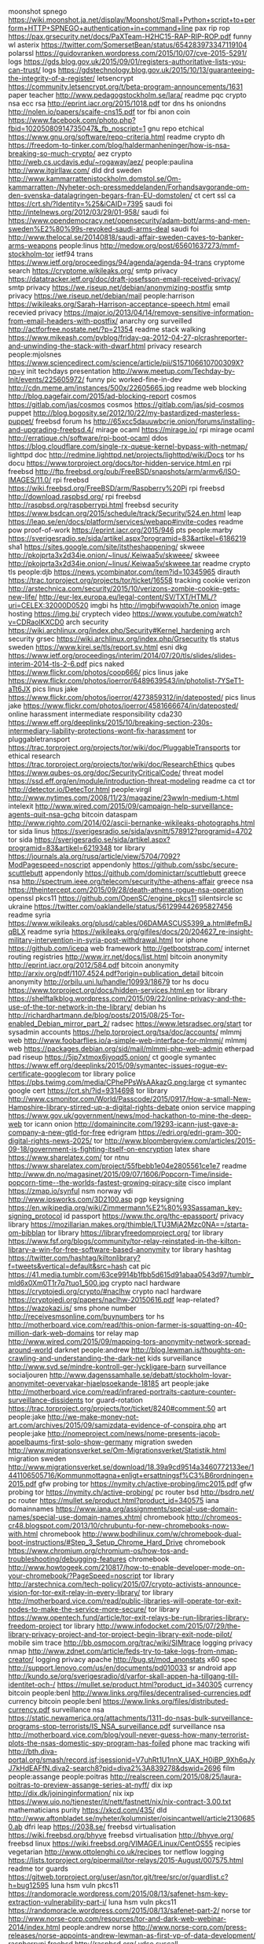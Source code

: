 moonshot spnego https://wiki.moonshot.ja.net/display/Moonshot/Small+Python+script+to+perform+HTTP+SPNEGO+authentication+in+command+line
pax rip rop https://pax.grsecurity.net/docs/PaXTeam-H2HC15-RAP-RIP-ROP.pdf
funny wl asterix https://twitter.com/SomersetBean/status/654283973347119104
polarssl https://guidovranken.wordpress.com/2015/10/07/cve-2015-5291/
logs https://gds.blog.gov.uk/2015/09/01/registers-authoritative-lists-you-can-trust/
logs https://gdstechnology.blog.gov.uk/2015/10/13/guaranteeing-the-integrity-of-a-register/
letsencrypt https://community.letsencrypt.org/t/beta-program-announcements/1631
paper teacher http://www.pedagogstockholm.se/lara/
readme pqc crypto nsa ecc rsa http://eprint.iacr.org/2015/1018.pdf
tor dns hs oniondns http://nolen.io/papers/scaife-cns15.pdf
tor fbi anon coin https://www.facebook.com/photo.php?fbid=10205080914735047&_fb_noscript=1
gnu repo etchical https://www.gnu.org/software/repo-criteria.html
readme crypto dh https://freedom-to-tinker.com/blog/haldermanheninger/how-is-nsa-breaking-so-much-crypto/
aez crypto http://web.cs.ucdavis.edu/~rogaway/aez/
people:paulina http://www.itgirllaw.com/
dld drd sweden http://www.kammarrattenistockholm.domstol.se/Om-kammarratten-/Nyheter-och-pressmeddelanden/Forhandsavgorande-om-den-svenska-datalagringen-begars-fran-EU-domstolen/
ct cert ssl ca https://crt.sh/?Identity=%25&iCAID=7395
saudi foi http://intelnews.org/2012/03/29/01-958/
saudi foi https://www.opendemocracy.net/opensecurity/adam-bott/arms-and-men-sweden%E2%80%99s-revoked-saudi-arms-deal
saudi foi http://www.thelocal.se/20140818/saudi-affair-sweden-caves-to-banker-arms-weapons
people:linus http://medow.org/post/65601637273/mmf-stockholm-tor
ietf94 trans https://www.ietf.org/proceedings/94/agenda/agenda-94-trans
cryptome search https://cryptome.wikileaks.org/
smtp privacy https://datatracker.ietf.org/doc/draft-josefsson-email-received-privacy/
smtp privacy https://we.riseup.net/debian/anonymizing-postfix
smtp privacy https://we.riseup.net/debian/mail
people:harrison https://wikileaks.org/Sarah-Harrison-acceptance-speech.html
email recevied privacy https://major.io/2013/04/14/remove-sensitive-information-from-email-headers-with-postfix/
anarchy org surveilled http://actforfree.nostate.net/?p=21354
readme stack walking https://www.mikeash.com/pyblog/friday-qa-2012-04-27-plcrashreporter-and-unwinding-the-stack-with-dwarf.html
privacy research people:mjolsnes https://www.sciencedirect.com/science/article/pii/S157106610700309X?np=y
init techdays presentation http://www.meetup.com/Techday-by-Init/events/225605972/
funny pic worked-fine-in-dev http://cdn.meme.am/instances/500x/22605665.jpg
readme web blocking http://blog.pagefair.com/2015/ad-blocking-report
cosmos https://gitlab.com/jas/cosmos
cosmos https://gitlab.com/jas/sjd-cosmos
puppet http://blog.bogosity.se/2012/10/22/my-bastardized-masterless-puppet/
freebsd forum hs http://65xcc5dauuwbcrje.onion/forums/installing-and-upgrading-freebsd.4/
mirage ocaml https://mirage.io/
rpi mirage ocaml http://erratique.ch/software/rpi-boot-ocaml
ddos https://blog.cloudflare.com/single-rx-queue-kernel-bypass-with-netmap/
lighttpd doc http://redmine.lighttpd.net/projects/lighttpd/wiki/Docs
tor hs docu https://www.torproject.org/docs/tor-hidden-service.html.en
rpi freebsd http://ftp.freebsd.org/pub/FreeBSD/snapshots/arm/armv6/ISO-IMAGES/11.0/
rpi freebsd https://wiki.freebsd.org/FreeBSD/arm/Raspberry%20Pi
rpi freebsd http://download.raspbsd.org/
rpi freebsd http://raspbsd.org/raspberrypi.html
freebsd security https://www.bsdcan.org/2015/schedule/track/Security/524.en.html
leap https://leap.se/en/docs/platform/services/webapp#invite-codes
readme pow proof-of-work https://eprint.iacr.org/2015/946
pts people:marby https://sverigesradio.se/sida/artikel.aspx?programid=83&artikel=6186219
sha1 https://sites.google.com/site/itstheshappening/
skweee http://pkojprta3x2d34ie.onion/~linus/.Keiwaa5v/skweee/
skweee http://pkojprta3x2d34ie.onion/~linus/.Keiwaa5v/skweee.tar
readme crypto tls people:djb https://news.ycombinator.com/item?id=10345965
dirauth https://trac.torproject.org/projects/tor/ticket/16558
tracking cookie verizon http://arstechnica.com/security/2015/10/verizons-zombie-cookie-gets-new-life/
http://eur-lex.europa.eu/legal-content/SV/TXT/HTML/?uri=CELEX:32000D0520
imgbi hs http://imgbifwwqoixh7te.onion
image hosting https://img.bi/
cryptech video https://www.youtube.com/watch?v=CDRaoIKXCD0
arch security https://wiki.archlinux.org/index.php/Security#Kernel_hardening
arch security grsec https://wiki.archlinux.org/index.php/Grsecurity
tls status sweden https://www.kirei.se/tls/report.sv.html
esni dkg https://www.ietf.org/proceedings/interim/2014/07/20/tls/slides/slides-interim-2014-tls-2-6.pdf
pics naked https://www.flickr.com/photos/coop666/
pics linus jake https://www.flickr.com/photos/ioerror/6489639543/in/photolist-7YSeT1-aTt6JX
pics linus jake https://www.flickr.com/photos/ioerror/4273859312/in/dateposted/
pics linus jake https://www.flickr.com/photos/ioerror/4581666674/in/dateposted/
online harassment intermediate responsibility cda230 https://www.eff.org/deeplinks/2015/10/breaking-section-230s-intermediary-liability-protections-wont-fix-harassment
tor pluggabletransport https://trac.torproject.org/projects/tor/wiki/doc/PluggableTransports
tor ethical research https://trac.torproject.org/projects/tor/wiki/doc/ResearchEthics
qubes https://www.qubes-os.org/doc/SecurityCriticalCode/
threat model https://ssd.eff.org/en/module/introduction-threat-modeling
readme ca ct tor http://detector.io/DetecTor.html
people:virgil http://www.nytimes.com/2008/11/23/magazine/23wwln-medium-t.html
intelexit http://www.wired.com/2015/09/campaign-help-surveillance-agents-quit-nsa-gchq
bitcoin dataspam http://www.righto.com/2014/02/ascii-bernanke-wikileaks-photographs.html
tor sida linus https://sverigesradio.se/sida/avsnitt/578912?programid=4702
tor sida https://sverigesradio.se/sida/artikel.aspx?programid=83&artikel=6219348
tor library https://journals.ala.org/rusq/article/view/5704/7092?ModPagespeed=noscript
appendonly https://github.com/ssbc/secure-scuttlebutt
appendonly https://github.com/dominictarr/scuttlebutt
greece nsa http://spectrum.ieee.org/telecom/security/the-athens-affair
greece nsa https://theintercept.com/2015/09/28/death-athens-rogue-nsa-operation
openssl pkcs11 https://github.com/OpenSC/engine_pkcs11
silentsircle sc ukraine https://twitter.com/oaklandelle/status/561299442695827456
readme syria https://www.wikileaks.org/plusd/cables/06DAMASCUS5399_a.html#efmBJqBLX
readme syria https://wikileaks.org/gifiles/docs/20/204627_re-insight-military-intervention-in-syria-post-withdrawal.html
tor iphone https://github.com/icepa
web framework http://getbootstrap.com/
internet routing registries http://www.irr.net/docs/list.html
bitcoin anonymity http://eprint.iacr.org/2012/584.pdf
bitcoin anonymity http://arxiv.org/pdf/1107.4524.pdf?origin=publication_detail
bitcoin anonymity http://orbilu.uni.lu/handle/10993/18679
tor hs docu https://www.torproject.org/docs/hidden-services.html.en
tor library https://shelftalkblog.wordpress.com/2015/09/22/online-privacy-and-the-use-of-the-tor-network-in-the-library/
debian hs http://richardhartmann.de/blog/posts/2015/08/25-Tor-enabled_Debian_mirror_part_2/
radsec https://www.letsradsec.org/start
tor sysadmin accounts https://help.torproject.org/tsa/doc/accounts/
mlmmj web http://www.foobarflies.io/a-simple-web-interface-for-mlmmj/
mlmmj web https://packages.debian.org/sid/mail/mlmmj-php-web-admin
etherpad pad riseup https://5jp7xtmox6jyoqd5.onion/
ct google symantec https://www.eff.org/deeplinks/2015/09/symantec-issues-rogue-ev-certificate-googlecom
tor library police https://pbs.twimg.com/media/CPhePPsWsAAkazG.png:large
ct symantec google cert https://crt.sh/?id=9314698
tor library http://www.csmonitor.com/World/Passcode/2015/0917/How-a-small-New-Hampshire-library-stirred-up-a-digital-rights-debate
onion service mapping https://www.gov.uk/government/news/mod-hackathon-to-mine-the-deep-web
tor icann onion http://domainincite.com/19293-icann-just-gave-a-company-a-new-gtld-for-free
edrigram https://edri.org/edri-gram-300-digital-rights-news-2025/
tor http://www.bloombergview.com/articles/2015-09-18/government-is-fighting-itself-on-encryption
latex share https://www.sharelatex.com/
tor ntnu https://www.sharelatex.com/project/55fbebb1e04e2805561ce1e7
readme http://www.dn.no/magasinet/2015/09/07/1606/Popcorn-Time/inside-popcorn-time--the-worlds-fastest-growing-piracy-site
cisco implant https://zmap.io/synful
nsm norway vdi http://www.ipsworks.com/3D2100.asp
pgp keysigning https://en.wikipedia.org/wiki/Zimmermann%E2%80%93Sassaman_key-signing_protocol
id passport https://www.thc.org/thc-epassport/
privacy library https://mozillarian.makes.org/thimble/LTU3MjA2Mzc0NA==/starta-om-bibblan
tor library https://libraryfreedomproject.org/
tor library https://www.fsf.org/blogs/community/tor-relay-reinstated-in-the-kilton-library-a-win-for-free-software-based-anonymity
tor library hashtag https://twitter.com/hashtag/kiltonlibrary?f=tweets&vertical=default&src=hash
cat pic https://41.media.tumblr.com/63ce9914b1fbb5d615d91abaa0543d97/tumblr_mld6x0Xm0T1r7q7tuo1_500.jpg
crypto nacl hardware https://cryptojedi.org/crypto/#naclhw
crypto nacl hardware https://cryptojedi.org/papers/naclhw-20150616.pdf
leap-related? https://wazokazi.is/
sms phone number http://receivesmsonline.com/buynumbers
tor hs http://motherboard.vice.com/read/this-onion-farmer-is-squatting-on-40-million-dark-web-domains
tor relay map http://www.wired.com/2015/09/mapping-tors-anonymity-network-spread-around-world
darknet people:andrew http://blog.lewman.is/thoughts-on-crawling-and-understanding-the-dark-net
kids surveillance http://www.svd.se/mindre-kontroll-ger-lyckligare-barn
surveillance socialjouren http://www.dagenssamhalle.se/debatt/stockholm-lovar-anonymitet-oevervakar-hjaelpsoekande-18185
art people:jake http://motherboard.vice.com/read/infrared-portraits-capture-counter-surveillance-dissidents
tor guard-rotation https://trac.torproject.org/projects/tor/ticket/8240#comment:50
art people:jake http://we-make-money-not-art.com/archives/2015/09/samizdata-evidence-of-conspira.php
art people:jake http://nomeproject.com/news/nome-presents-jacob-appelbaums-first-solo-show-germany
migration sweden http://www.migrationsverket.se/Om-Migrationsverket/Statistik.html
migration sweden http://www.migrationsverket.se/download/18.39a9cd9514a3460772133ee/1441106505716/Kommunmottagna+enligt+ersattningsf%C3%B6rordningen+2015.pdf
gfw probing tor https://nymity.ch/active-probing/imc2015.pdf
gfw probing tor https://nymity.ch/active-probing/
pc router bsd http://bsdrp.net/
pc router https://mullet.se/product.html?product_id=340575
iana domainnames https://www.iana.org/assignments/special-use-domain-names/special-use-domain-names.xhtml
chromebook http://chromeos-cr48.blogspot.com/2013/10/chrubuntu-for-new-chromebooks-now-with.html
chromebook http://www.bodhilinux.com/w/chromebook-dual-boot-instructions/#Step_3_Setup_Chrome_Hard_Drive
chromebook https://www.chromium.org/chromium-os/how-tos-and-troubleshooting/debugging-features
chromebook http://www.howtogeek.com/210817/how-to-enable-developer-mode-on-your-chromebook/?PageSpeed=noscript
tor library http://arstechnica.com/tech-policy/2015/07/crypto-activists-announce-vision-for-tor-exit-relay-in-every-library/
tor library http://motherboard.vice.com/read/public-libraries-will-operate-tor-exit-nodes-to-make-the-service-more-secure/
tor library https://www.opentech.fund/article/tor-exit-relays-be-run-libraries-library-freedom-project
tor library http://www.infodocket.com/2015/07/29/the-library-privacy-project-and-tor-project-begin-library-exit-node-pilot/
mobile sim trace http://bb.osmocom.org/trac/wiki/SIMtrace
logging privacy nmap http://www.zdnet.com/article/feds-try-to-take-logs-from-nmap-creator/
logging privacy apache http://bug.st/mod_anonstats
x60 spec http://support.lenovo.com/us/en/documents/pd010033
sr android app http://kundo.se/org/sverigesradio/d/varfor-skall-appen-ha-tillgang-till-identitet-och-/
https://mullet.se/product.html?product_id=340305
currency bitcoin people:benl http://www.links.org/files/decentralised-currencies.pdf
currency bitcoin people:benl https://www.links.org/files/distributed-currency.pdf
surveillance nsa https://static.newamerica.org/attachments/1311-do-nsas-bulk-surveillance-programs-stop-terrorists/IS_NSA_surveillance.pdf
surveillance nsa http://motherboard.vice.com/blog/youll-never-guess-how-many-terrorist-plots-the-nsas-domestic-spy-program-has-foiled
phone mac tracking wifi http://bth.diva-portal.org/smash/record.jsf;jsessionid=V7uhRt1U1nnX_UAX_H0iBP_9Xh6qJyJ7kHdEAFfN.diva2-search8?pid=diva2%3A839278&dswid=2696
film people:assange people:poitras http://realscreen.com/2015/08/25/laura-poitras-to-preview-assange-series-at-nyff/
dix ixp http://dix.dk/joininginformation/
nix ixp https://www.uio.no/tjenester/it/nett/fastnett/nix/nix-contract-3.00.txt
mathematicians purity https://xkcd.com/435/
dld http://www.aftonbladet.se/nyheter/kolumnister/oisincantwell/article21306850.ab
dfri leap https://2038.se/
freebsd virtualisation https://wiki.freebsd.org/bhyve
freebsd virtualisation http://bhyve.org/
freebsd linux https://wiki.freebsd.org/VIMAGE/Linux/CentOS55
recipies vegetarian http://www.ottolenghi.co.uk/recipes
tor netflow logging https://lists.torproject.org/pipermail/tor-relays/2015-August/007575.html
readme tor guards https://gitweb.torproject.org/user/asn/tor.git/tree/src/or/guardlist.c?h=bug12595
luna hsm vuln pkcs11 https://randomoracle.wordpress.com/2015/08/13/safenet-hsm-key-extraction-vulnerability-part-i/
luna hsm vuln pkcs11 https://randomoracle.wordpress.com/2015/08/13/safenet-part-2/
norse tor http://www.norse-corp.com/resources/tor-and-dark-web-webinar-2014/index.html
people:andrew norse http://www.norse-corp.com/press-releases/norse-appoints-andrew-lewman-as-first-vp-of-data-development/
raspberrypi freebsd http://raspbsd.org/
vdso syscall https://lwn.net/Articles/615809/
grsec debian http://molly.corsac.net/~corsac/debian/kernel-grsec/packages/
tor crypto multithread https://trac.torproject.org/projects/tor/wiki/org/projects/Tor/MultithreadedCrypto
airfare https://matrix.itasoftware.com/
latex https://tufte-latex.github.io/tufte-latex/
security mozilla pdfjs javascript https://blog.mozilla.org/security/2015/08/06/firefox-exploit-found-in-the-wild/
reproducible debian http://www.techrepublic.com/article/debian-security-initiative-for-reproducible-builds-reaches-milestone/
tor metrics dirauth https://consensus-health.torproject.org/consensus-health.html
tor browser web traffic fingerprinting http://arstechnica.com/security/2015/07/new-attack-on-tor-can-deanonymize-hidden-services-with-surprising-accuracy/
tor meeting https://trac.torproject.org/projects/tor/wiki/org/meetings/2015SummerDevMeeting#Weekataglance
password hashing https://security.stackexchange.com/questions/211/how-to-securely-hash-passwords/31846#31846
rsa key exchange https://security.stackexchange.com/questions/35471/is-there-any-particular-reason-to-use-diffie-hellman-over-rsa-for-key-exchange
tor hs agora http://www.agoradrugs.com/
tor hs agora http://agorahooawayyfoe.onion/
http://www.co-ment.org/
tor browser keystrokes http://arstechnica.com/security/2015/07/how-the-way-you-type-can-shatter-anonymity-even-on-tor/
ietf snowden video https://www.adb-centralen.se/~linus/volatile/Edward%20Snowden%20at%20IETF93-0NvsUXBCeVA.mp4
ietf snowden video https://www.youtube.com/watch?v=0NvsUXBCeVA
nqsb btc pinata http://ownme.ipredator.se/
tls ocaml https://nqsb.io/
tor https://ccdcoe.org/multimedia/technical-and-legal-overview-tor-anonymity-network.html
tor stats metrics https://torflow.uncharted.software/
hornet tor onion-routing http://www.theregister.co.uk/2015/07/24/hornet_highspeed_onion_routing_at_the_network_layer
https://www.whatdotheyknow.com/
https://www.mimesbronn.no
privacy msb https://www.msb.se/sv/Utbildning--ovning/Konferenser--seminarier/Konferensdokumentation/Arrangemang-2015/Overvakning-och-integritet--lagesrapport-om-samhallsforandringar/
tor relays people:virgil https://www.tor-roster.org/
ct google design https://github.com/google/certificate-transparency/blob/master/docs/DesignDoc.md
ietf jabber https://tools.ietf.org/html/draft-saintandre-jabber-scribe-04
dld uk http://www.dn.se/ekonomi/nytt-slagtra-i-datalagringstriden/
tor memex sponsorr https://lists.torproject.org/pipermail/tor-talk/2015-April/037538.html
gossip ietf93 https://www.adb-centralen.se/~linus/trans-gossip-ietf93.pdf
ejabberd configuration https://www.process-one.net/docs/ejabberd/guide_en.html
tor tls https https://www.eff.org/pages/tor-and-https
dnssec tor https://lists.torproject.org/pipermail/tor-dev/2012-January/003224.html
ietf network experiment http://mailarchive.ietf.org/arch/msg/93attendees/pe54ZxgktrBhSpXZ3G9XstMD9sE
snowden ietf prague http://nielstenoever.net/Edward%20Snowden%20at%20IETF93.mp3
usb https://www.dustin.se/product/5010621545/securiram-usb-memory
usb https://advenica.com/en/cds/securiram
w3c privacy https://w3c.github.io/privacy-considerations/
rca wpa-tkip http://www.theregister.co.uk/2015/07/16/rc4_get_rid_of_it_already_say_boffins/
w3c encryption http://www.w3.org/2001/tag/doc/encryption-finding/
remissvar http://www.regeringen.se/contentassets/b682c0e61b4c40c9ab88d227707c47b5/svara-pa-remiss---hur-och-varfor-pm-200302
dp5 privacy https://cacr.uwaterloo.ca/techreports/2014/cacr2014-10.pdf
dp5 privacy https://moderncrypto.org/mail-archive/messaging/2014/000433.html
xmpp hs https://www.calyxinstitute.org/projects/public_jabber_xmpp_server
tor-dev meeting http://meetbot.debian.net/tor-dev/2015/tor-dev.2015-07-15-14.32.log.html
privacy regulation in research http://www.epn.se/media/63764/faktabroschyr-pul-forskning.pdf
fuzzing https://blog.fuzzing-project.org/
ht sweden https://wikileaks.org/hackingteam/emails/emailid/1078183
research guidelines review privacy http://inside.augsburg.edu/irb/application-and-faq/
rsa erlang people:ahf https://gist.github.com/ahf/07fe5fd0951228f5f4d7
pgp crypto usability study http://www.gaudior.net/alma/johnny.pdf
lawfulhacking LEA http://scholarlycommons.law.northwestern.edu/njtip/vol12/iss1/1/
cryptech https://trac.cryptech.is/wiki/PrahaWorkshop
merkle tree http://www.emsec.rub.de/media/crypto/attachments/files/2011/04/becker_1.pdf
duqu2 kaspersky digitalsignatures certificates https://securelist.com/blog/research/70641/the-duqu-2-0-persistence-module/
https://www.cypherpunks.ca/~iang/pubs/mpotr.pdf
tor hs 80% https://blog.torproject.org/blog/some-thoughts-hidden-services
tor hs 80% https://blog.torproject.org/blog/tor-80-percent-percent-1-2-percent-abusive
tor hs 80% http://media.ccc.de/browse/congress/2014/31c3_-_6112_-_en_-_saal_2_-_201412301715_-_tor_hidden_services_and_deanonymisation_-_dr_gareth_owen.html
tor hs 80% https://www.youtube.com/watch?v=oZdeRmlj8Gw
tor hs 80% https://ghowen.me/research.html
tor hs 80% http://securityaffairs.co/wordpress/31690/cyber-crime/pedo-websites-tor-network.html
tor hs 80% http://www.theguardian.com/technology/2014/dec/31/dark-web-traffic-child-abuse-sites
ethics network research privacy policy https://tnc15.terena.org/core/presentation/127
luna hsm http://c3.safenet-inc.com/releasenotes/luna/crn_luna_hsm_6-0.pdf
networking http://rina.tssg.org/docs/PSOC-MovingBeyondTCP.pdf
tnc15 presentation upload https://tnc15.terena.org/core/presentation/edit/205/
grsec linux https://coldhak.ca/
tiger gif https://i.imgur.com/MKhq0Zc.gif
SIN http://www.sakint.se/dokument/rapporter-och-uttalanden/Dnr-46-2014-IHL-2014.pdf
msb integritet seminarium https://www.msb.se/sv/Utbildning--ovning/Konferenser--seminarier/Konferensdokumentation/Arrangemang-2015/Overvakning-och-integritet--lagesrapport-om-samhallsforandringar/
msb https://www.msb.se/Upload/konferenser/%C3%96vervakning%20och%20integritet%202015/Rapport%20till%20MSB.pdf
https://gist.github.com/ahf/74f1a9b76f82e10ba189
ciw 2014 https://docs.google.com/spreadsheets/d/19wS0KFkUiHlNUW51jangSX4E_9Hk5tFJTZVjMwlwFRI/
procrastination http://www.ncbi.nlm.nih.gov/m/pubmed/25939016/?i=2&from=procrastination
embedded linux hw buy http://www.acmesystems.it/catalog_arietta
dk surveillance poll politicians https://hallon.fuglede.dk/overvaagning.html
onion http://themetapicture.com/he-just-looks-so-happy-with-his-onion
journalist infosec http://www.tcij.org/resources/handbooks/infosec
reddit ama https://www.reddit.com/r/IAmA/comments/31om1d/we_are_julian_assange_sarah_harrison_renata_avila
mafialeaks http://2dermafialks7aai.onion/
readme ct https://queue.acm.org/detail.cfm?id=2668154
tor network people:tjr https://ritter.vg/blog-run_your_own_tor_network.html
tor location-based-security http://www.researchgate.net/profile/Paul_Syverson/publication/220420487_The_right_place_at_the_right_time/links/5433eff40cf294006f72cd36.pdf
tls ciphersuite https://bettercrypto.org/
tls ciphersuite https://bettercrypto.org/static/applied-crypto-hardening.pdf
tor router people:coderman http://serqet345qt265xp.onion/
privacy paper http://isyou.info/jisis/vol1/no4/jisis-2011-vol1-no4-04.pdf
un report tor http://www.ohchr.org/EN/HRBodies/HRC/RegularSessions/Session29/Documents/A.HRC.29.32_AEV.doc
tor hs tools https://github.com/filosottile/hstools
abc4trust https://abc4trust.eu/index.php/home/pilots/soederhamn-sweden
un report anonymity hr http://www.washingtonpost.com/blogs/the-switch/wp/2015/05/28/un-report-encryption-is-important-to-human-rights-and-backdoors-undermine-it/
yubikey neo sunet https://github.com/SUNET/eduid-docs/blob/master/token-setup.mkd
exportcontrol https://lists.alchemistowl.org/pipermail/regs/2015-May/000062.html
exportcontrol https://s3.amazonaws.com/access.3cdn.net/f3e3f15691a3cc156a_e1m6b9vib.pdf
exportcontrol https://nex.sx/blog/2015-02-15-on-export-controls.html
tor astoria people:sjmurdoch http://www.theregister.co.uk/2015/05/22/new_relay_selection_for_tor_to_spoil_spooks_fun
MAC tracking NSA packetforensics https://imgur.com/a/awdU6/
windows linux signing http://sourceforge.net/projects/osslsigncode/
surveillance dld sweden http://www.dn.se/debatt/myndigheters-fragor-om-sok-i-vara-register-skenar/
tor client astoria https://www.dailydot.com/politics/tor-astoria-timing-attack-client/
email blacklists http://paulgraham.com/spamhausblacklist.html
tor reports https://www.torproject.org/about/financials
gchq law hacking http://www.theregister.co.uk/2015/05/15/case_against_gchq_scrambled_by_under_the_radar_legislation/
wordpress referrer https://wordpress.org/plugins/noreferrer
file format visualisation https://imgur.com/a/MtQZv/
tor consensus graphics https://jordan-wright.github.io/images/blog/how_tor_works/consensus.png
tor hs attack https://trac.torproject.org/projects/tor/ticket/14917#comment:12
ct gossip slides https://www.ietf.org/proceedings/92/slides/slides-92-trans-3.pdf
iris scanning http://www.theatlantic.com/technology/archive/2015/05/long-range-iris-scanning-is-here/393065/
tnc15 slides https://tnc15.terena.org/core/presentation/list
spam http://mailspike.net/usage.html
tor presentations https://svn.torproject.org/svn/projects/presentations/
funny gif maybe http://38.media.tumblr.com/d0d80832b4eb32e06deb46d1d1d774f0/tumblr_inline_nmpwjlVg201raprkq_500.gif
biblatex http://www.ctan.org/pkg/biblatex
latex beamer pdf presentation https://www.sharelatex.com/learn/Beamer
latex docu https://www.sharelatex.com/learn/Main_Page
tor browser user manual https://tb-manual.torproject.org/
tls ssl encryption people:phk https://www.varnish-cache.org/docs/trunk/phk/ssl_again.html#political-postscript
readme video tor talk people:phw people:geko https://www.youtube.com/watch?v=bmmAFiqOgks
readme video tor talk people:phw people:geko https://www.youtube.com/watch?v=s7vb_mjJn2M
readme video tor talk people:phw people:geko https://www.youtube.com/watch?v=UhWhlm0SB-U
tor people:laurapoitras http://blogs.wsj.com/chinarealtime/2015/04/27/citizenfour-director-laura-poitras-on-snowden-john-oliver-guarding-your-privacy/
tor censorship timeline http://eecs.berkeley.edu/~sa499/tor_timeline.pdf
tct tor consensus https://gitweb.torproject.org/user/linus/torspec.git/tree/proposals/ideas/xxx-tor-consensus-transparency.txt?h=tct
tor http://www.uncomputing.org/?p=1647
wifi tracking http://arstechnica.com/tech-policy/2015/04/creepy-but-legal-phone-tracking-company-gets-wrist-slap-for-empty-privacy-promise/
reproducible build debian https://wiki.debian.org/ReproducibleBuilds
internet censorship http://www.csmonitor.com/World/Passcode/2015/0420/Scaling-the-firewall-Ways-around-government-censorship-online-video
ct monitor http://skip.org/ct/index.html
dfri web https://bitbucket.org/andersju/dfri-web/commits/all
usb http://kukuruku.co/hub/diy/usb-killer?ModPagespeed=noscript
netnanny ca key vuln https://www.kb.cert.org/vuls/id/260780
http://techworld.idg.se/2.2524/1.618205/sluta-gulla-med-hackaren
nagios plugin http://nagios.sourceforge.net/docs/3_0/pluginapi.html
wireless https://www.ubnt.com/products/#all/wireless
flytt http://www.skatteverket.se/privat/sjalvservice/blanketterbroschyrer/blanketter/info/7845.4.3dfca4f410f4fc63c86800014818.html?q=SKV+7845
tor sponsoring a relay https://sponsor-privacy.com/
readme surveillance sweden http://www.dagensjuridik.se/2015/04/aklagare-som-far-kritik-olaglig-hantering-av-avlyssning
readme surveillance sweden http://www.dagensjuridik.se/2015/04/skarp-kritik-mot-aklagare
sony leaks sweden https://wikileaks.org/sony/emails/emailid/107919
readme tor hs https://lwn.net/SubscriberLink/640295/bbf833ffcf3f0050/
surveillance report http://giswatch.org/2014-communications-surveillance-digital-age
funny trolling 27b/6 http://www.27bslash6.com/halogen.html
readme bitcoin survey people:bonneau http://www.jbonneau.com/doc/BMCNKF15-IEEESP-bitcoin.pdf
CSP http://caniuse.com/contentsecuritypolicy
readme security https://www.cl.cam.ac.uk/research/security/ctsrd/cheri/
scanning internet https://scans.io/
supervisor http://supervisord.org/
game http://play0ad.com/
tor research people:arma http://freehaven.net/~arma/slides-rwc15.pdf
xmpp security http://wiki.xmpp.org/web/Securing_XMPP
ipv6 telia https://www.flashback.org/t2135250
pkcs11 https://www.oasis-open.org/committees/document.php?document_id=48427
hammer factory factory funny sw dev http://discuss.joelonsoftware.com/?joel.3.219431.12
tor brochure https://gitweb.torproject.org/user/karsten/tor-brochure.git/plain/tor-brochure-sv.txt
inflation https://docs.google.com/spreadsheets/d/1-jd6a-JGfwysK7_-ab4oR3yWdhM0mTNiUgkVmI9qTPs/edit?pli=1#gid=550912548
chromium chrome privacy https://www.chromium.org/Home/chromium-security/client-identification-mechanisms
ecdsa deterministic rfc6979 https://ritter.vg/blog-cryptopocalypse_followup.html
bcrypt http://codahale.com/how-to-safely-store-a-password/
ocsp crl x509 revocation https://www.imperialviolet.org/2012/02/05/crlsets.html
ct people:tjr https://ritter.vg/blog-require_certificate_transparency.html
eu oss http://ec.europa.eu/dgs/informatics/oss_tech/strategy/strategy_en.htm
accounting dfri http://www.bfn.se/KATEGORI/Ideella/bokforingsskyldig-ideell-kons.pdf
accounting http://www.bfn.se/info/att-fora-bok.aspx
cbor data format json ietf https://tools.ietf.org/html/rfc7049
readme tor hs https://blog.torproject.org/blog/crowdfunding-future-hidden-services
fejk https://randomuser.me/
dld sweden tele2 http://om.tele2.se/tele2-kommenterar-datalagringsbetakande-till-regeringen/
privacy research http://research.microsoft.com/pubs/64346/dwork.pdf
dld heckscher sou:2015:31 http://www.regeringen.se/sb/d/19838/a/256624
art people:jake people:aiweiwei http://www.thespace.org/news/view/seven-on-seven
ct gossip https://blog.okturtles.com/2015/03/certificate-transparencys-improved-gossip-protocols-show-promise/
hw apu http://www.pcengines.ch/apu.htm
unbound docker https://github.com/SUNET/eduid-developer/blob/master/update-dns
onion shares all your secrets https://i.imgur.com/0hTY2yb.jpg
dld http://www.kammarrattenistockholm.domstol.se/Om-kammarratten-/Pressmeddelanden-och-nyheter/
dld http://www.regeringen.se/sb/d/18730/a/242377
dld https://www.advokatsamfundet.se/Nyhetsarkiv/2014/juni/Heckschers-analys-Svensk-datalagring-klarar-EU--och-Europarattens-krav/
tor hs onion https://github.com/lachesis/scallion
dfri hs http://dfriawqocxecq52e.onion/
readme cryptoparty https://www.cryptoparty.in/organize/howto
privacy https://www.tbray.org/ongoing/When/201x/2014/07/28/Privacy-Economics
fundamental forces https://xkcd.com/1489/
freehardware http://snootlab.net
sweden http://www.svt.se/nyheter/regionalt/vasterbottensnytt/kravs-pa-en-halv-miljon-kronor
readme people:rms http://www.newyorker.com/business/currency/the-gnu-manifesto-turns-thirty
smtp tls https://starttls.info/
openssl crypto audit https://cryptoservices.github.io/openssl/2015/03/09/openssl-audit.html
dld http://www.nyteknik.se/asikter/ledare/article3893722.ece
dld summary http://mslods.com/2014/11/18/update-on-how-the-west-is-backing-away-from-data-retention/
dld swedish http://www.svt.se/nyheter/sverige/datalagring-loser-knappt-nagra-brott
readme https://ourinternet-files.s3.amazonaws.com/publications/gcig_paper_no7.pdf
tor research people:ian https://eprint.iacr.org/2015/235
asn1 doc http://www.obj-sys.com/asn1tutorial/
drd https://netzpolitik.org/2014/suspicionless-mass-surveillance-eu-commission-is-working-on-a-new-data-retention-directive
kvm xen vm tool google https://en.wikipedia.org/wiki/Ganeti
readme asan c programming security bugs http://scarybeastsecurity.blogspot.com.es/2014/09/using-asan-as-protection.html
readme tor raptor bgp routing http://arxiv.org/abs/1503.03940
tor letsencrypt securerouting https://trac.torproject.org/projects/tor/wiki/org/meetings/2015WinterDevMeeting/Notes/SecureServerRouting
http://dnsviz.net/d/adb-centralen.se/dnssec/?no_js=1
dns check tool dnssec http://dnsviz.net/
dns check tool http://zonemaster.net/
chrome ct https://www.chromium.org/developers/calendar
tor ct people:lasseoverlier https://www.frisc.no/arrangementer/finse-winter-school-2015/
sebank https://privat.ib.seb.se/wow/1000/1000/wow1020.aspx
tor data https://collector.torproject.org/
debian grsec https://wiki.debian.org/Mempo
dns check service http://dnscheck.iis.se/
linux distro rpi https://alpinelinux.org/downloads/
readme tor uk https://www.dailydot.com/politics/uk-briefing-tor-child-abuse-minor-role/
trans ct gossip draft https://datatracker.ietf.org/doc/draft-linus-trans-gossip-ct/
security journal https://www.alchemistowl.org/pocorgtfo/
readme tor funding https://www.dailydot.com/politics/tor-funding-us-government/
april1 rfc people:tjr https://tools.ietf.org/html/rfc6217
buy hw wifi usb plug people:dkg https://www.thinkpenguin.com/gnu-linux/penguin-wireless-n-usb-adapter-gnu-linux-tpe-n150usb
readme video reproduciblebuilds https://media.ccc.de/browse/congress/2014/31c3_-_6240_-_en_-_saal_g_-_201412271400_-_reproducible_builds_-_mike_perry_-_seth_schoen_-_hans_steiner.html
readme book http://www.bokus.com/cgi-bin/product_search.cgi?ac_used=no&search_word=John+Twelve+Hawks
readme tor hs btc http://www.forbes.com/sites/thomasbrewster/2015/02/24/blockchain-and-darknet-hacks-lead-to-epic-bitcoin-losses/
hr data https://hrdag.org/
donate crypto https://freedom.press/bundle/encryption-tools-journalists
snowden ggreenwald poitras https://www.reddit.com/r/IAmA/comments/2wwdep/we_are_edward_snowden_laura_poitras_and_glenn
readme video people:ggreenwald http://www.ted.com/talks/glenn_greenwald_why_privacy_matters?language=en
readme people:sarahharrison http://www.vogue.com/11122973/sarah-harrison-edward-snowden-wikileaks-nsa
readme fra https://www.idg.se/2.1085/1.609581/tydliga-mal-saknas-for-fra-granskare---underattelsetjansten-forstar-inte-om-de-far-kritik-eller-inte
ietf trans trac linus http://trac.tools.ietf.org/wg/trans/trac/query?status=assigned&status=new&status=reopened&reporter=linus%40nordu.net&col=id&col=summary&col=status&col=type&col=priority&col=milestone&col=component&order=priority
 ccc http://www.europarl.europa.eu/meetdocs/2014_2019/documents/droi/dv/411_horchertexportcontrol_/411_horchertexportcontrol_en.pdf
readme hr tech ccc people:marietjeschaake http://www.article19.org/data/files/medialibrary/37862/A19-Response-to-UN-Special-Rapporteur-Anonymity-and-Encryption--Final.pdf
un encryption https://www.hrw.org/news/2015/02/18/dispatches-human-rights-case-encryption
un encryption https://citizenlab.org/wp-content/uploads/2015/02/SR-FOE-submission.pdf
tpb svt ifpi law sweden https://www.idg.se/2.1085/1.609931/bredbandsbolaget-blockera-pirate-bay-swefilmer
debian docker https://wiki.debian.org/Docker
http2 people:phk https://queue.acm.org/detail.cfm?id=2716278
dnssec validation http://backreference.org/2010/11/17/dnssec-verification-with-dig/
bitcoin tor paper http://arxiv.org/abs/1410.6079
bitcoin hs https://blockchainbdgpzk.onion/
tor nsa https://ritter.vg/blog-tor-nsa-slide-decks.html
onion ca https://cabforum.org/2015/02/11/ballot-144-validation-rules-dot-onion-names/
crypto keysizes http://www.ecrypt.eu.org/documents/D.SPA.20.pdf
readme hr tech people:marietjeschaake http://www.marietjeschaake.eu/2015/02/call-for-input-on-report-human-rights-and-technologies/
nsa tao http://arstechnica.com/security/2015/02/how-omnipotent-hackers-tied-to-the-nsa-hid-for-14-years-and-were-found-at-last/
readme anonymity https://www.eff.org/issues/anonymity
readme privacy https://www.theatlantic.com/technology/archive/2013/02/why-does-privacy-matter-one-scholars-answer/273521/
readme privacy https://www.scu.edu/ethics/practicing/focusareas/technology/internet/privacy/why-care-about-privacy.html
crypto groupchat https://whispersystems.org/blog/private-groups/
crypto groupchat otr http://www.cypherpunks.ca/~iang/pubs/mpotr.pdf
crypto groupchat otr http://web.cs.ucdavis.edu/~hchen/paper/ccs2009.pdf
ejabberd cluster http://tdewolf.blogspot.se/2009/07/clustering-ejabberd-nodes-using-mnesia.html
ejabberd cluster http://blog.kmurthy.com/2010/04/clustering-ejabberd-nodes-using-mnesia.html
ejabberd cluster http://nomoa.com/bsd/comms/xmpp/cluster.html
ooni https://lists.torproject.org/pipermail/ooni-dev/2015-February/000246.html
tor lifecycle https://blog.torproject.org/blog/lifecycle-of-a-new-relay
file sharing https://transfer.sh/
tpo apt tahoe onion http://ccwh54vx7qthzulj.onion/uri/URI:DIR2-RO:42kayndkiclmajv3kycuzhvtte:jxi5wwfhyx6dbuucrihtvbwvp7mw6jljtyyg3eonowqfos6wzf3q/Latest/
book http://www.blueprintforrevolution.com/
redme tor hs darpa memex http://www.wired.co.uk/news/archive/2014-02/11/darpa-memex-human-trafficking
readme tor https://theconversation.com/tor-the-last-bastion-of-online-anonymity-but-is-it-still-secure-after-silk-road-35395
git web cgit http://git.zx2c4.com/cgit/about
ericsson surveillance http://www.ericsson.com/news/1763984
ericsson surveillance http://telekomidag.se/ericsson-hjalper-telia-med-kundupplevelsen/
email attachment security https://www.cybersuperhero.net/detach-from-attachments/
vtls http://daniel.haxx.se/blog/2012/07/04/is-there-a-case-for-a-unified-ssl-front/
ct mozilla https://wiki.mozilla.org/PKI:CT
pastebin tor friendly https://paste.debian.net/
meme ydiw blendin http://i1.kym-cdn.com/photos/images/newsfeed/000/171/803/wrong8.jpg
meme ydiw bush http://i1.kym-cdn.com/photos/images/original/000/000/122/bush_doing_it_wrong_1.jpg
adb-centralen xmpp https://xmpp.net/result.php?id=115355
readme routing routeservers people:rbush https://datatracker.ietf.org/doc/draft-ymbk-idr-rs-bfd/
people:pettter http://www.33bits.eu/
sparv nhttp://www.sparvnastet.org/studygroup-teaser.html
internet russia http://www.dn.se/nyheter/varlden/de-ar-putins-soldater-pa-natet/
tor http://www.scmagazine.com/norse-darkwatch/review/4326/
crypto routing lisp https://datatracker.ietf.org/doc/draft-ietf-lisp-crypto/
dfri funding eed https://www.democracyendowment.eu/
python twisted http://www.gevent.org/
barcelona people:kat http://iberianature.com/barcelona/history-of-barcelona/spanish-civil-war-tour-in-barcelona/
http://erlang.org/pipermail/erlang-questions/2013-November/076119.html
netnod members https://www.netnod.se/cust/export/connected/tsv
ddos dld https://sverigesradio.se/sida/artikel.aspx?programid=1650&artikel=6083733
ascii game empire http://www.catb.org/~esr/vms-empire/
ascii game empire https://en.wikipedia.org/wiki/Classic_Empire
dfri netnod stats https://www.netnod.se/ix-stats/14all_ix-load-public.pl?log=stockholm.plgeb.3
dfri netnod stats https://www.netnod.se/ix-stats/14all_ix-load-public.pl?log=stockholm.plgea.3
iops http://www.fastighetstidningen.se/den-nya%E2%80%A8-matbara-staden/
citizenlab finfisher https://archive.today/RvIrU https://citizenlab.org/2013/04/for-their-eyes-only-2/
citizenlab hackingteam ethiopia https://citizenlab.org/2014/02/hacking-team-targeting-ethiopian-journalists/ (https://archive.today/SfEof)
citizenlab hackingteam https://archive.today/bkhE5
web statistics https://piwik.org/docs/installation/
readme privacy ccard transactions https://www.sciencemag.org/content/347/6221/468.full
pgp tordev valencia pgp keyparty https://www.palfrader.org/volatile/ksp-tor15/ksp-tor15.txt
readme google cia nsa https://medium.com/@NafeezAhmed/how-the-cia-made-google-e836451a959e
crypto http://www.cs.ucr.edu/~ravi/PDFs/Prudent.pdf
crypto ec intro http://www.metzdowd.com/pipermail/cryptography/2015-January/024532.html
crypto ec intro https://media.ccc.de/browse/congress/2014/31c3_-_6369_-_en_-_saal_1_-_201412272145_-_ecchacks_-_djb_-_tanja_lange.html#video
crypto ec intro https://github.com/aantonop/bitcoinbook/blob/develop/ch04.asciidoc
people:nex https://nex.sx/otr.asc
readme dld dr http://www.fria.nu/artikel/116476
tor doj http://motherboard.vice.com/read/tor-and-encryption-have-created-a-zone-of-lawlessness-justice-department-says
sso krb moonshot abfab thesis http://ants.inf.um.es/~alex/phd/
laptop https://www.crowdsupply.com/purism/librem-laptop
readme dns morecowbell https://gnunet.org/sites/default/files/mcb-en.pdf
cloud web https://cozy.io/
copyright law eu pp https://pub.juliareda.eu/copyright_evaluation_report.pdf
hw https://www.cl.cam.ac.uk/research/security/ctsrd/cheri/
readme tor go implementation http://www.tvdw.eu/blog/2015/01/24/implementing-a-tor-relay-from-scratch/
hs social http://w363zoq3ylux5rf5.onion/
iops dfri http://adland.tv/adnews/disturbance-privacy-rights-group-hacks-consumer-tracking-device-v-ster-s/1185939791
cryptowar https://www.crypto.com/papers/escrowrisks98.pdf
eu law terrorism crypto http://www.statewatch.org/news/2015/jan/eu-council-ct-ds-1035-15.pdf
tor cert fbi hs https://freedom-to-tinker.com/blog/felten/why-were-cert-researchers-attacking-tor/
ct client howto https://groups.google.com/d/msg/certificate-transparency/iDpinMDSXT4/o6-O7Pd9bjQJ
tor spoiledonions exit people:phw https://www.kau.se/om-universitetet/aktuellt/nyheter/artiklar/13062
us law fbi http://justsecurity.org/15018/justice-department-proposal-massive-expand-fbi-extraterritorial-surveillance/
streaming video https://github.com/ioerror/freenote
readme nsa snowden http://www.spiegel.de/international/world/new-snowden-docs-indicate-scope-of-nsa-preparations-for-cyber-battle-a-1013409.html
nsa documents http://cryptome.org/2013/11/snowden-tally.htm
tor conspiracy http://anolen.com/tag/swiss-privacy-foundation/
tls ssl hsts https://hstspreload.appspot.com
readme anarchy http://crimethinc.com/tce/get/
encryption anonymity eu http://www.ohchr.org/EN/Issues/FreedomOpinion/Pages/CallForSubmission.aspx
spamfilter spamassassin crm114 plugin http://mschuette.name/wp/crm114-spamassassin-plugin/
politics it foss http://www.bokus.com/bok/9780252067952/cyber-marx/
spamfilter textfilter crm114 http://crm114.sourceforge.net/
spamfilter textfilter crm114 https://media.blackhat.com/bh-us-10/whitepapers/Yerazunis/BlackHat-USA-2010-Yerazunis-Confidential-Mail-Filtering-wp.pdf
security ipv6 freebsd http://www.gont.com.ar/talks/bsdcan2010/fgont-bsdcan2010-ipv6-security.pdf
surveillance wifi logging svpol ungpirat http://www.dn.se/nyheter/sverige/ung-pirat-avlyssnade-folk-och-forsvar/
debian security sysadmin https://www.debian.org/doc/manuals/securing-debian-howto/ch3.en.html
signing tool https://github.com/vstakhov/asignify
keylogger http://boingboing.net/2015/01/12/keysweeper-creepy-keystroke-l.html
security ssh https://stribika.github.io/2015/01/04/secure-secure-shell.html
journalist internet chilling pen http://www.pen.org/global-chill
pgp vanity https://vanitykeys.io/
eu terrorism censorship https://www.idg.se/2.1085/1.604254/hardare-tag-mot-terroristsidor-pa-natet
freebsd pkg poudriere https://github.com/freebsd/poudriere/wiki
keyholder ethernet http://m.instructables.com/id/RJ-45-key-chain-and-rack/all/
cell mob phone http://www.webhallen.com/se-sv/mobilt/201446-motorola_moto_e_4gb-svart&atcl=search:result
readme surveillance people:smari http://smarimccarthy.is/blog/2015/01/08/learning-to-live-with-perpetual-information-warfare/
readme westernsociety http://www.newyorker.com/culture/cultural-comment/unmournable-bodies
ros security https://radicallyopensecurity.com/team.htm
router http://netaidkit.net/
freedomofspeach islam terrorism people:pederkofod http://www.denfri.dk/2015/01/paris-ytringsfrihed-terror-tryk-hvad-fanden-vil/
ct gossip https://trac.tools.ietf.org/wg/trans/trac/ticket/37
xmpp jabber service https://otr.im/chat.html
netblock tool http://ipinfo.io/countries/se
tool http://ronja.twibright.com/optar/
bgp dfri https://stat.ripe.net/AS198093#tabId=routing
ssh timing attack security http://users.ece.cmu.edu/~dawnsong/papers/ssh-timing.pdf
linus contact https://www.dfri.se/wiki/users/linus/
drd dk denmark http://itpol.dk/notater/more-data-retention-in-Denmark-session-logging-coming-back
blackmarket statistics http://www.gwern.net/Black-market%20survival
readme privacy aiweiwei https://medium.com/@hansdezwart/ai-weiwei-is-living-in-our-future-474e5dd15e4f
nist https://twitter.com/bcrypt/status/552799086509056000
privacy charlatans http://www.zdnet.com/article/charlatans-the-new-wave-of-privacy-profiteers/
voiceauth voicemorphing https://moderncrypto.org/mail-archive/messaging/2015/001307.html
game boardgame shop store http://alphaspel.se/shop/
readme cyberwar thesis http://kyrah.net/da/wargames.pdf
tor hs tahoelafs backup https://github.com/david415/hidden-tahoe-backup
crypto http://nacl.cr.yp.to/secretbox.html
https://onionshare.org/
tor hs email https://help.riseup.net/en/security/network-security/tor#riseups-tor-hidden-services
integrity sweden dir2014:164 http://www.regeringen.se/download/9efdcf5b.pdf?major=1&minor=252080&cn=attachmentPublDuplicator_0_attachment
integrity sweden http://www.regeringen.se/sb/d/19680/a/252068
integrity sweden http://www.svd.se/opinion/brannpunkt/skydd-for-integritet-kraver-mer-an-detta_4221993.svd
america boyfriend http://www.youtube.com/watch?v=K8flfOeWMPQ&sns=em
readme tor vpn http://www.spiegel.de/international/germany/inside-the-nsa-s-war-on-internet-security-a-1010361.html
readme drones http://www.spiegel.de/international/world/secret-docs-reveal-dubious-details-of-targeted-killings-in-afghanistan-a-1010358.html
nsa docs http://www.spiegel.de/international/world/nsa-documents-attacks-on-vpn-ssl-tls-ssh-tor-a-1010525.html
fpga balboa novena people:eqe https://github.com/balboa-fpga
fpga balboa novena people:eqe http://balboa.is/Home
web privacy dnt http://mobile.nytimes.com/2014/12/27/opinion/the-slow-death-of-do-not-track.html
readme surveillance spying dv http://www.independent.co.uk/news/uk/home-news/exclusive-abusers-using-spyware-apps-to-monitor-partners-reaches-epidemic-proportions-9945881.html
tor pando http://pando.com/2014/12/26/if-you-still-trust-tor-to-keep-you-safe-youre-out-of-your-damn-mind/
lizardnsa tor http://www.theregister.co.uk/2014/12/27/tor_lizard_squad_sybil_attack/
tor hs hidden wiki http://zqktlwi4fecvo6ri.onion/wiki/CultOfSiduri
tor emulator sneac https://crysp.uwaterloo.ca/software/sneac/
kd migration svepol http://www.svd.se/nyheter/inrikes/stod-for-kd-forslag_4212095.svd
sebank https://privat.ib.seb.se/wow/1000/1000/wow1020.asxp
w3c tag finding https encryption https://w3ctag.github.io/web-https/
at4am https://fsfe.org/news/2014/news-20141219-01.en.html
ssd http://en.wikipedia.org/wiki/TRIM
ssd http://www.tomshardware.com/reviews/ssd-recommendation-benchmark,3269.html
programming c compiler https://github.com/rswier/c4/blob/master/c4.c
depression http://slatestarcodex.com/2014/06/16/things-that-sometimes-help-if-youre-depressed/
ethics legal https://twitter.com/lex_looper/status/542739127473807360
fm cgi http://www.forsvarsmakten.se/sv/aktuellt/2014/12/forsvarsmakten-och-cgi-samarbetar-om-personal/
tls ssl poodle people:agl https://www.imperialviolet.org/2014/12/08/poodleagain.html
trans https://www.ietf.org/proceedings/91/minutes/minutes-91-trans
http://urplay.se/Produkter/178961-Aktivism-Linus-Nordberg
git cgit http://hjemli.net/git/cgit/about
filmingcops ferguson https://twitter.com/ArtofNBG/status/539259834039037954/photo/1
lifeexpectancy https://twitter.com/conradhackett/status/539141918760787969/photo/1
readme web tracking eudatap http://www.theguardian.com/technology/2014/nov/28/europe-privacy-war-websites-silently-tracking-users
milk http://www.dn.se/nyheter/vetenskap/karin-bojs-dags-att-sluta-med-mjolkpropaganda/
detekt amnesty cause https://resistsurveillance.org/
ct log chromium https://code.google.com/p/chromium/issues/detail?id=431700
http header x-wsb-identity http://www.reddit.com/r/sweden/comments/2msach/swedish_phone_companies_telenor_universal_leak/
google https://medium.com/productivity-in-the-cloud/6-links-that-will-show-you-what-google-knows-about-you-f39b8af9decc
docker dockerfile format http://docs.docker.com/reference/builder/
docker http://blog.docker.com/2013/07/how-to-use-your-own-registry/
blackphone https://www.blackphone.ch/
curveball https://curveball.nct.bbn.com/
monthypython spanish inquisition http://www.youtube.com/watch?v=oJZ2m6_T1wc
x690 http://www.itu.int/rec/T-REC-X.690-199407-S/en
x208 https://www.itu.int/rec/T-REC-X.208-198811-W/en
x509 IA5String https://github.com/google/certificate-transparency/pull/222#issuecomment-62590566
axolotl crypto https://github.com/trevp/axolotl/wiki
ct dane isoc http://www.internetsociety.org/deploy360/blog/2014/07/distributed-trust-modelstls-certificate-transparency-and-dane/
ct policy chrome http://www.chromium.org/Home/chromium-security/certificate-transparency/log-policy
readme web tracking https://sites.google.com/a/chromium.org/dev/Home/chromium-security/client-identification-mechanisms
readme textsecure https://eprint.iacr.org/2014/904
readme stuge http://www-bcf.usc.edu/~lharris/ABSTRACT/BESTEXEC.HTM
readme stuge hft trading https://sniperinmahwah.wordpress.com/2014/09/22/hft-in-my-backyard-part-i/
x509 https://github.com/yymax/x509test
ct tickets https://tools.ietf.org/wg/trans/trac/wiki
coreboot chromebook https://johnlewis.ie/
iops dfri http://vlt.se/nyheter/vasteras/1.2712752-just-nu-storningen-har-startat
iops http://www.bumbeelabs.se
iops https://pad.riseup.net/p/cShA0v9Yp0F7
iops https://mattias-akerman-wp0c.squarespace.com/iops-system/
bumbee iops http://www.bt.se/nyheter/boras/kartlaggning-i-city-kritiseras%284405614%29.gm
tor raid https://raided4tor.wordpress.com/
tor hs takedown https://www.europol.europa.eu/content/global-action-against-dark-markets-tor-network
sr2 silkroad dpr2 http://arstechnica.com/tech-policy/2014/11/silk-road-2-0-infiltrated-from-the-start-sold-8m-per-month-in-drugs/
fuzzing https://code.google.com/p/american-fuzzy-lop/
ripe69 https://gist.github.com/pawal/2a706f2f0b3d8f98222b
digicert facebook fb tor https://blog.digicert.com/anonymous-facebook-via-tor/
php encryption base64 http://de1.eu.apcdn.com/full/125757.jpg
erlang keys signatures example http://erlang.org/pipermail/erlang-questions/2013-July/074894.html
readme video sjmurdoch ripe https://ripe69.ripe.net/archives/video/187
cryptowars http://www.theregister.co.uk/2014/10/17/intel_subsidiary_crypto_export_fine
facebook fb tor http://facebookcorewwwi.onion/
hemtjanstupproret http://www.fib.se/inrikes/item/3855-hemtjanstupproret
hemtjanstupproret http://www.dagensarena.se/opinion/hemtjanstupproret-gps-overvakning-loser-inte-hemtjanstens-problem/
hemtjanstupproret http://arbetaren.se/artiklar/upproret-fokuserar-fel/
hemtjanstupproret http://www.etc.se/inrikes/storebror-ser-dig-om-du-jobbar-i-hemtjansten
http://toroid.org/ams/linksys-wap54g-firmware
quaid smint kuato arnold schwarzenegger http://snltranscripts.jt.org/06/06bkuato.phtml
isds tco saco http://www.arbetsvarlden.se/oppna-konflikter-om-isds/
dfri ind https://pad.riseup.net/p/ind14
tor people:jillianyork http://kernelmag.dailydot.com/issue-sections/staff-editorials/10395/why-to-download-tor/
tor infrastructure https://trac.torproject.org/projects/tor/wiki/org/operations/Infrastructure
tor financial https://www.torproject.org/about/financials.html.en
passphrase https://www.adb-centralen.se/pw/mail
tahoe-lafs append-only https://tahoe-lafs.org/trac/tahoe-lafs/ticket/795#comment:13
readme privacy engineering http://lockstep.com.au/blog/2014/08/28/engineers-and-privacy
gossip ietf https://datatracker.ietf.org/doc/draft-linus-trans-gossip/
gossip ietf https://datatracker.ietf.org/doc/draft-linus-trans-gossip-ct/
gossip ietf https://datatracker.ietf.org/doc/draft-linus-trans-gossip-transport-https/
tor exit map russia http://www.leviathansecurity.com/blog/the-case-of-the-modified-binaries
readme people:landau nsa http://jnslp.com/2014/09/29/under-the-radar-nsas-efforts-to-secure-private-sector-telecommunications-infrastructure/
drd sweden pts bahnhof https://www.bahnhof.se/press/press-releases/2014/10/24/brevet-som-pts-inte-vill-att-du-ska-lasa
readme surveillance http://www.vice.com/read/the-surveillance-state-and-you-crabapple-100
security strings binutils libbfd http://lcamtuf.blogspot.com/2014/10/psa-dont-run-strings-on-untrusted-files.html
readme git-annex https://git-annex.branchable.com/walkthrough/
opencore hw http://www.embecosm.com/articles/ear11/bcs-ossg-opencores-17-oct-2011.pdf
surveillance camera sweden https://sverigesradio.se/sida/artikel.aspx?programid=125&artikel=5998184
trng http://iang.org/ssl/hard_truths_hard_random_numbers.html
zeta deatch http://www.thedailybeast.com/articles/2014/10/21/she-tweeted-against-the-mexican-cartels-they-tweeted-her-murder.html
jira emacs https://baohaojun.github.io/org-jira.html
jira emacs org-mode https://baohaojun.github.io/org-jira.html
readme internet http://www.rasmusfleischer.se/2014/10/natskymning/
sweden msb eid eleg https://www.msb.se/sv/Om-MSB/Nyheter-och-press/Nyheter/Nyheter-fran-MSB/Analys-av-informationssakerheten-i-Svensk-e-legitimation/
doodle service https://dudle.inf.tu-dresden.de/
readme ttip arbitration http://www.economist.com/news/finance-and-economics/21623756-governments-are-souring-treaties-protect-foreign-investors-arbitration
tor meek https://trac.torproject.org/projects/tor/wiki/doc/meek
tor meek https://lists.torproject.org/pipermail/tor-dev/2014-January/006159.html
twistedsocks https://twistedmatrix.com/documents/14.0.0/core/howto/endpoints.html
funny pic gottagofast https://i.imgur.com/4MqSsNJ.gif
funny pic kid https://i.imgur.com/ubdOSHG.gif
security ssl https://www.openssl.org/~bodo/ssl-poodle.pdf  
readme oracle crypto key hsm ftp://ftp.di.ens.fr/pub/users/pointche/Papers/2002_cryptobytes.pdf
sweden politics integrity mp s https://sverigesradio.se/sida/artikel.aspx?programid=83&artikel=5990858
readme tor optimisation paper https://www.robgjansen.com/publications/kist-sec2014.pdf 
readme tor optimisation paper people:sjm https://www.cl.cam.ac.uk/~sjm217/papers/#pub-el14optimising
surveillance swedish http://www.dn.se/nyheter/sverige/lena-sundstrom-kjolreklamen-gor-natspionaget-begripligt/
tor cloudflare https://github.com/jgrahamc/torhoney
scanning law https://community.rapid7.com/community/infosec/sonar/blog/2013/10/30/legal-considerations-for-widespread-scanning
scanning internet https://community.rapid7.com/community/infosec/sonar/blog/2013/09/26/welcome-to-project-sonar
starttls test https://starttls.info/
ssl tls test people:ivanristic https://www.ssllabs.com/ssltest/
security dram https://www.ece.cmu.edu/~safari/pubs/kim-isca14.pdf
palestine https://sverigesradio.se/sida/artikel.aspx?programid=83&artikel=4709586
readme tor bgp paper http://vanbever.eu/pdfs/vanbever_bgp_tor_hotnets_2014.pdf
transparency people:pulls http://prisec.kau.se/pdf/Pulls2013a.pdf
open hw http://inversepath.com/usbarmory
readme tor memex http://www.darpa.mil/Our_Work/I2O/Programs/Memex.aspx
readme tor dv http://betaboston.com/news/2014/05/07/as-domestic-abuse-goes-digital-shelters-turn-to-counter-surveillance-with-tor/
readme tor dv http://motherboard.vice.com/read/tor-is-being-used-as-a-safe-haven-for-victims-of-cyberstalking
hash http://sphincs.cr.yp.to/
readme tls rc4 cloudflare https://blog.cloudflare.com/killing-rc4-the-long-goodbye/
readme privacy swedish network anonymity https://techworld.idg.se/2.2524/1.586920
namesystem people:djb https://groups.google.com/forum/#!original/talk.politics.crypto/bC-4Kt3nUVM/AIOgqVlWoCoJ
gns namesystem https://gnunet.org/sites/default/files/paper_cans2014_camera_ready.pdf
funny pic sad cat kitty http://i.imgur.com/OelVq.gif
funny pic panda clinging http://i.imgur.com/4j9s8pu.gif
funny pic dog trolly http://i.imgur.com/WSGBrcg.gif
readme isreal nsa people:bamford http://www.nytimes.com/2014/09/17/opinion/israels-nsa-scandal.html
https://www.eff.org/deeplinks/2014/09/computercop-dangerous-internet-safety-software-hundreds-police-agencies
http://blog.erratasec.com/2014/10/right-winger-explains-whats-wrong-with.html
nsa bamford https://firstlook.org/theintercept/2014/10/02/the-nsa-and-me/
security model denmark 2011 http://blog.privacytrust.eu/public/Reports/NewDigitalSecurityModels.pdf
gsm https://stuff.mit.edu/afs/sipb/user/fustflum/images/gsm-for-assgoblins.jpg
readme javascript https://www.destroyallsoftware.com/talks/wat
eduroam bcp http://www.terena.org/activities/campus-bp/bpd.html
swedish privacy blogme http://www.svt.se/nyheter/sverige/stader-vill-kartlagga-dig-genom-din-mobil
readme weev stallman bash https://weev.livejournal.com/409835.html?nojs=1
eu dp http://www.statewatch.org/news/2014/sep/eu-council-dp-reg-public-sector-chapterIX-13355-14.pdf
security rsa sidechannel crypto http://www.tau.ac.il/~tromer/handsoff/
readme ct attack http://blog.okturtles.com/2014/09/the-trouble-with-certificate-transparency/
readme ct https://queue.acm.org/detail.cfm?id=2668154
readme dp http://edri.org/risk-based-approach-to-data-protection/
privacy research law https://papers.ssrn.com/sol3/papers.cfm?abstract_id=2471415
readme privacy law people:joemcnamee http://edri.org/13principles/
ff plugin http://5digits.org/pentadactyl/
debian tor https://buildd.debian.org/status/package.php?p=tor
readme transit cost https://blog.cloudflare.com/the-relative-cost-of-bandwidth-around-the-world/
tor blocking cloudflare https://trac.torproject.org/projects/tor/wiki/org/meetings/2014SummerDevMeeting/TorBlockingDiscussion
readme rtbf http://www.newyorker.com/magazine/2014/09/29/solace-oblivion
rtbf people:amelia https://dataskydd.net/kommentarer-pa-regeringens-asikter/#sec-21
asn1 http://www.itu.int/ITU-T/studygroups/com17/languages/X.690-0207.pdf
asn1 x509 people:gutmann http://www.cs.auckland.ac.nz/~pgut001/pubs/x509guide.txt
tor traffic https://munin.torproject.org/torproject.org/nova.torproject.org/ip_86_59_30_40.html
funny sysadmin https://www.reddit.com/r/sysadmin/comments/2gt7x5/just_sysadmin_things_for_which_ive_been/
romanis sweden http://www.svd.se/opinion/brannpunkt/avhysningen-i-hogdalen-borde-ha-stoppats_3934596.svd
readme tor history people:syverson http://www.acsac.org/2011/program/keynotes/syverson.pdf
recaptcha https://code.google.com/p/recaptcha/source/browse/trunk/recaptcha-plugins/python/recaptcha/client/captcha.py#30
readme cloudflare https://blog.cloudflare.com/keyless-ssl-the-nitty-gritty-technical-details/
funny pic trololol https://i.imgur.com/0Ak3uwW.gif
sapo terrorism people:annatroberg http://www.annatroberg.se/2014/09/04/sapo-fortydligar-att-man-anser-att-bevis-ar-passe/
readme tor https://www.wired.com/2014/09/new-encrypted-chat-program-thwarts-nsa-eliminating-metadata
readme security check out http://invisible.im/
funny pic devs http://devopsreactions.tumblr.com/post/97720073225/being-the-single-developer
dnssec serialisation https://tools.ietf.org/html/draft-agl-dane-serializechain-01
iran internet https://globalvoicesonline.org/2014/09/16/nearly-70-percent-of-young-iranians-use-illegal-internet-circumvention-tools/
saudi 911 bush https://wolfessblog.wordpress.com/2014/09/17/the-bush-cover-up-begins-to-unravel/
wl articles https://medium.com/@ChrChristensen/wikileaks-from-popular-culture-to-political-economy-edf12b59db3e
ietf cloudflare https://iaoc.ietf.org/documents/IAOC-Minutes-Public-2014-06-12.pdf
readme treasuremap https://firstlook.org/theintercept/2014/09/14/nsa-stellar/
readme treasuremap http://www.spiegel.de/international/world/snowden-documents-indicate-nsa-has-breached-deutsche-telekom-a-991503.html
readme treasuremap https://www.spiegel.de/media/media-34757.pdf
android browser privacy https://community.rapid7.com/community/metasploit/blog/2014/09/15/major-android-bug-is-a-privacy-disaster-cve-2014-6041
funny pic bored https://i.imgur.com/5vzAWi2.gif
funny password pw http://lolheaven.com/i-changed-all-my-passwords-to-incorrect/attachment/2109/
readme nz surveillance https://firstlook.org/theintercept/2014/09/15/new-zealand-gcsb-speargun-mass-surveillance/
readme lucre currency paper http://anoncvs.aldigital.co.uk/lucre/theory2.pdf
lucre currency https://github.com/benlaurie/lucre
funny programming languages http://james-iry.blogspot.de/2009/05/brief-incomplete-and-mostly-wrong.html
currency bitcoin people:benlaurie http://www.links.org/?p=1183
ct implementation https://github.com/sslwatcher/ct-log-server
ct merkletree proofs http://www.certificate-transparency.org/log-proofs-work
readme people:quinn https://medium.com/message/everything-is-broken-81e5f33a24e1
readme pond https://moderncrypto.org/mail-archive/messaging/2014/000409.html
funny pic reading http://devopsreactions.tumblr.com/post/71094542991/reading-the-spec-to-understand-a-bug
funny pic likeigiveafuck http://thisotplife.tumblr.com/post/85801442042/when-one-of-my-supervised-applications-crashes
funny pic usingerlang http://thisotplife.tumblr.com/post/79371593356/after-successfully-convincing-someone-to-use-erlang-for
funny pic benchmark http://devopsreactions.tumblr.com/post/79349198148/vendors-benchmarks
anakata dk jake https://politiken.dk/forbrugogliv/digitalt/internet/ECE2393903/internetberoemthed-jeg-kender-ikke-hackertiltalt/
anakata dk jake https://politiken.dk/indland/ECE2394870/internetguru-svartholms-computer-designet-til-at-blive-fjernstyret/
anakata dk http://www.version2.dk/blog/csc-sagen-68601
funny pic testing code http://devopsreactions.tumblr.com/post/88260308392/testing-my-own-code
funny pic sysadmin script http://devopsreactions.tumblr.com/post/89846184305/yet-another-sysadmins-script
funny pic sw dev lifecycle http://devopsreactions.tumblr.com/post/95720939010/the-software-development-life-cycle
amazing tree cut funny pic http://i.imgur.com/dtrkXQJ.gif
funny pic automation http://devopsreactions.tumblr.com/post/96959369874/unnecessary-automations
anakata dk https://politiken.dk/indland/ECE2393594/politiet-fik-aldrig-adgang-til-it-systemer-i-hackersag/
security kernel https://2k14.balccon.org/schedule/events/16.html
readme erlang programming https://medium.com/@jlouis666/erlang-and-code-style-b5936dceb5e4
readme tor safeplug https://freedom-to-tinker.com/blog/annee/security-audit-of-safeplug-tor-in-a-box/
readme righttobeforgotten http://euobserver.com/justice/125557
tails people:thoresson http://www.nyteknik.se/nyheter/it_telekom/allmant/article3833035.ece
researchgruppen rg flashback http://www.resume.se/nyheter/media/2014/09/10/researchgruppen-vi-har-hundratusentals-flashback-konton/
researchgruppen rg flashback http://www.dagensmedia.se/nyheter/dig/article3846958.ece
readme privacy web paper people:smb https://www.usenix.org/conference/usenixsecurity14/technical-sessions/presentation/zimmeck
tor congestion usenix14 people:robjansen https://www.usenix.org/conference/usenixsecurity14/technical-sessions/presentation/jansen
tapdance people:wustrow usenix14 https://www.usenix.org/conference/usenixsecurity14/technical-sessions/presentation/wustrow
internet scanning usenix https://www.usenix.org/conference/usenixsecurity14/technical-sessions/presentation/durumeric
readme righttobeforgotten google europe http://edri.org/open-letter-googles-advisory-council-right-forgotten/
readme surveillance activism https://medium.com/matter-archive/is-the-internet-good-or-bad-yes-76d9913c6011
readme tor silkroad fbi http://www.wired.com/2014/09/the-fbi-finally-says-how-it-legally-pinpointed-silk-roads-server/
privacy swedish work http://www.kollega.se/kanslan-av-overvakning-ofta-illa-nog
privacy swedish https://www.aftonbladet.se/nyheter/kolumnister/ronniesandahl/article19500713.ab
curve25519-donna 32vs64bit crypto people:agl people:rransom https://github.com/agl/curve25519-donna/commit/2647eeba59fb628914c79ce691df794a8edc799f
sha1 sunsetting https://konklone.com/post/why-google-is-hurrying-the-web-to-kill-sha-1 
c programming formal https://www.imperialviolet.org/2014/09/07/provers.html
lisp http://www.buildyourownlisp.com/
lisp book http://letoverlambda.com/
drd article29 cjeu eu http://ec.europa.eu/justice/data-protection/article-29/documentation/opinion-recommendation/files/2014/wp220_en.pdf
cp people:ceciliamalmstrom http://ec.europa.eu/commission_2010-2014/malmstrom/my-work/agenda/index_en.htm#1
latex http://dsv.su.se/utbildning/it/program/latex
fra svpol http://www.nyteknik.se/summa/article3844349.ece
readme tor bbc tv https://www.youtube.com/watch?v=fTjNkbLBEqg
readme tor bbc tv http://www.bbc.co.uk/programmes/b04grp09
krb pfs dh http://tls-kdh.arpa2.net/spec/krb5-kdh-ID.html
raft https://raftconsensus.github.io/
raft http://thesecretlivesofdata.com/raft/
readme erlang errors http://www.erlang.org/course/error_handling.html
readme israel people:gideonlevy http://www.independent.co.uk/news/world/middle-east/is-gideon-levy-the-most-hated-man-in-israel-or-just-the-most-heroic-2087909.html
security privacy chatteringlaptops http://www.chiark.greenend.org.uk/~mroe/research/pets2008.pdf
intel me https://en.wikipedia.org/wiki/Intel_Active_Management_Technology#ME
enhanced ct email encryption http://www.internetsociety.org/sites/default/files/12_2_1.pdf
readme listen swedish politics fascism podcast https://alskade.wordpress.com/2014/09/02/darfor-tillater-vanstern-och-hogern-sd-att-vaxa/
revocationtransparency people:benl https://www.links.org/files/RevocationTransparency.pdf
funny pic science law of nature http://i.imgur.com/JjTg3u6.gif
funny dog pic http://i.imgur.com/yKJeW9b.gif
coreboot http://www.phoronix.com/scan.php?page=news_item&px=MTc3Njg
readme pgp http://blog.cryptographyengineering.com/2014/08/whats-matter-with-pgp.html
endymail ietf ml email https://www.ietf.org/mail-archive/web/endymail/current/maillist.html
readme security http://www.jbonneau.com/doc/BS14-USENIX-towards_memorizing_random_passwords.pdf
gossip ct https://code.google.com/p/end-to-end/wiki/KeyDistribution
http://www.chromium.org/chromium-os/developer-information-for-chrome-os-devices/upstream-coreboot-on-intel-haswell-chromebook
terror denmark http://www.dn.se/nyheter/varlden/terrormisstankt-var-tenta-stressad/
swedish police access information car crash http://www.journalisten.se/nyheter/trafikverket-undanrojde-bevis#.VAA6sH7HbZl.twitter
sweden drd telia http://www.dn.se/ekonomi/telia-aterupptar-lagring-av-data/
free software music production http://libremusicproduction.com
privacy breach attack korea http://www.hotforsecurity.com/blog/online-gaming-data-breach-affects-millions-in-south-korea-9998.html
jas otr fpr https://blog.josefsson.org/about/
libradsec packaging https://ftp-master.debian.org/new/libradsec_0.0.5-1.html
libradsec packaging https://bugs.debian.org/cgi-bin/bugreport.cgi?bug=647742
readme gossip paywall http://link.springer.com/chapter/10.1007/3-540-45414-4_5
readme gossip http://highscalability.com/blog/2011/11/14/using-gossip-protocols-for-failure-detection-monitoring-mess.html
gossip http://nufailm.blogspot.fr/2012/02/gossip-protocol-introduction.html
physical security surveillance http://www.kristianstadsbladet.se/kristianstad/article2218027/rdquoSvenskar-ar-aningslosardquo.html
sweden infosec people:hakkarainen http://blogg.mrpoyz.net/tre-utredningar/
audio signal analyzis http://phys.org/news/2014-08-algorithm-recovers-speech-vibrations-potato-chip.html
readme nsa icreach https://firstlook.org/theintercept/article/2014/08/25/icreach-nsa-cia-secret-google-crisscross-proton
dns dnssec tor https://labs.nic.cz/page/993/
book buy http://www.bokus.com/bok/9789187777028/grip-till-varje-pris-falkarna-csg-och-de-rattsvidriga-vaktarmetoderna-1996-2014/
swedish police malmoe riding http://www.svd.se/nyheter/valet2014/svenskarnas-parti_3847588.svd?sidan=14
readme privacy data http://cryptome.org/2014/08/morosov-how-much-your-data.htm
cellphone tracking http://www.washingtonpost.com/business/technology/for-sale-systems-that-can-secretly-track-where-cellphone-users-go-around-the-globe/2014/08/24/f0700e8a-f003-11e3-bf76-447a5df6411f_story.html
tor nsa gchq https://www.bbc.com/news/technology-28886462
deaddrop romab https://kryptera.se/skicka-information-sakert-med-deaddrop/
forensics people:jbn http://www.timesketch.org/
privacy icons web http://www.fastcodesign.com/1662961/mozillas-privacy-icons-tell-you-how-sites-use-your-personal-data
comodo diginotar ca breach http://arstechnica.com/security/2011/09/comodo-hacker-i-hacked-diginotar-too-other-cas-breached/
gsm stack http://bb.osmocom.org/trac/
imsicatcher http://au.alibaba.com/product/135958750-IMSI-catcher.html
body scanner fail http://www.wired.com/2014/08/study-shows-how-easily-weapons-can-be-smuggled-past-tsas-x-ray-body-scanners/
teaching crypto http://www.moserware.com/2009/09/stick-figure-guide-to-advanced.html
surveillance journalism oversight accountability chillingeffect https://www.cpj.org/reports/2013/10/obama-and-the-press-us-leaks-surveillance-post-911.php
readme surveillance journalism oversight accountability chillingeffect http://towcenter.org/blog/the-effects-of-mass-surveillance-on-journalism/
readme journalist sources http://towcenter.org/digital-security-and-source-protection-for-journalists/
x60 http://permalink.gmane.org/gmane.linux.hardware.thinkpad/44065
tor hs http://pitchfork.com/news/56341-aphex-twin-announces-new-album-syro-via-the-deep-web/
readme tcpstealth https://www.tum.de/en/about-tum/news/press-releases/short/article/31740/
readme NPR NSA CIA https://firstlook.org/theintercept/2014/08/12/nprs-dina-temple-raston-passed-cia-funded-nsa-contractor-independent-fear-monger-snowden-reporting
readme Cybersecurity Realpolitik http://geer.tinho.net/geer.blackhat.6viii14.txt
readme ipen archive http://lists.frobbit.se/mailman/private/ipen/2014-August/thread.html
readme internet ad financing http://m.theatlantic.com/technology/archive/2014/08/advertising-is-the-internets-original-sin/376041/2/
foi saudi http://www.dn.se/nyheter/sverige/hemligt-brev-avgjorde-saudiaffaren/
readme cryptech https://trac.cryptech.is/wiki/ASICImplementations
citizenlab hackingteam https://citizenlab.org/2014/08/open-letter-hacking-team/
hr un business http://www.ohchr.org/Documents/Publications/GuidingPrinciplesBusinessHR_EN.pdf
readme snowden article bamford? http://www.wired.com/2014/08/edward-snowden
readme bahrain finfisher https://firstlook.org/theintercept/2014/08/07/leaked-files-german-spy-company-helped-bahrain-track-arab-spring-protesters/
graffiti generator cops http://atom.smasher.org/graffiti/
keyboard http://ergodox.org/
wifi sweden kommuner https://sverigesradio.se/sida/artikel.aspx?programid=97&artikel=5932668
ct ietf https://www.ietf.org/proceedings/90/minutes/minutes-90-trans
ct chrome policy https://sites.google.com/a/chromium.org/dev/Home/chromium-security/certificate-transparency/log-policy
kurdish iraqi oil us http://www.washingtonpost.com/business/economy/how-the-us-got-mixed-up-in-a-fight-over-kurdish-oil--with-a-unified-iraq-at-stake/2014/08/04/4a00a6e2-1900-11e4-9e3b-7f2f110c6265_story.html
readme afghanistan girls http://www.nytimes.com/2010/09/21/world/asia/21gender.html?pagewanted=all&_r=1&
readme swedish immigrants http://www.dn.se/ekonomi/invandrare-betalar-mer-till-samhallet-an-de-far-tillbaka/
theclash whiteriot https://twitter.com/PunKandStuff/status/497346085955051520/photo/1
bbg board meeting horror https://www.youtube.com/watch?v=WWcF9mtWYVY#t=31m30s
freebsd versions https://www.freebsd.org/security/security.html#sup
tor media http://nakedsecurity.sophos.com/2014/08/06/fbi-used-drive-by-downloads-to-track-child-porn-suspects-hidden-on-tor/
tor cmu cert http://mobile.reuters.com/article/idUSKBN0G602520140806?irpc=932
freebsd pkgng https://wiki.freebsd.org/PkgPrimer
readme finfisher citizenlab https://citizenlab.org/2012/07/from-bahrain-with-love-finfishers-spy-kit-exposed/
asciiart people:isis https://lists.torproject.org/pipermail/tor-reports/2014-August/000613.html
swedish drd surveillance https://christianengstrom.wordpress.com/2014/08/06/massovervakningen-ar-vardelos-mot-bade-terrorism-och-grov-brottslighet/
china gfw http://thediplomat.com/2014/07/breaking-through-chinas-great-firewall/
torweather dfripi007 https://weather.torproject.org/unsubscribe/eQqnMhaw4ym5Sas4gKFiZ6zx/
israel hamas nsa gchq snowden https://firstlook.org/theintercept/2014/08/04/cash-weapons-surveillance/ `` 
people:gutman crypto book presentation https://worldtracker.org/media/library/Electronics%20and%20Communications/Cryptography/Cryptography%20and%20Data%20Security/
appliedcryptography schneier cryptography book https://worldtracker.org/media/library/Electronics%20and%20Communications/Cryptography/Applied_Cryptography/
cryptography book https://worldtracker.org/media/library/Electronics%20and%20Communications/Cryptography/
RPSL routing language irrtools rtconfig https://en.wikipedia.org/wiki/Routing_Policy_Specification_Language
tor eff university https://www.eff.org/deeplinks/2014/08/tor-campus-part-i-its-been-done-and-should-happen-again
imsicatcher android https://secupwn.github.io/Android-IMSI-Catcher-Detector/
code 50 languages quine https://github.com/mame/quine-relay
code 11 languages quine http://asiajin.com/blog/2009/09/22/uroboros-programming-with-11-programming-languages/
tor consensus diff https://github.com/mvdan/tor
cp politics eu http://edri.org/enditorial-child-abuse-online-ignorance-best-policy/
git emacs https://github.com/pidu/git-timemachine
standards org http://www.digistan.org/
0mq erlang http://erlang.org/pipermail/erlang-questions/2014-January/076689.html
0mq erlang http://zeromq.org/bindings:erlang
0mq messagebus http://zeromq.org/
ansible salt https://missingm.co/2013/06/ansible-and-salt-a-detailed-comparison/
nsa grid list https://projects.propublica.org/nsa-grid/
readme privacy http://www.theguardian.com/world/2014/aug/03/internet-death-privacy-google-facebook-alex-preston
gaza bildt http://www.dn.se/debatt/varje-losning-maste-utga-fran-att-blockaden-havs/
tor funding usg gupta billings http://miniver.blogspot.co.uk/2014/07/how-secure-is-tor.html
readme dnssec transparency http://blog.huque.com/2014/07/dnssec-key-transparency.html
sweden poverty beggars http://arbetaren.se/artiklar/det-syns-ju-att-tiggaren-fejkar/
drones swedish http://arbetaren.se/artiklar/nar-kriget-blir-ett-datorspel/
israel usa weapon amnesty http://www.democracynow.org/2014/8/1/amnesty_international_us_should_stop_arming
FOIA tor state https://www.muckrock.com/foi/united-states-of-america-10/tor-dept-of-state-2768/
azerbaijan http://flyingcarpetsandbrokenpipelines.blogspot.ro/
azerbaijan news http://www.meydan.tv/en/site/news/
china news http://www.ecns.cn/news/
terrorist likelyhood http://andystepanian.tumblr.com/post/93629022341/you-are-17-600-times-more-likely-to-die-from
mozilla cert revocation x509 https://wiki.mozilla.org/CA:RevocationPlan
readme snowden interview http://www.theguardian.com/world/2014/jul/18/-sp-edward-snowden-interview-rusbridger-macaskill
funny pic vodka juice http://pixcdn.posterrevolution.com/pr/5/672635m.jpg
readme internet facebook http://www.nytimes.com/2014/08/03/opinion/sunday/evgeny-morozov-facebooks-gateway-drug.html
surveillance disks http://www.seagate.com/internal-hard-drives/consumer-electronics/surveillance-hdd/
PIR research http://link.springer.com/chapter/10.1007%2F978-3-642-35999-6_24
chillingeffects api https://github.com/berkmancenter/chillingeffects/blob/master/doc/api_documentation.mkd
fpga development http://www.em.avnet.com/en-us/design/drc/Pages/Xilinx-Spartan-6-FPGA-LX75T-Development-Kit.aspx
readme surveillance people:rms https://www.gnu.org/philosophy/surveillance-vs-democracy
compression http://ieeeghn.org/wiki/index.php/History_of_Lossless_Data_Compression_Algorithms
gaza http://www.dn.se/debatt/kollektiv-bestraffning-av-civilbefolkningen-i-gaza/
ssh people:bleidl https://github.com/brl/obfuscated-openssh
readme subgraphos http://motherboard.vice.com/en_ca/read/canadian-developers-want-to-make-the-next-tails
funny pic http://theoatmeal.com/comics/today_illustrated
eu privacy people:achim https://secure.edps.europa.eu/EDPSWEB/edps/EDPS/IPEN
melting harddisks people:frankrieger http://frank.geekheim.de/?p=2423
readme isreal surveillance mobile http://www.haaretz.com/business/economy-finance/1.574805
crypto ecc people:djb ietf cfrg https://www.ietf.org/mail-archive/web/cfrg/current/msg04816.html
readme security phones http://www.wired.com/2014/07/hackers-can-control-your-phone-using-a-tool-thats-already-built-into-it/
readme security usb people:karstennohl http://www.wired.com/2014/07/usb-security
tor swedish press https://www.idg.se/2.1085/1.570590?mv=pass
tor swedish press http://touch.metro.se/teknik/svenskstodda-anonymiseringstjansten-tor-hackad/EVHngD!VfdVW6IGdouM2/
readme citizenlab http://arstechnica.com/security/2014/07/inside-citizen-lab-the-hacker-hothouse-protecting-you-from-big-brother/
ct http://ct-watch.tom-fitzhenry.me.uk
tor hs attack cert https://pressfreedomfoundation.org/blog/2014/07/how-tor-traffic-confirmation-attack-affects-securedrop-users
blogcomment https://kryptera.se/tor-utsatt-for-storskaligt-angrepp/comment-page-1/#comment-8749
nsa surveillance costs report http://oti.newamerica.net/sites/newamerica.net/files/policydocs/Surveilance_Costs_Final.pdf
linux security kernel https://sel4.systems/
funny pic dog turtle https://i0.wp.com/cdn.honestnetworker.com/woiefnwefinw.gif
funny pic owls orly https://i0.wp.com/cdn.honestnetworker.com/ahseitootahghaiphooc.gif
funny networking https://honestnetworker.wordpress.com/
ipv6 security http://www.networkcomputing.com/networking/understanding-ipv6-link-local-magic/a/d-id/1297525
bgp routing http://www.ipv4depletion.com/?p=672
tor usage guide http://digital-era.net/tor-use-best-practices/
bgp routing http://www.routeviews.org/
bgp routing lg http://www.bgp4.as/looking-glasses
bgp routing lg http://lg.ring.nlnog.net/
bgp routing lg https://ring.nlnog.net/
readme ipv6 http://www.bluecatnetworks.com/blog/6-things-you-need-to-know-about-ipv6
ipv6 security https://pacsec.jp/psj05/psj05-vanhauser-en.pdf
ipv6 security https://www.troopers.de/wp-content/uploads/2013/11/TROOPERS14-Why_IPv6_Security_is_so_hard-Structural_Deficits_of_IPv6_and_their_Implications-Enno_Rey.pdf
darkmail people:levison http://www.wired.com/2014/07/dark-mail-hides-metadata-from-nsa/
cat tshirt http://belovedshirts.com/collections/beloved-mens-tees/products/mens-cat-collage-tee
routing bgp hijacking http://www.renesys.com/wp-content/uploads/2014/05/Linx851.pdf
smartcard hw http://www.smartcardfocus.com/
readme netclean turkey http://edri.org/turkish-government-acquire-tool-censor-social-media/
netclean turkey http://globalvoicesonline.org/2014/06/27/are-turkey-and-netclean-partnering-to-stop-child-abuse-or-curtail-internet-freedoms/
readme netclean turkey https://cihr.eu/the-internet-human-rights-in-turkey/
dnssec tools service http://dnsviz.net/d/dfri.se/dnssec/
readme watchlisting terrorist usa https://firstlook.org/theintercept/article/2014/07/23/blacklisted/
blogcomment https://hax.5july.org/2014/07/26/the-coming-revolution-must-be-user-friendly/#comment-30
tor bad relay https://trac.torproject.org/projects/tor/wiki/doc/ReportingBadRelays
gnuk http://www.seeedstudio.com/depot/fst01-with-white-enclosure-p-1279.html
gnuk http://www.seeedstudio.com/depot/fst01-with-heat-shrink-tube-p-1277.html
gnuk http://www.seeedstudio.com/depot/fst01-without-enclosure-p-1276.html
gnuk http://www.seeedstudio.com/wiki/FST-01
gnuk http://www.fsij.org/doc-gnuk/intro.html#target-boards-for-running-gnuk
otr deniability timestamping service http://phrack.org/issues/68/14.html
readme web tracking http://spectrum.ieee.org/computing/software/browser-fingerprinting-and-the-onlinetracking-arms-race
fingerprint otr fp pgp people:linus https://www.dfri.se/wiki/users/linus/contact.txt
gaza oxfam report http://www.oxfam.org/en/pressroom/pressrelease/2014-07-23/people-gaza-trapped-nowhere-safe-escape?utm_source=oxf.am&utm_medium=hua&utm_content=redirect
tor nrl foia http://www.scribd.com/doc/235212837/FOIA-sent-to-US-Navy-for-records-about-Tor-the-onion-router
readme browser hardening http://www.alexrad.me/discourse/browser-hardening-secuinside-seoul-14.html
docu film indonesia https://en.wikipedia.org/wiki/The_Act_of_Killing
docu film indonesia http://www.nytimes.com/2013/07/14/movies/the-act-of-killing-and-indonesian-death-squads.html?pagewanted=all&_r=1&
art painting photo http://aplus.com/a/flat-paintings
gaza film chomsky http://ceasefiremagazine.co.uk/it-misquoting-noam-chomsky-gaza/
palestine israel people:anneramberg http://www.dn.se/debatt/skydd-av-palestinierna-en-plikt-vid-skapandet-av-israel/
netclean turkey https://aletetme.org/en/
PING w3c meeting notes http://www.w3.org/2014/07/24-privacy-minutes.html
beacon w3c http://blog.blakesimpson.co.uk/read/62-javascript-beacon-api-explained
beacon w3c http://www.w3.org/TR/beacon/
beacon w3c https://dvcs.w3.org/hg/webperf/raw-file/tip/specs/Beacon/Overview.html
0day policy https://www.eff.org/deeplinks/2012/03/zero-day-exploit-sales-should-be-key-point-cybersecurity-debate
apple ios backdoor lea http://boingboing.net/2014/07/23/back-doors-in-apples-mobile.html
tor https://github.com/grugq/portal
tails 0day http://blog.exodusintel.com/2014/07/23/silverbullets_and_fairytails/
di salem google clowd http://www.datainspektionen.se/press/nyheter/2014/forvaltningsratten-ger-datainspektionen-ratt-om-molntjanst/
tor debian http://retout.co.uk/blog/2014/07/21/apt-transport-tor
readme surveillance http://www.wired.com/2013/11/this-is-how-the-internet-backbone-has-been-turned-into-a-weapon/
hw fpga http://satoh.cs.uec.ac.jp/SAKURA/hardware/SAKURA-G.html
internet transit peering http://www.interoute.com/product/service-provider-ip-transit
internet transit peering http://drpeering.net/white-papers/Internet-Transit-Pricing-Historical-And-Projected.php
readme gsw csc http://www.computerweekly.com/news/2240160206/Customers-urged-to-boycott-CSC-over-CIA-torture-flights
readme gsw csc http://www.salon.com/2013/06/10/digital_blackwater_meet_the_contractors_who_analyze_your_personal_data/
gsw nsa csc people:hax http://henrikalexandersson.blogspot.se/2014/07/fragetecknen-kring-gsw-och-nsa.html
funny pic runnaway badger http://i.imgur.com/P0cGI2e.jpg0
getting a puppy pic http://i.imgur.com/OZbEkiq.gif
drip open letter https://www.accessnow.org/blog/2014/07/22/civil-society-groups-alert-european-commission-to-uks-breach-of-eu-law
tor tails funding http://politynews.tumblr.com/post/92539443833/snowdens-favorite-os-tails-is-financed-by-the-us
huula http://securityreactions.tumblr.com/post/91964237828/how-i-picture-myself-when-my-multi-stage-rop-based
tor blackhat https://www.cryptome.org/2014/07/trusting-tor-not.pdf
tor blackhat https://blog.torproject.org/blog/recent-black-hat-2014-talk-cancellation
tor ssl renegotiation ietf https://www.ietf.org/mail-archive/web/tls/current/msg11979.html
gaza swedish people:anneramberg https://annerambergs.wordpress.com/2014/07/20/katastrofen-i-palestina-om-nodvandigheten-att-saga-ifran/
tor debian packages http://retout.co.uk/blog/2014/07/21/apt-transport-tor
browser ciphersuites privacy https://briansmith.org/browser-ciphersuites-01.html
tor press story http://politynews.tumblr.com/post/92140751768/tor-projects-nsa-connection
ietf iab privacy https://www.iab.org/activities/programs/privacy-and-security-program/
readme rpki paper http://www.cs.bu.edu/~goldbe/papers/sigRPKI_full.pdf
tor socksock https://trac.torproject.org/projects/tor/ticket/12585
tor ldap keys instruction https://db.debian.org/doc-mail.html
jtag gchq people:schneier https://www.schneier.com/gchq-catalog.html
dea nsa sod parallelconstruction http://rt.com/usa/dea-agents-nsa-evidence-067/
gaza journalism nbc https://firstlook.org/theintercept/2014/07/17/nbc-removes-ayman-mohyeldin-gaza-coverage-witnesses-israeli-beach-killing-four-boys/
novena http://www.kosagi.com/w/index.php?title=Novena/Fpga
tor eff https://www.eff.org/deeplinks/2014/07/7-things-you-should-know-about-tor
ct log list http://www.certificate-transparency.org/known-logs/log_list.json
readme people:danezis surveillance snowden https://conspicuouschatter.wordpress.com/2014/06/21/the-dawn-of-cyber-colonialism/
cyberwar china sweden http://www.svd.se/nyheter/inrikes/spionprogram-hittade-pa-uds-datorer_3753180.svd
cp law sweden http://www.dagensjuridik.se/2014/07/ingen-forundersokning-om-barnpornografibrott-mot-domaren-i-pedofilmal?utm_source=dlvr.it&utm_medium=twitter
readme tor article http://pando.com/2014/07/16/tor-spooks/
readme teliasonera azerbaijan http://www.rferl.org/content/teliasonera-azerbaijan-aliyev-corruption-investigation-occrp/25457907.html
assange sweden http://falkvinge.net/2014/07/16/live-detention-lift-hearings-for-assange-stockholm-district-court/
mapping ietf statistics people:jariarkko http://www.arkko.com/tools/docstats
list of open hosts internet http://un1c0rn.net/?module=hosts&action=list&page=2
pets14 https://conspicuouschatter.wordpress.com/
dfri netclean http://www.dagenssamhalle.se/debatt/svenska-foeretag-maste-sluta-censurera-internet-10021
tor tattoo https://imgur.com/sZUKADG
fpga hw people:stman http://numaparis.ubicast.tv/videos/22-06-2013-164140/
saml metadata ietf https://datatracker.ietf.org/doc/draft-poehn-dame/
people:martenschultz http://www.op.se/opinion/ledare/stam-varenda-javel-i-demokratins-namn
doxbin http://doxbinzqkeoso6sl.onion/doxviewer.php
us law surveillance http://edition.cnn.com/2013/12/16/justice/nsa-surveillance-court-ruling/
readme distributed google https://twitter.com/daniel_bilar/status/488729090430472192/photo/1
readme distributed google http://assaf.net.technion.ac.il/files/2013/07/raas.pdf
readme distributed google http://research.google.com/people/jeff/stanford-295-talk.pdf
jabber servers https://xmpp.net/directory.php
cryptocurrencies people:zooko http://www.metzdowd.com/pipermail/cryptography/2014-July/022129.html
tor thecthulu http://pastebin.com/EJbYKFqx
download tor thecthulu https://www.dropbox.com/s/gcwf1qjunlsi08f/Machtiging_voor_onderzoek_KLR-I-2014027841.pdf
ttip http://blogs.computerworlduk.com/open-enterprise/2013/11/ttip-updates-the-glyn-moody-blogs/index.htm
gchq ggreenwald https://firstlook.org/theintercept/2014/07/14/manipulating-online-polls-ways-british-spies-seek-control-internet/
apple iphone crypto lea http://www.cnet.com/news/apple-deluged-by-police-demands-to-decrypt-iphones/
readme israel fatah hamas http://www.al-monitor.com/pulse/originals/2014/07/palestinian-reconciliation-israel-war-gaza-hamas-fatah.html
internet crime report swedish http://internetsweden.com/bedragerirapport2013j.pdf
readme democracy http://www.livescience.com/18706-people-smart-democracy.html
govipdb https://twitter.com/jarib
govipdb https://twitter.com/parliamentedits
govipdb https://www.whatdotheyknow.com/request/parliaments_access_to_the_intern?unfold=1
chrome ct http://dev.chromium.org/Home/chromium-security/certificate-transparency
people:fisk israel gaza http://www.independent.co.uk/voices/the-true-gaza-backstory-that-the-israelis-arent-telling-this-week-9596120.html
netclean phw cda https://docs.google.com/document/d/11vj-WfTgubNhYJs2pSO-woTEtIZNI8BY2pmj20KNlXk/edit?invite=CJeEmiw&pli=1#
tor hs lawsuit texas https://www.techdirt.com/articles/20140709/18055527833/ridiculous-lawsuit-filed-against-tor-project-gets-even-more-ridiculous-now-involving-hate-group-leader.shtml
eu euparl blocking http://www.europarl.europa.eu/sides/getAllAnswers.do?reference=E-2014-001101&language=EN
eu euparl blocking http://www.europarl.europa.eu/sides/getAllAnswers.do?language=EN&reference=E-2010-4620
readme internet blocking https://edri.org/edrigramnumber9-2blocking-commission-gambling/
readme netclean turkey http://edri.org/enditorial-turkish-censorship-built-sweden-royal-appointment/
pgp hw card http://g10code.com/
assange sweden http://www.svd.se/opinion/brannpunkt/darfor-ar-ett-forhor-i-england-otillrackligt_3278840.svd
assange sweden http://www.svd.se/opinion/brannpunkt/forvriden-sanning-i-fallet-assange_3726238.svd
tor france french linus http://www.slate.fr/story/89673/tor
tor france mozilla french http://www.lepoint.fr/chroniqueurs-du-point/guerric-poncet/tor-mozilla-et-rsf-a-l-unisson-contre-la-nsa-05-07-2014-1843647_506.php
netclean thailand https://www.mynewsdesk.com/se/netclean_technologies/pressreleases/netclean-establishes-itself-in-thailand-479737
tor france media linus http://www.lemonde.fr/pixels/article/2014/07/07/les-revelations-snowden-ont-provoque-une-vague-continue-d-interet-pour-tor_4450747_4408996.html
netclean turkey http://www.nyhetsbrev.se/Telekommarknaden/Nyhetsarkivet/Telekommarknaden-Special/2014/07/04/Vi-ar-inte-bast-pa-censur/
readme drd bahnhof https://www.bahnhof.se/press/press-releases/2014/07/08/anmaler-sig-sjalv-for-utebliven-datalagring
filterlist blocking report http://ak-zensur.de/2010/09/looking-away.html
email encryption google http://googleblog.blogspot.nl/2014/06/transparency-report-protecting-emails.html
filterlist leak https://bpjmleak.neocities.org/
readme video netclean turkey https://www.youtube.com/watch?v=rLl8kC_5710
netclean egypt http://www.itu.int/wsis/stocktaking/plugin/2/view/view_project.asp?project=1350302236&lang=en
tor xkeyscore http://blog.erratasec.com/2014/07/jamming-xkeyscore_4.html
blocking http://www.edri.org/files/blocking_booklet.pdf
netclean turkey video readme https://www.youtube.com/watch?v=_ncjceO6Tis
google righttobeforgotten http://techcrunch.com/2014/07/04/digital-theatre/
tor xkeyscore https://www.bbc.com/news/technology-28162273
netclean turkey http://www.svd.se/opinion/brannpunkt/netclean-bidrar-till-att-montera-ned-demokratin_3717736.svd
tor xkeyscore http://www.nytimes.com/2014/07/04/world/europe/german-student-under-nsa-scrutiny-reports-say.html
netclean dfri https://sverigesradio.se/sida/artikel.aspx?programid=1646&artikel=5906282
qosmos filtering france http://www.mediapart.fr/article/offert/0584df945a8b1a248d6800a8a97521c7
tor xkeyscore q&a english https://wwwcip.cs.fau.de/~snsehahn/Tor-Fragen.en.txt
tor xkeyscore english http://daserste.ndr.de/panorama/aktuell/NSA-targets-the-privacy-conscious,nsa230.html
tor austrian relay operator https://lists.torproject.org/pipermail/tor-talk/2014-July/033613.html
tor xkeyscore http://daserste.ndr.de/panorama/archiv/2014/Quellcode-entschluesselt-Beweis-fuer-NSA-Spionage-in-Deutschland,nsa224.html
tor xkeyscore http://www.daserste.de/information/politik-weltgeschehen/morgenmagazin/politik/deutsche-im-visier-der-nsa-100.html
tor stormy http://www.dailydot.com/technology/tor-stormy-launch-september-2014/
tor mobile leakage http://xordern.net/ip-leakage-of-mobile-tor-browsers.html
http://transparencytoolkit.org/
tor hs https://tor.stackexchange.com/questions/3403/1000s-of-hidden-services
pgp javacard https://subgraph.com/sgos/documentation/smartcards/index.en.html
netclean turkey http://www.gp.se/nyheter/debatt/1.2412739-svenskt-dataprogram-stryper-turkiskt-internet
netclean turkey http://blog.netclean.com/turkey-working-governments-combat-child-sexual-abuse/
book programming http://www.bokus.com/bok/9781934356593/seven-languages-in-seven-weeks/
netclean http://www.va.se/nyheter/2014/06/17/de-gjorde-det-onamnbara-till-affarside/
readme netclean turkey http://piratetimes.net/is-sweden-helping-turkey-to-suppress-digital-freedoms/
netclean turkey https://theradicaldemocrat.wordpress.com/
ejabberd convert database http://www.ejabberd.im/migrate-host
ui china http://www.ui.se/play/iframe.html#-nzWVknUV1hEOXdumY6KVQ
us spy law https://en.wikipedia.org/wiki/Executive_Order_12333
twisted endpoints https://twistedmatrix.com/documents/current/core/howto/endpoints.html#maximizing-the-return-on-your-endpoint-investment
uri parser url encoding rfc3986 percent http://uriparser.sourceforge.net/doc/html/
heimdal krb pwqual http://www.h5l.org/manual/HEAD/info/heimdal/Password-changing.html
tor bittorrent tribler https://github.com/Tribler/tribler/wiki
people:runa http://www.svt.se/nyheter/regionalt/vasterbottensnytt/forskaren-om-motet-med-snowden
book pawal http://www.elib.se/library/ebook_detail.asp?id_type=ISBN&id=918741922X&lib=3
privacy brazil http://europa.eu/rapid/press-release_SPEECH-14-454_en.htm
my tor tickets https://trac.torproject.org/projects/tor/report/42
eduroam wifi wpa https://www.eduroam.no/klient/linuxwpa.html
scanner http://www.unicornscan.org/
readme video surveillance stephenfry http://www.theguardian.com/world/video/2014/jun/07/stephan-fry-surveillance-squalid-rancid-video
readme bitcoin http://www.telegraph.co.uk/technology/news/10881213/The-coming-digital-anarchy.html
drd sweden http://www.regeringen.se/sb/d/18316/a/239418
algore snowden http://pando.com/2014/06/10/gore-at-southland-snowden-revealed-far-bigger-violations-than-the-one-he-committed/
netclean turkey http://www.hurriyetdailynews.com/turkeys-top-soldier-warns-against-social-media-as-govt-to-purchase-software-against-illegal-shares.aspx?pageID=238&nid=67178&NewsCatID=341
sd http://nyheter24.se/nyheter/politik/755129-utvisning-av-hemlosa-och-specialfangelser-har-ar-sds-motioner
readme ecc people:agl https://www.imperialviolet.org/2010/12/04/ecc.html
readme dld drd sweden https://sverigesradio.se/sida/artikel.aspx?programid=83&artikel=5882957
ejabberd docu http://www.process-one.net/docs/ejabberd/guide_en.html
vodfone privacy http://www.vodafone.com/content/sustainabilityreport/2014/index/operating_responsibly/privacy_and_security/law_enforcement.html
erlang release scalability http://release-project.softlab.ntua.gr/
googleglass glasshole http://julianoliver.com/output/log_2014-05-30_20-52
openssl security vuln https://www.imperialviolet.org/2014/06/05/earlyccs.html
openssl security vuln https://www.openssl.org/news/secadv_20140605.txt
pad etherpad https://pads.ccc.de/
history log ct https://www.usenix.org/event/sec09/tech/full_papers/crosby.pdf
humanrights https://hrdag.org/
funny erlang http://thisotplife.tumblr.com/
snowden nsa gchq bt vodafone http://www.theregister.co.uk/2014/06/03/revealed_beyond_top_secret_british_intelligence_middleeast_internet_spy_base
tool routing asn http://www.asnmap.com/
tor downloads http://www.dailydot.com/technology/tor-downloads-120-million-snowden-nsa/
tor media http://www.wired.com/2014/05/whistleblowers-beware/
tor stupid criticism http://www.net-security.org/secworld.php?id=16872
regulating code 0day people:weev people:csoghoian https://weev.livejournal.com/406274.html?nojs=1
tor drugs http://www.wired.com/2014/06/silk-road-study/
tor swedish darknet http://mobil.dn.se/kultur-noje/pa-natets-morka-sida/
readme git pgp http://mikegerwitz.com/papers/git-horror-story
readme privacy bigdata http://thenewinquiry.com/essays/the-anxieties-of-big-data/
readme nsa privacy people:moglen http://www.theguardian.com/technology/2014/may/27/-sp-privacy-under-attack-nsa-files-revealed-new-threats-democracy
poll http://www.gnuheter.com/val/
tor runa snowden catfitz http://3dblogger.typepad.com/wired_state/2014/05/so-snowdens-honolulu-crypto-party-girl-runasand-goes-to-moscow.html
hotel ams pets 2014 http://www.hampshire-hotels.com/en/the-manor-hotel-amsterdam-hampshire-eden
readme privacy tor doctorow http://www.tor.com/blogs/2014/05/you-are-not-a-digital-native-privacy-in-the-age-of-the-internet
eu svpol sjf http://journalisten.se/nyheter/datalagring-och-transparens-heta-eu-fragor
sif14 http://m.independent.mk//articles/5483/Stockholm
tor articles press https://trac.torproject.org/projects/tor/wiki/TorArticles
readme kidsonline research http://onlinelibrary.wiley.com/doi/10.1111/jcpp.12260/full
sif14 snowden ggreenwald https://medium.com/p/dbccbc083a3f
internet freedom of expression people:larue https://www.eff.org/deeplinks/2013/06/internet-and-surveillance-UN-makes-the-connection
sif14 snowden ggreenwald http://www.cicero.de/weltbuehne/conference-internet-freedom-swedish-foreign-ministry-prevents-snowdens-invitation/57582
sif14 snowden ggreenwald https://www.aftonbladet.se/kultur/article18948838.ab 
sif14 snowden ggreenwald https://sverigesradio.se/sida/artikel.aspx?programid=478&artikel=5872246
bildt surveillance http://www.thelocal.se/20131205/bildt-defends-sweden-surveillance
readme tor hs http://motherboard.vice.com/read/the-legal-side-of-the-deep-web-is-wonderfully-bizarre
readme tdv http://www.nyteknik.se/nyheter/it_telekom/allmant/article3709339.ece
readme tdv https://computersweden.idg.se/2.2683/1.485364/signalspaning-bygger-fras-cyberskydd
readme tdv https://sverigesradio.se/sida/artikel.aspx?programid=83&artikel=5530792
tdv people:amel https://www.iis.se/blogg/vad-var-det-vi-sa-fra/
pic drawing http://www.onlamp.com/pub/a/onlamp/2007/06/21/in-praise-of-pic.html?page=1
readme tor http://motherboard.vice.com/read/tor-is-being-used-as-a-safe-haven-for-victims-of-cyberstalking
netnod members http://www.netnod.se/ix/members
readme people:frankrieger http://frank.geekheim.de/?page_id=128
surveillance theater sweden http://www.uppsalastadsteater.se/2034-2/
readme nsa lea https://www.eff.org/deeplinks/2014/05/how-nsa-transforming-law-enforcement
erlang code https://medium.com/p/b5936dceb5e4
sif14 http://www.etc.se/inrikes/ud-stoppar-snowden
drd eu us https://papers.ssrn.com/sol3/papers.cfm?abstract_id=1348322
drd eu us https://papers.ssrn.com/sol3/papers.cfm?abstract_id=445180
readme drd eu us https://www.eff.org/issues/mandatory-data-retention/us
integrity sweden dir:2014:65 http://www.regeringen.se/content/1/c6/23/98/71/9159b7b7.pdf
readme drd eu us people:markklamberg http://www.lawfareblog.com/2013/09/mark-klamberg-on-eu-metadata-collection/
readme drd eu us people:markklamberg http://www.gbv.de/dms/spk/sbb/toc/730231380.pdf
tor pt https://trac.torproject.org/projects/tor/wiki/doc/AChildsGardenOfPluggableTransports
biohacking https://sthlmbiohackers.wordpress.com/
readme swedish law http://www.riksdagen.se/sv/Dokument-Lagar/Utskottens-dokument/Betankanden/Arenden/201314/KU17/
drd sweden http://janlindgren.se/2014/05/20/datalagring-och-hur-polisen-loser-brott/
anakata amelia http://www.expressen.se/kvp/ledare/debatt-varfor-skyddar-inte-it-lagarna-oss/
ct https://github.com/google/certificate-transparency
mozilla drm tbb people:mikeperry https://groups.google.com/forum/#!topic/mozilla.dev.privacy/3jA9zt1pXVo
readme staatstrojaner http://ccc.de/en/updates/2011/staatstrojaner
rfc privacy review http://down.dsg.cs.tcd.ie/ppm/
minecraft http://wiki.vg/Protocol#Sound_Effect
crypto https://regmedia.co.uk/2014/05/16/0955_peter_gutmann.pdf
malware fbi swede http://www.svd.se/nyheter/utrikes/svensk-huvudman-i-hackerliga_3577252.svd
chipnpin people:sjmurdoch http://www.theregister.co.uk/2014/05/19/chip_and_skim
readme nsa snowden cisco http://www.engadget.com/2014/05/16/nsa-bugged-cisco-routers/
swedish law seziure http://www.advokatsamfundet.se/Juridiska-biblioteket/Nyheter/2012/januari/Brottsutredares-mojligheter-att-fa-tillgang-till-handlingar/
swedish law seziure http://umu.diva-portal.org/smash/record.jsf?pid=diva2:463391
radio buzzer https://en.wikipedia.org/wiki/UVB-76
google email ratelimiting https://support.google.com/mail/answer/81126
cryptech http://m.heise.de/security/meldung/Open-Source-Kryptochip-soll-Vertrauen-schaffen-2191514.html
readme nsa snowden http://www.theguardian.com/commentisfree/2014/may/17/government-lies-nsa-justice-department-supreme-court
ct pdf https://csrc.nist.gov/groups/ST/ca-workshop-2013/presentations/Kasper_ca-workshop2013.pdf
ct https://www.imperialviolet.org/2013/08/01/ctpilot.html
readme ddc https://lwn.net/Articles/555730/
readme ddc http://paul.jakma.org/2010/09/20/critique-of-diverse-double-compiling/
sif http://www.cicero.de/weltbuehne/conference-internet-freedom-swedish-foreign-ministry-prevents-snowdens-invitation/57582
readme tor interview http://www.pen.org/blog/keeping-writers-safe-online-interview-tor-project
readme ipv6 security http://www.surf.nl/binaries/content/assets/surf/en/knowledgebase/2014/report-ipv6-security.pdf
readme pgp key server replacement people:bleidl https://nymsio.github.io/
tor summer dev 2014 https://trac.torproject.org/projects/tor/wiki/org/meetings/2014SummerDevMeeting
leak swedish https://tvleaks.se/
torbrowser design https://www.torproject.org/projects/torbrowser/design/
littlebrother https://www.transifex.com/projects/p/lillebror/
snowden ggreenwald book https://thepiratebay.se/torrent/10144759/Glenn_Greenwald_-_No_Place_to_Hide_%28epub__mobi%29
privacy hw https://kinko.me/
readme torture uk http://www.telegraph.co.uk/news/uknews/law-and-order/10825041/Britons-more-likely-to-support-torture-than-Russians.html
readme google military http://pando.com/2014/04/23/the-revolving-door-between-google-and-the-department-of-defense/
ietf privacy http://www.tschofenig.priv.at/wp/?p=1024
google dns funny https://xkcd.com/1361/
dns measurement https://ripe68.ripe.net/presentations/164-2014-05-14-huston-dns-measurements.pdf
eduroam android http://www.eduroam.ie/userdocs/android-peap.php
tor dns https://lists.dns-oarc.net/pipermail/dns-operations/2014-May/011677.html
security sploit kernel http://bugfuzz.com/stuff/cve-2014-0196-md.c
readme eu https://www.consilium.europa.eu/uedocs/cms_data/docs/pressdata/EN/foraff/142549.pdf
raft paper https://ramcloud.stanford.edu/wiki/download/attachments/11370504/raft.pdf
raft erlang https://github.com/andrewjstone/rafter
raft https://raftconsensus.github.io/
readme google nsa http://thehackernews.com/2014/05/leaked-emails-show-google-in.html
readme video jake pgp http://re-publica.de/en/session/lets-talk-about-sex-baby-lets-talk-about-pgp
ct rt http://www.links.org/?p=1272
service explain http://splasho.com/upgoer5/
readme db crdt https://batasrki.github.io/blog/2013/07/29/crdt-primer-in-riak-and-ruby/
integrity sweden http://www.regeringen.se/sb/d/18313/a/239871
ct monitor person https://github.com/tomfitzhenry
readme norway nsa http://www.dagbladet.no/2014/04/26/nyheter/snowden_i_norge/edward_snowden/nsa/etterretningstjenesten/32991102/
ct https://code.google.com/p/certificate-transparency/wiki/GitTipsAndTricks
readme x509 mitm https://www.linshunghuang.com/papers/mitm.pdf
di surveillance sweden http://www.svd.se/opinion/brannpunkt/det-finns-en-overtro-pa-kameraovervakning_3518594.svd
readme audio http://planka.fm/2014/03/08/traffic-jam-avsnitt-7/
readme surveillance sweden http://www.svd.se/opinion/brannpunkt/kameror-oroar-di-mer-an-kriminaliteten_3528454.svd
readme work http://www.ted.com/talks/jason_fried_why_work_doesn_t_happen_at_work
25519 amd64 bug https://gist.github.com/CodesInChaos/8374632
people:wheeler https://crypto.stackexchange.com/users/351/d-w
book algorithm programming https://en.wikipedia.org/wiki/Introduction_to_Algorithms
readme tor privacy http://time.com/83200/privacy-internet-big-data-opt-out/
readme snowden gchq nsa http://arstechnica.com/information-technology/2013/10/how-the-nsas-muscular-tapped-googles-and-yahoos-private-networks/
readme privacy http://www.technologyreview.com/featuredstory/520426/the-real-privacy-problem/
readme freebsd https://aboutthebsds.wordpress.com/2012/12/23/the-current-state-of-freebsd/
readme tor press http://www.businessweek.com/articles/2014-01-23/tor-anonymity-software-vs-dot-the-national-security-agency
music anonymous club http://courtneybarnett.com.au/lyrics/
drd http://apps.opendatacity.de/vds/index_en.html
google ct hackday https://mailarchive.ietf.org/arch/msg/trans/eGZIOtowQHCWc9Izlic2xGDLejE
x11 screen http://www.xpra.org/
meeting tool irc https://wiki.debian.org/MeetBot
tor sweden kau https://www.idg.se/2.1085/1.557473/karlstadforskare-letar-lackor-pa-tor
surveillance trust sweden http://digitalsociety.se/2014/04/26/on-surveillance-and-trust/
readme netmundia http://cgcsblog.asc.upenn.edu/2014/04/24/netmundial-is-there-a-new-guard-of-civil-society-coming-to-the-internet-governance-fore/
inte chipsets https://en.wikipedia.org/wiki/List_of_Intel_chipsets
x60 https://en.wikipedia.org/wiki/ThinkPad_X_Series
x60 http://www.notebookreview.com/notebookreview/lenovo-thinkpad-x60s-and-x60-review-pics-specs/
bildt internet governance https://www.ourinternet.org
readme surveillance http://www.nytimes.com/2013/06/02/opinion/sunday/the-banality-of-googles-dont-be-evil.html?pagewanted=all&_r=0
readme surveillance google http://www.theatlantic.com/technology/archive/2014/03/don-t-listen-to-google-and-facebook-the-public-private-surveillance-partnership-is-still-going-strong/284612/
leap docu https://leap.se/en/platform
latex service https://www.sharelatex.com/
calendar http://klendr.se/
readme heartbleed https://www.qurium.org/2014/04/27/heartbleed-is-the-tip-of-a-melting-iceberg
erlang testing http://bob.ippoli.to/erl_testing_2011/
torbutton tor deadlink https://www.torproject.org/torbutton/en/design/
erlang java jvm erjang https://github.com/trifork/erjang/wiki
heartbleed https://github.com/robertdavidgraham/heartleech
readme opensource openssl heartbleed http://arstechnica.com/information-technology/2014/04/tech-giants-chastened-by-heartbleed-finally-agree-to-fund-openssl/
cp help swedish people:görtsöberg http://www.svt.se/ug/svart-att-fa-forebyggande-hjalp-for-pedofiler
cp help swedish people:görtsöberg https://sverigesradio.se/sida/gruppsida.aspx?programid=83&grupp=10974&artikel=5844317
cp help preventell swedish http://www.dn.se/insidan/hjalp-for-sexmissbrukare-hotad/
cp help swedish http://www.dn.se/sthlm/hundratals-sexkopare-soker-hjalp/
sapo trojan http://www.dagensjuridik.se/2014/04/aklagare-och-sapo-vill-infora-nytt-tvangsmedel
sapo trojan https://www.idg.se/2.1085/1.557906/sapo-vill-anvanda-trojaner
otr https://otr.im/
drd sweden http://www.svd.se/opinion/brannpunkt/datalagring-behovs-i-kampen-mot-brott_3486308.svd
people:lindeborg https://www.aftonbladet.se/kultur/article18759376.ab
swedish law surveillance http://www.riksdagen.se/sv/Dokument-Lagar/Lagar/Svenskforfattningssamling/sfs_sfs-2012-278/
book people:klamberg fra law torrent https://torrentz.eu/search?f=%22A+Paradigm+Shift+in+Swedish+Electronic+Surveillance+Law%22
book people:klamberg fra law http://www.igi-global.com/chapter/paradigm-shift-swedish-electronic-surveillance/74574
people:klamberg fra law http://klamberg.blogspot.com/2013/02/a-paradigm-shift-in-swedish-electronic.html
eu hr https://wcd.coe.int/ViewDoc.jsp?Ref=CM/Rec%282014%296
kau tor exit http://www.intra.kau.se/dokument/upload/C10B940D050222737EoPFEB9BB38/19_14Utgangsnod%20i%20Tornatverket.pdf
readme people:ramberg https://annerambergs.wordpress.com/2011/11/26/om-yttrandefrihet-och-censur/
FRA people:klamberg http://www.juridicum.su.se/iri/docs/FRA-s_signalspaning_ur_ett_r%C3%A4ttsligt_perspektiv/
its27 drd http://sverigesradio.se/diverse/appdata/isidor/files/83/13900.pdf
sapo swedish http://www.sakerhetspolisen.se/download/18.4f0385ee143058a61a81143/1395667298400/Arsbok2013webb.pdf
tor sysadmin https://gitweb.torproject.org/admin/userdir-ldap.git/blob/HEAD:/templates/welcome-message
x509 ocsp stapling https://www.imperialviolet.org/2014/04/19/revchecking.html
tor relay debian howto https://www.torproject.org/docs/tor-relay-debian
trusted key management hw http://www.codelabs.ch/tkm/
surveillance sweden fra http://www.svd.se/opinion/brannpunkt/overvakning-tar-pa-medborgarnas-tillit_3479682.svd?fromMobile=true
poverty surveillance http://prospect.org/article/want-predict-future-surveillance-ask-poor-communities
drd sweden oped https://www.aftonbladet.se/nyheter/kolumnister/oisincantwell/article18728840.ab
coreboot laptop http://www.coreboot.org/pipermail/coreboot/2014-March/077694.html
home router exploitation http://danmcinerney.org/
surveillance snowden putin http://www.theguardian.com/commentisfree/2014/apr/18/vladimir-putin-surveillance-us-leaders-snowden
swedish police drug dealer camera cctv http://www.svt.se/nyheter/regionalt/sydnytt/langarnas-taktik-kameraovervaka-polisen
metadata http://arstechnica.com/security/2014/03/surprise-surprise-my-online-metadata-actually-reveals-where-ive-been/
yubikey neo howto http://25thandclement.com/~william/YubiKey_NEO.html
readme erlang iolist http://prog21.dadgum.com/70.html
tor businesscard https://people.torproject.org/~lunar/volatile/business-card-verso-lunar.svg
readme google location recaptcha http://googleonlinesecurity.blogspot.se/2014/04/street-view-and-recaptcha-technology.html
erlang unit testing eunit http://learnyousomeerlang.com/eunit
tor exit list https://check.torproject.org/exit-addresses
drd sweden http://www.sweclockers.com/nyhet/18634-polisen-anmaler-tele2-efter-stoppad-trafikdatalagring
crypto hw vhdl language http://corp.galois.com/cryptol/
privacy campaign https://www.openrightsgroup.org/blog/2014/quiz-your-mep-candidates-on-digital-rights
english dictionary law http://www.domstol.se/Publikationer/Ordlista/svensk-engelsk_ordlista.pdf
drd sweden pts http://pts.se/sv/Nyheter/Telefoni/2014/PTS-kommer-inte-i-nulaget-att-vidta-atgarder-utifran-datalagringsreglerna/
drd sweden http://www.dn.se/ekonomi/en-seger-for-den-personliga-integriteten/
drd sweden http://www.dn.se/ledare/signerat/hafsverk-kastas-i-papperskorgen/
drd sweden http://www.dn.se/debatt/eu-domen-ger-oss-chans-att-forbattra-overvakningslagar/
readme privacy anonymity eu http://ec.europa.eu/justice/data-protection/article-29/documentation/opinion-recommendation/files/2014/wp216_en.pdf
anonymity privacy eu people:caspar https://storify.com/CasparBowden/art-29-wp-opinion-216-on-anonymisation-techniques
tor sweden drugs https://www.aftonbladet.se/nyheter/article18734190.ab
drd sweden http://www.va.se/nyheter/tele2-slutar-datalagra-polisen-anmaler-633255
drd sweden http://www.va.se/nyheter/telekomjatten-slutar-lagra-trafikdata-631097
word cloud service http://worditout.com/
code bit fiddling http://realtimecollisiondetection.net/blog/?p=78
ctf tor hs https://github.com/ctfs/write-ups/tree/master/plaid-ctf-2014/rendezvous
funny ingolstadt people:mikeperry https://trac.torproject.org/projects/tor/ticket/11300#comment:7
readme nn http://edri.org/mccarthy/
funny sweden http://animmigrantinsweden.tumblr.com/
mp law proposal anonymity blog https://sverigesradio.se/sida/artikel.aspx?programid=1646&artikel=5832795
readme tails http://www.wired.com/2014/04/tails/?mbid=social_twitter
pastebin https://pastebay.net
learning security https://pentesterlab.com/
nist people:djb crypto http://blog.cr.yp.to/20140411-nist.html
openssl http://www.tedunangst.com/flak/post/analysis-of-openssl-freelist-reuse
sweden police demonstration http://www.svt.se/nyheter/regionalt/smalandsnytt/polisen-uppmanar-allmanheten-att-halla-sig-borta
go crypto book review https://gist.githubusercontent.com/anonymous/3cc34251e501c2c8ffb7/raw/cf9ff4e7ce13985458b240980e91202ac732b4e6/Practical+Cryptography+in+Go+
readme syria http://mobil.dn.se/nyheter/sverige/drommen-om-sverige/
readme heartbleed https://www.eff.org/deeplinks/2014/04/wild-heart-were-intelligence-agencies-using-heartbleed-november-2013
gcc atomic https://lwn.net/Articles/586838/
readme drd denmark http://www.information.dk/494254
readme yubikey ssh http://blog.bogosity.se/2014/04/13/requering-both-an-ssh-key-and-a-yubikey/
sweden drd http://www.zdnet.com/four-of-swedens-telcos-stop-storing-customer-data-after-eu-retention-directive-overthrown-7000028341/
readme tor bitcoin http://www.dailydot.com/technology/toroken-tor-bitcoin-anonymity/
git web http://peter.stuge.se/nginx-git-http-backend-and-gitweb-on-same-url
readme heartbleed opensource http://www.binpress.com/blog/2014/04/12/heartbleed-misconceptions-open-source/
heartbleed tor https://encrypted.redteam.net/bleeding_onions/
heartbleed https://www.cloudflarechallenge.com/heartbleed
drd http://curia.europa.eu/jcms/upload/docs/application/pdf/2014-04/cp140054en.pdf
privacy nsa people:ggreenwald https://firstlook.org/theintercept/
heartbleed code http://git.openssl.org/gitweb/?p=openssl.git;a=commitdiff;h=96db902
drd http://polisen.se/Aktuellt/Nyheter/Gemensam/2014/april/Ny-EU-dom-hotar-utredningar-av-barnporr/
drd https://sverigesradio.se/sida/artikel.aspx?programid=83&artikel=5835065
readme security people:deradt http://www.openbsd.org/papers/ru13-deraadt/
freebsd rng people:deradt http://www.itwire.com/business-it-news/open-source/62641-crypto-freebsd-playing-catch-up-says-de-raadt
funny pic animal racoon http://i.imgur.com/UbadHc8.gif
drd telia http://www.svt.se/nyheter/teleoperatorer-gar-mot-svensk-lag
openbsd heartbleed people:deradt http://www.openbsd.org/cgi-bin/cvsweb/src/lib/libssl/ssl/Makefile?rev=1.29;content-type=text%2Fx-cvsweb-markup
sweden school hack grades http://www.expressen.se/nyheter/elever-hackade-datorn---salde-hogre-betyg/
funny pics tom https://fbcdn-sphotos-a-a.akamaihd.net/hphotos-ak-prn2/t1.0-9/10171790_10201980220171491_9103794585841816593_n.jpg
heartbleed https://xkcd.com/1354/
ejabberd http://lists.jabber.ru/pipermail/ejabberd/2013-March/007974.html
security people:percival http://www.daemonology.net/blog/2009-09-28-securing-https.html
drd sweden http://www.dn.se/nyheter/sverige/fritt-fram-att-sluta-datalagra/
drd sweden bahnhof https://bahnhof.se/press/press-releases/2014/04/08/efter-eu-domen-bahnhof-upphor-med-all-datalagring-omedelbart
drd sweden tele2 http://www.dn.se/ekonomi/tele2-hotar-sluta-datalagra/
readme heartbleed http://arstechnica.com/security/2014/04/heartbleed-vulnerability-may-have-been-exploited-months-before-patch/
heartbleed https://www.eff.org/deeplinks/2014/04/wild-heart-were-intelligence-agencies-using-heartbleed-november-2013
heartbleed history http://seclists.org/oss-sec/2014/q2/37
swedish drd people:ramberg http://www.expressen.se/debatt/regeringen-borde-gora-som-bahnhof/
tor certificates https://trac.torproject.org/projects/tor/ticket/11458
edri report https://edri.org/wp-content/uploads/2014/04/EDRi_Annual_Report_2013.pdf
tls ssl https://wiki.thc.org/ssl
funny pic tinfoil http://forums.pelicanparts.com/uploads13/post+219+11456656651220810267.jpg
readme video ted https://www.youtube.com/watch?v=Yo5cKRmJaf0
x509 ca http://blog.hqcodeshop.fi/archives/145-Certificate-Authority-setup-Doing-it-right-with-OpenSSL.html
vuln sploit description http://disconnected.io/2014/03/18/how-i-hacked-your-router/
metadata http://www.theguardian.com/world/2013/dec/03/what-can-you-learn-about-me-from-24-hours-of-my-metadata
privacy sweden http://www.svd.se/opinion/brannpunkt/dags-att-avliva-myter-om-overvakningen_3435522.svd
uefi secureboot vuln http://syscan.org/index.php/download/get/5f7648d6853bdb1d426c13806cde720f/SyScan2014_SPEAKER09.zip
security vuln thunderbolt http://syscan.org/index.php/download/get/040930435ecd3587aea503dd5f94de96/SyScan2014_SPEAKER05.zip
funny pic crazy catlady http://thisotplife.tumblr.com/post/57597175609/spawning-too-many-processes
funny pic rejecting http://thisotplife.tumblr.com/post/70221689237/getting-recruitment-calls-for-java-positions
funny pic kids comparing http://thisotplife.tumblr.com/post/64029671910/how-it-looks-like-when-people-compare-node-js-and-scala
funny pic girl dog https://gs1.wac.edgecastcdn.net/8019B6/data.tumblr.com/f76ba92ade34b46dc74828e6e69225d4/tumblr_n15aq2KPov1s2yegdo1_400.gif
car security x11 http://www.dragtimes.com/blog/tesla-model-s-ethernet-network-explored-possible-jailbreak-in-the-future
git https://github.com/bradfitz/gitbrute
prng http://www.av8n.com/computer/htm/secure-random.htm
readme dualec https://projectbullrun.org/dual-ec/
backdoor vlsi asic https://github.com/Groundworkstech/Submicron
bildt cia http://www.aftonbladet.se/nyheter/article16421007.ab
book http://www.bokus.com/bok/9789186815721/tanka-snabbt-och-langsamt/?gclid=CIXg3e6Cyb0CFWQDcwodCLQAOg
readme phone stingray fbi https://www.schneier.com/blog/archives/2013/03/how_the_fbi_int.html
readme phone stingray fbi http://www.slate.com/blogs/future_tense/2013/02/15/stingray_imsi_catcher_fbi_files_unlock_history_behind_cellphone_tracking.html
whisteblowers swedish people:funcke http://www.expressen.se/debatt/farlig-klappjakt-pa-visselblasare/
readme dns tsig http://www.putorius.net/2012/06/configuring-transaction-signatures-tsig.html
dnssec https://www.digitalocean.com/community/articles/how-to-setup-dnssec-on-an-authoritative-bind-dns-server--2
vuln nsa iad https://www.kb.cert.org/vuls/id/659615
android people:mikeperry https://blog.torproject.org/blog/mission-impossible-hardening-android-security-and-privacy
web crypto js http://www.w3.org/TR/2014/WD-WebCryptoAPI-20140325/
edri dfri wepromise https://www.wepromise.eu/en/page/charter
readme freesoftware opensource people:morozov http://thebaffler.com/past/the_meme_hustler
funny boat ad http://www.blocket.se/vi/52595353.htm
ubuntu ipv6 configuration https://www.agwa.name/blog/post/beware_the_ipv6_dad_race_condition
ubuntu ipv6 configuration bug https://bugs.launchpad.net/ubuntu/+source/apache2/+bug/1207384
ssl x509 certificates https://www.globalsign.com/ssl/ssl-open-source/
privacy research history-tree merkle http://sites.computer.org/debull/A12dec/untrusted.pdf
tor LEA cp http://online.wsj.com/news/articles/SB10001424052702303949704579461641349857358
merakrypto http://isoc.se/wp/merakrypto-ett/
http://content.netmundial.br/contribution/roadmap-for-the-further-evolution-of-the-internet-governance-ecosystem/177
ECHR DFRI GCHQ http://digitaldefence.net/digital-rights-ngos-request-to-join-european-internet-surveillance-case/?lang=en
cloud europe eu http://ec.europa.eu/digital-agenda/en/trusted-cloud-europe-survey
crypto nsa crypto standards dualec drbg http://dualec.org/
cybersecurity eff http://www.oecd.org/sti/ieconomy/cybersecurity%20policy%20making.pdf
cybersecurity eff https://www.eff.org/files/filenode/Submission-Parliament-Hacking-Tools-vf.pdf
tor attack http://git.thejh.net/?p=detour.git;a=tree
tor attack http://seclists.org/fulldisclosure/2014/Mar/414
radsecproxy ml https://postlister.uninett.no/sympa/info/radsecproxy/ 
fra http://www.metro.se/nyheter/fra-bryter-mot-lagen-igen/EVHncB!KJIRy04DS07ws/
bgp openbgpd http://www.packetmischief.ca/openbsd-openbgpd-notes/
dfri traffic stats statistics metrics https://www.dfri.se/wiki/__trafstats__/em1.100.html
dfri traffic stats statistics metrics https://www.dfri.se/wiki/__trafstats__/em1.3021.html
edri wiki https://members.edri.org/wiki
erlang password hashing https://github.com/ferd/erlpass
spam rbl sbl spamhaus people:paulgraham http://paulgraham.com/spamhausblacklist.html
readme erlang otp application http://learnyousomeerlang.com/building-otp-applications
book people:luban http://www.bokus.com/bok/9780521618335/human-rights-in-the-war-on-terror/
consensus example https://www.noisebridge.net/pipermail/noisebridge-discuss/2014-March/043337.html
noisebridge consensus people:leifryge https://www.noisebridge.net/pipermail/noisebridge-discuss/2014-March/043321.html
privacy swedish http://isverigeforetiden.blogspot.se/2009/02/jag-har-inget-att-dolja.html
readme schneier nsa https://www.schneier.com/blog/archives/2014/02/breaking_up_the.html
prism tempora UK https://www.privacynotprism.org.uk/news/2013/10/03/legal-challenge-to-uk-internet-surveillance/
joelpurra dfri http://grindsjön.se/
erlang af_unix socket https://github.com/tonyrog/afunix
readme scalability internet http://highscalability.com/blog/2013/5/13/the-secret-to-10-million-concurrent-connections-the-kernel-i.html
readme radio surveillance https://sverigesradio.se/sida/avsnitt/344924?programid=793
security ml http://seclists.org/
tor censorship circumvention article https://svn.torproject.org/svn/projects/articles/circumvention-features.html
ipv6 security http://blogs.cisco.com/security/icmp-and-security-in-ipv6/
intelligence big data http://www.burtcorp.com/
readme social hacking http://computeranonymous.org/
readme erlang string https://medium.com/p/7588daad8f05
video streaming https://github.com/ioerror/freenote
perpass review rfc standard ietf https://trac.tools.ietf.org/group/ppm-legacy-review/
readme nsa http://windowsitpro.com/identity-management/richard-clarke-rsa-conference-10-observations-us-intelligence-gathering
http://erlang.org/doc/man/
video tor people:asn https://people.torproject.org/~asn/marketing.gif
gdrp eudatap swedish research http://www.dagensmedicin.se/debatt/debatteus-dataskyddsforslag-hotar-svensk-forskning
google codejam coding competition https://code.google.com/codejam/contests.html
bytebeat https://noisebridge.net/wiki/Bytebeat#bytebeat_in_.3C140-character_command_lines_with_python
bytebeat https://blog.patternsinthevoid.net/algorithmic-compositions.html
robotjunta hackjunta http://doodle.com/kzc6pss2nv2cs5h4
readme computer music http://www.brainpickings.org/index.php/2011/07/07/computer-music-pbs-1986/
dots pomodoro https://trac.torproject.org/projects/tor/wiki/t%C3%B3matar
readme video snowden ted http://www.ted.com/talks/edward_snowden_here_s_how_we_take_back_the_internet
tor cp http://www.theguardian.com/world/2014/mar/18/fourteen-arrested-operating-child-porn-site-tor
tls reneg https://lwn.net/Articles/362234/
https://github.com/redecentralize/alternative-internet
iana http://www.internetsociety.org/news/internet-technical-leaders-welcome-iana-globalization-progress
facebook swedish police http://www.flashback.se/artikel/3841/facebook-i-samarbete-med-svensk-polis
arduino atmel reference http://www.atmel.com/dyn/resources/prod_documents/doc8161.pdf
littlebrother translation https://www.transifex.com/projects/p/lillebror/
arduino uno http://arduino.cc/en/Main/arduinoBoardUno
mitm tool http://ettercap.github.io/ettercap/
tls ssl mitm tool http://www.thoughtcrime.org/software/sslsniff/
robot http://www.robotchampion.se/
privacy web tool http://netograph.com/
moonshot gssweb api http://www.project-moonshot.org/gitweb/?p=gssweb.git;a=blob_plain;f=docs/js_api_design.html;hb=HEAD
tls renegotiation attack http://www.educatedguesswork.org/2009/11/understanding_the_tls_renegoti.html
tls article docu people:ekr http://www.linuxjournal.com/article/4822 http://www.rtfm.com/openssl-examples/part1.pdf
tls article docu people:ekr http://www.linuxjournal.com/article/5487 http://www.rtfm.com/openssl-examples/part2.pdf
remote work github http://zachholman.com/posts/github-communication/
phone samsung security http://boingboing.net/2014/03/13/samsung-galaxy-back-door-allow.html
eu snowden people:olleschmidt http://www.dn.se/nyheter/varlden/skarp-kritik-mot-usas-overvakning-i-eu-rapport/
http://gabrielecirulli.github.io/2048/
boardgame security http://d0x3d.com/d0x3d/
idp people:kazu http://researchmap.jp/yamaji/english/
fortezza hw crypto http://cryptome.org/jya/fortezza.htm
SAML idp DFRI eid sweden http://blogs.mnt.se/anfall-ar-basta-forsvar/
dane x509 dns http://dane.lab.sunet.se/
ietf pm perpass review http://trac.tools.ietf.org/group/ppm-legacy-review/
readme snowden nsa people:susanlandau http://www.computer.org/cms/Computer.org/ComputingNow/pdfs/HighlightsFromMakingSenseOfSnowdenPartII.pdf
snowden nsa people:susanlandau http://www.computer.org/cms/Computer.org/ComputingNow/pdfs/MakingSenseFromSnowden-IEEESecurityAndPrivacy.pdf
x60 https://media.ccc.de/browse/congress/2013/30C3_-_5529_-_en_-_saal_2_-_201312271830_-_hardening_hardware_and_choosing_a_goodbios_-_peter_stuge.html
readme nsa https://firstlook.org/theintercept/article/2014/03/12/nsa-plans-infect-millions-computers-malware/
tor swedish https://www.idg.se/2.1085/1.550552/cyberkriminalitet-pa-tor---frihetens-pris
readme sweden freedomofspeach http://jinge.se/allmant/yttrandefriheten-och-demokratin-minskar-i-sverige.htm
readme TTIP https://ttipfakta.wordpress.com/
FRA law GCHQ NSA https://christianengstrom.wordpress.com/2014/03/11/nu-vet-vi-varfor-fra-lagen-var-sa-viktig-for-reinfeldt/
ddos sweden swedish http://www.journalisten.se/nyheter/tvingas-stanga-sajt-efter-attacker
ietf89 notes pawal https://gist.github.com/pawal/9484166
integrity swedish people:bylund http://www.etc.se/debatt/livet-pa-natet-ar-ocksa-irl
surveillance oakland protest dac http://pando.com/2014/03/07/the-google-military-surveillance-complex/
rng paper http://eprint.iacr.org/2014/167
readme lang:german x60 people:stuge http://www.spiegel.de/netzwelt/web/hardware-hacker-wie-man-einen-laptop-vor-angreifern-schuetzt-a-955702.html
bsp linux fpga microsemi smartfusion2 http://emcraft.com/products/255
arduino shop http://www.lawicel-shop.se/
snowden libe eu https://www.techdirt.com/articles/20140307/05485226476/snowden-gives-testimony-to-european-parliament-inquiry-into-mass-surveillance-asks-eu-asylum.shtml
robot drum rythm video https://www.youtube.com/watch?v=_RyodnisVvU
hexbright http://community.hexbright.com/New
funny cryptech dol https://cryptech.is/pipermail/tech/2014-February/000069.html
funny cryptech dol https://cryptech.is/pipermail/tech/2014-February/000080.html
cryptokids ctf https://picoctf.com/
readme tor botnet http://news.techworld.com/security/3505255/tor-network-used-to-hide-900-botnets-and-darknet-markets-says-kaspersky-lab/
rbl http://www.anti-abuse.org/multi-rbl-check-results/?host=193.10.5.87
network research presentation video http://ietf89.conf.meetecho.com/index.php/Recorded_Sessions#wed
ietf ml archive https://mailarchive.ietf.org/arch/
readme presentation http://www.edwardtufte.com/tufte/books_pp
readme privacy https://en.wikipedia.org/wiki/Private_information_retrieval
readme crypto detection https://people.csail.mit.edu/rivest/RivestShamir-HowToExposeAnEavesdropper.pdf
tor hs press https://www.securelist.com/en/blog/8187/Tor_hidden_services_a_safe_haven_for_cybercriminals
gnunet bibliography https://gnunet.org/bibliography
curve25519 http://cr.yp.to/ecdh.html
security tls https://www.imperialviolet.org/2014/03/03/triplehandshake.html
nsa ietf igoe cfrg crypto http://permalink.gmane.org/gmane.ietf.irtf.cfrg/2154
cameron uk porn filtering http://www.theguardian.com/uk-news/2014/mar/03/special-advisor-pm-arrested
tls security attack https://secure-resumption.com/
hw arm http://www.hackster.io/janost/catweazle-mini
bitcloud http://bitcloudproject.org/w/Main_Page
bitcloud tahoe lafs https://github.com/wetube/bitcloud/commit/show/ec12a5bf31294b3ddcae3f06a666d640762384d4/26183c5#diff-26183c501de524758019269c9b7d2629
strint meetingminutes http://www.w3.org/2014/02/28-strint-minutes.html
strint meetingminutes http://www.w3.org/2014/03/01-strint-minutes.html
onionrouting https://datatracker.ietf.org/doc/draft-pouwelse-perpass-shadow-internet/
perpass attack taxonomy http://down.dsg.cs.tcd.ie/strint-slides/s1-threat.pdf
penet cp history http://people.dsv.su.se/~matsw/survey1_fulltext.html
penet cp history http://groups.csail.mit.edu/mac/classes/6.805/articles/anonymity/short-pieces/finland-feb21.txt
cryptech ml https://cryptech.is/mailman/listinfo/commits
fra readme http://www.aftonbladet.se/nyheter/kolumnister/oisincantwell/article18442530.ab
tor hs attack people:ralph http://www.ieee-security.org/TC/SP2013/papers/4977a080.pdf
people:stuge code https://git.stuge.se/
sr people:copylinda cryptoparty radio https://sverigesradio.se/sida/artikel.aspx?programid=1646&artikel=5793836
privacy research https://dud.inf.tu-dresden.de/literatur/Anon_Terminology_v0.34.pdf
readme http2 proxy https tls privacy http://hillbrad.typepad.com/blog/2014/02/trusted-proxies-and-privacy-wolves.html
readme gchq jtrig https://firstlook.org/theintercept/2014/02/24/jtrig-manipulation
readme tor attack https://blog.torproject.org/blog/new-tor-denial-service-attacks-and-defenses
ieee paywall http://ieeexplore.ieee.org/xpl/articleDetails.jsp?tp=&arnumber=5336982
readme evilmaid hw security https://events.ccc.de/congress/2013/Fahrplan/events/5600.html
readme git ikiwiki http://ikiwiki.info/rcs/git/
readme git ikiwiki http://ikiwiki.info/tips/laptop_wiki_with_git/
security crypto telegram http://unhandledexpression.com/2013/12/17/telegram-stand-back-we-know-maths/
readme iran usnavy hack http://www.theverge.com/2014/2/18/5421636/us-navy-hack-by-iran-lasted-for-four-months-say-officials
snowden nsa book http://www.theguardian.com/books/2014/feb/20/edward-snowden-files-nsa-gchq-luke-harding
tor admin ssh keys https://db.torproject.org/doc-mail.html
pic totoro https://pbs.twimg.com/media/BgqqYzCCIAAJFSK.jpg
crypto http://moderncrypto.org/
readme wl gchq nsa https://firstlook.org/theintercept/article/2014/02/18/snowden-docs-reveal-covert-surveillance-and-pressure-tactics-aimed-at-wikileaks-and-its-supporters/
readme video people:schneier http://isoc-ny.org/p2/6317
skweee http://nordberg.se/linus/.Air0ii/skwee/
readme security http://cryptome.org/2014/02/nic-ssh-rootkit.htm
tor crypto spec https://lists.torproject.org/pipermail/tor-dev/2013-December/005957.html
abfab https://datatracker.ietf.org/doc/draft-linus-abfab-ephemeral-keying/
poa initial statement riseup hs https://ttbmov2dezfs2fln.onion/p/wDrxQjTD35g4
readme video nsa fosdem people:phk http://mirrors.dotsrc.org/fosdem/2014/Janson/Sunday/NSA_operation_ORCHESTRA_Annual_Status_Report.webm
readme fun nsa fosdem people:phk http://phk.freebsd.dk/_downloads/FOSDEM_2014.pdf
ietf submission https://datatracker.ietf.org/submit/
readme ddos http://blog.cloudflare.com/technical-details-behind-a-400gbps-ntp-amplification-ddos-attack
vpn https://mullvad.net/
readme review pjharvey http://consequenceofsound.net/2011/02/album-review-pj-harvey-let-england-shake/
camera surveillance swedish http://www.bra.se/download/18.607587db133acdc54dc80002808/1323785017474/2009_kort_om_kameraovervakning.pdf
crypto http://www.bmoeller.de/pdf/pke-pseudo-esorics2004.pdf
eu libe snowden nsa http://www.europarl.europa.eu/news/en/news-room/content/20140210IPR35501/html/NSA-snooping-MEPs-table-proposals-to-protect-EU-citizens%27-privacy
eu libe nsareport http://www.theguardian.com/world/2014/jan/09/nsa-gchq-illegal-european-parliamentary-inquiry
readme eu internet governance http://europa.eu/rapid/press-release_IP-14-142_en.htm
readme snowden interview danish http://www.denfri.dk/2014/02/dansk-interview-med-whistlebloweren-edward-snowden
foss france tails tor http://www.irill.org/
globaleaks tor leak http://news.nationalgeographic.com/news/2014/02/140210-wildleaks-wildlife-crime-trafficking-whistleblower
ddos bcp38 http://www.bcp38.info/index.php/Main_Page
ddos https://deflect.ca/
ddos https://equalit.ie/content/deflect
snus anonymity panel http://www.snus.se/2014/02/seminarium-om-anonymiseringstjanster-pa-natet-27-februari-2014/
boat ship https://www.blocket.se/stockholm/Arbetsbat_dykbat_militarfartyg_bobat_50144005.htm
readme eu funding http://ec.europa.eu/justice/newsroom/grants/just_2013_frc_ag_en.htm
crypto people:tjr http://www.ciphersbyritter.com/GLOSSARY.HTM
readme gsm phone http://www.raspberry-asterisk.org/calling-on-gsm3g-networks/
denmark surveillance people:phk http://ing.dk/blog/aflytning-op-af-stolen-166241
sw dev podcast swedish http://kodsnack.se/
ietf rfc writing https://github.com/cabo/kramdown-rfc2629
netneutrality http://edri.org/wp-content/uploads/2014/02/1pager_SMEs.pdf
internet governance SOPA https://arstechnica.com/tech-policy/2011/11/why-sopa-endangers-americas-internet-leadership/
ccc legal https://digitalcourage.de/blog/2014/strafanzeige-gegen-die-bundesregierung
strint agenda https://www.w3.org/2014/strint/agenda.html
strint papers https://www.w3.org/2014/strint/report.html
theintercept securedrop http://ofwvo6t3agiiwcrq.onion/
readme nsa drone https://firstlook.org/theintercept/article/2014/02/10/the-nsas-secret-role/
readme media nsa people:poitras people:ggreenwald https://firstlook.org/theintercept/
https://metrics.torproject.org/network.html#advbwdist-relay
https://metrics.torproject.org/network.html#advbwdist-perc
nagios tor user:tor-guest https://nagios.torproject.org/
swedish police anonymity http://www.skanskan.se/article/20120308/ESLOV/703079833/-/polisen-sparar-upp-anonyma-tipsare
mirror web http://www.pavuk.org/about.html
readme random rng http://iang.org/ssl/hard_truths_hard_random_numbers.html
readme dns p2p https://nohats.ca/wordpress/blog/2012/04/09/you-cant-p2p-the-dns-and-have-it-too/
searchengines http://daveshackleford.com/?p=999
google fisa http://googleblog.blogspot.ch/2014/02/shedding-some-light-on-foreign.html
google nsl http://googleblog.blogspot.se/2013/03/transparency-report-shedding-more-light.html
readme pdf ccc http://events.ccc.de/congress/2010/Fahrplan/attachments/1796_27C3_Julia_Wolf_OMG-WTF-PDF.pdf
configuration puppet http://docs.ansible.com/
readme https://www.schneier.com/blog/archives/2014/02/1971_social_eng.html
tunnel dns tor http://thomer.com/howtos/nstx.html
tunnel dns tor http://code.kryo.se/iodine/
image search https://www.google.com/insidesearch/features/images/searchbyimage.html
image search https://www.tineye.com/
image search https://encrypted.google.com/imghp
surveillance people:blanu people:phw people:farrell http://www.newscientist.com/article/mg22029444.900-throw-off-the-spooks-by-disguising-your-web-traffic.html
readme .SE pod people:roll https://www.iis.se/blogg/ping11/
security compiler hardening linux http://www.outflux.net/blog/archives/2014/02/03/compiler-hardening-in-ubuntu-and-debian/
readme people:anneramberg http://www.advokatsamfundet.se/Advokaten/Tidningsnummer/2014/Nr-1-2014-argang-80/Politiskt-ledarskap/
people:markusnaarttijarvi surveillance swedish law http://www.nsd.se/nyheter/overvakning-viktigare-an-integritet-8052090.aspx
bildt internet governance http://www.chathamhouse.org/media/news/view/196835
bildt internet governance http://www.theguardian.com/world/2014/jan/22/independent-commission-future-internet-nsa-revelations-davos
readme ccc lawsuit nsa surveillance http://www.ccc.de/en/updates/2014/complaint
assange http://wikileaks.org/IMG/html/Affidavit_of_Julian_Assange.html
iab ietf privacy http://www.iab.org/activities/programs/privacy-program/privacy-reviews/
fastcgi http://www.fastcgi.com/devkit/doc/fastcgi-prog-guide/cover.htm
readme tor bot chewbacca http://www.infoworld.com/d/security/tor-enabled-malware-stole-credit-card-data-pos-systems-dozens-of-retailers-235404
nn netflix peering http://ipvsix.me/?p=296
readme surveillance http://www.wired.com/opinion/2013/11/this-is-how-the-internet-backbone-has-been-turned-into-a-weapon/
people:woodyallen http://kristof.blogs.nytimes.com/2014/02/01/an-open-letter-from-dylan-farrow/
snowden nsa list https://www.schneier.com/blog/archives/2014/01/catalog_of_snow.html
snowden nsa list https://www.aclu.org/nsa-documents-released-public-june-2013
snowden nsa list https://www.eff.org/nsa-spying/nsadocs
snowden nsa list http://www.lawfareblog.com/catalog-of-the-snowden-revelations/
readme italy cia people:spataro http://www.democracynow.org/2009/11/5/italian_prosecutor_in_case_against_cia
swedish feminism people:chrchr https://medium.com/so-ethical/a0e47e73a949
tor LEA https://publicintelligence.net/vfc-tor/
lexbase swedish http://www.dn.se/nyheter/nyheter-hem/emanuel-karlsten-lanseringen-av-lexbase-var-ett-brandlarm/
cia italy people:spataro https://www.youtube.com/watch?v=BwGsr3SzCZc
readme tsa http://www.politico.com/magazine/story/2014/01/tsa-screener-confession-102912_full.html#.Uuwe6JAo5hE
xxe facebook vuln http://sensepost.com/blog/10178.html
xxe xml security attack https://www.owasp.org/index.php/XML_External_Entity_%28XXE%29_Processing
readme silkroad tor http://www.dailydot.com/crime/silk-road-confession-steven-sadler-nod/
l2tp http://wingloon.com/2012/01/11/how-to-install-setup-l2tp-over-ipsec-vpn-in-debian-lenny/
readme nymble enymble http://www.actual-finance-info.com/blocking-misbehaving-users-valuation-of-enymble.html
eu venndiagram http://boingboing.net/2011/03/12/venn-diagram-illustr.html
readme http://www.politico.com/magazine/story/2014/01/tsa-screener-confession-102912_full.html#.Uuwe6JAo5hE
gn4 ndn https://portal.nordu.net/display/NORDUwiki/GN4+Phase+1+Preparation
openhw http://en.qi-hardware.com/wiki/Main_Page
hw verification openhw http://www.ma-tek.com/
openhw laptop linux https://en.wikipedia.org/wiki/Ben_NanoNote
readme git submodules http://git-scm.com/book/en/Git-Tools-Submodules
nsa canada http://www.cbc.ca/m/touch/politics/story/1.2517881
tor spoiledonions https://lwn.net/SubscriberLink/583171/3569112961975c24/
http://www.nyteknik.se/nyheter/it_telekom/article2496801.ece
mitm PEAP EAP paper http://eprint.iacr.org/2002/163.pdf
readme video people:jake  https://www.youtube.com/watch?v=HH5u4H9kqtQ
readme video people:jake https://www.youtube.com/watch?v=OY5zu7u5Ucs
readme snowden http://www.ndr.de/ratgeber/netzwelt/snowden277.html
vps service https://www.gridlane.com/
denmark nsa http://www.information.dk/486285
sweden people:federlay people:troberg http://www.annatroberg.se/2014/01/29/problemet-ar-inte-att-federley-rostade-for-fra-lagen-utan-att-han-fortfarande-inte-har-fattat/
sweden people:federlay drd http://www.svd.se/opinion/brannpunkt/sverige-far-problem-med-trovardigheten_8938954.svd
amnesty assange wl http://www.amnesty.se/nyheter/nyheter/uttalande-assange/
fra surveillance http://signalspaning.se/
readme lexbase http://www.svd.se/opinion/brannpunkt/samhallet-har-baddat-for-digitala-skandaler_8941954.svd
readme video snowden people:moglen http://snowdenandthefuture.info/
rms http://rudd-o.com/monopolies-of-the-mind/thoughts-after-my-dinner-with-richard-stallman
nymble anonblacklist blac epid perea list people:kapadia http://www.cs.indiana.edu/~kapadia//publications.html
readme nymble anonblacklist people:iang https://www.cypherpunks.ca/~iang/pubs/fabs-oakland.pdf
readme perea blacklisting privacy research paper http://www.cs.indiana.edu/~kapadia//papers/perea-tissec.pdf
readme reputation dht research paper http://www.cs.indiana.edu/~kapadia//papers/reds-tpds-preprint-2013.pdf
readme nymble anonblacklist http://www-users.cs.umn.edu/~hopper/bnymble.pdf
readme snowden http://www.newrepublic.com/article/116253/edward-snowden-glenn-greenwald-julian-assange-what-they-believe
elf binary http://robinhoksbergen.com/papers/howto_elf.html
dfri translation https://ttbmov2dezfs2fln.onion/p/dfri-dpd
riseup etherpad hs https://ttbmov2dezfs2fln.onion/
tpb .nl blocking http://www.theverge.com/2014/1/28/5353236/dutch-isps-drop-pirate-bay-blocks-after-court-rules-them-ineffective
privacy people:claudio https://medium.com/p/9d90cdd52d82
fra http://www.dn.se/nyheter/varlden/fra-appar-lacker-mer-an-du-tror/
x60 spec http://support.lenovo.com/en_US/product-and-parts/detail.page?DocID=PD010033
readme nsa tao http://www.foreignpolicy.com/articles/2013/10/15/the_nsa_s_new_codebreakers
nsa http://www.foreignpolicy.com/articles/2013/06/10/inside_the_nsa_s_ultra_secret_china_hacking_group
lighttpd config doc http://redmine.lighttpd.net/projects/1/wiki/Docs_ConfigurationOptions
lighttpd config doc http://redmine.lighttpd.net/projects/1/wiki/Docs_Configuration
fastcgi spawn-fcgi http://redmine.lighttpd.net/projects/spawn-fcgi
ndn https://portal.nordu.net/display/nordunet/Trips+reports
swedish dataprotection http://www.corren.se/sverige/efterlyser-myndighet-for-dataskydd-6712565-artikel.aspx
C libraries http://www.ijon.de/comp/libs/index_en.html
capsicum freebsd http://www.cl.cam.ac.uk/research/security/capsicum/
toolchain http://klee.llvm.org/
cryptech hw https://events.ccc.de/congress/2013/wiki/Session:YBTI_Hardware
NSA ANT people:claudio https://medium.com/p/4c66984abd7d
readme x60 coreboot https://blog.patternsinthevoid.net/replacing-a-thinkpad-x60-bootflash-chip.html
pgp dns http://www.gushi.org/make-dns-cert/HOWTO.html
ietf89 bof http://trac.tools.ietf.org/bof/trac/wiki/WikiStart#Internet
bildt internet annatroberg http://www.annatroberg.se/2014/01/24/bildt-spatserar-runt-i-bara-massingen-i-natfrihetsfragor/
bildt internet annatroberg http://www.annatroberg.se/2014/01/22/carl-bildt-ar-helt-fel-man-pa-helt-fel-plats/
denmark pet spies leaks http://www.dr.dk/Nyheder/Indland/2014/01/24/130622.htm
readme cia poland rendition http://www.washingtonpost.com/world/national-security/the-hidden-history-of-the-cias-prison-in-poland/2014/01/23/b77f6ea2-7c6f-11e3-95c6-0a7aa80874bc_story.html
http://octodex.github.com/octocat-de-los-muertos/
http://octodex.github.com/dojocat/
http://octodex.github.com/mummytocat/
http://octodex.github.com/drupalcat/
readme un report people:larue hr humanrights internet surveillance http://www.ohchr.org/Documents/HRBodies/HRCouncil/RegularSession/Session23/A.HRC.23.40_EN.pdf
people:linus https://ameliaandersdotter.eu/sites/default/files/amelia_andersdotter_transparency_report_2013-web.pdf
bildt netfreedom http://imgur.com/gallery/oik7laQ
bildt netfreedom sif13 https://www.youtube.com/watch?v=stDl6ovmwrE
bildt netfreedom sif13 http://falkvinge.net/2013/05/22/swedish-government-total-surveillance-doesnt-harm-freedom-of-speech-because-it-is-covert/
dfri ssl tls https://www.ssllabs.com/ssltest/analyze.html?d=dfri.se
tor exit scanning http://www.wired.com/threatlevel/2014/01/russia-tor-attack
readme bunnie laptop http://www.bunniestudios.com/blog/?p=3597
igf people:amelia http://www.mynewsdesk.com/se/piratpartiet/pressreleases/piratpartist-utsedd-till-internetraadgivare-aat-fn-950869
programming lang functional http://www.idris-lang.org/
tor exit scanning people:phw http://www.cs.kau.se/philwint/spoiled_onions/
censorship tor opaque dpi http://cs.unc.edu/~amw/resources/opaque.pdf
tor webrtc https://trac.torproject.org/projects/tor/ticket/5578
malware eff vietnam https://www.eff.org/deeplinks/2014/01/vietnamese-malware-gets-personal
readme drones http://america.aljazeera.com/watch/shows/america-tonight/america-tonight-blog/2014/1/17/what-really-happenedwhenausdronehitayemeniweddingconvoy.html
readme schneier https://www.schneier.com/blog/archives/2014/01/how_the_nsa_thr.html
ietf process https://www.ietf.org/ietf-ftp/1id-guidelines.txt
ietf process https://tools.ietf.org/tools/idnits/
ietf process https://www.ietf.org/about/process-docs.html
privacy breach korea http://thehackernews.com/2014/01/bank-data-and-credit-card-details-of-20.html
sanitizing web logs tor https://gitweb.torproject.org/webstats.git/blob/HEAD:/src/org/torproject/webstats/Main.java
elligator http://elligator.cr.yp.to/
elligator golang people:agl https://www.imperialviolet.org/2013/12/25/elligator.html
xmpp XEP-0198 ejabberd http://fnanp.in-ulm.de/blog/2014/01/16/01-woes.html
email leap https://bitmask.net/
video procera https://www.youtube.com/watch?v=iquFJ7RhS-A
EAP TEAP DHE pfs http://permalink.gmane.org/gmane.ietf.emu/2140
tor microsoft botnet http://www.dailydot.com/technology/tor-botnet-microsoft-malware-remove/
snus bluecoat email http://mail.snus.se/pipermail/medlemssnack_/2014-January/000049.html
fingerprinting http://w3c.github.io/fingerprinting-guidance/

nsa gchq sms http://www.theguardian.com/world/2014/jan/16/nsa-collects-millions-text-messages-daily-untargeted-global-sweep
bitcoin pgp http://lists.gnupg.org/pipermail/gnupg-devel/2014-January/028147.html
nymble http://cgi.soic.indiana.edu/~kapadia/nymble/
linkability research paper http://www.math.tau.ac.il/~fiat/newpaps/fc04.pdf
linkability research paper http://freehaven.net/anonbib/cache/steinbrecher:pet2003.pdf
nymble bnymble anonymity pseudonymity privacy people:iangoldberg http://www.cacr.math.uwaterloo.ca/techreports/2010/cacr2010-05.pdf
nymble anonymity pseudonymity privacy http://freehaven.net/anonbib/cache/bnymble11.pdf
nymble anonymity pseudonymity privacy http://freehaven.net/anonbib/cache/nymble-tdsc.pdf
nymble anonymity pseudonymity privacy http://freehaven.net/anonbib/cache/wpes10-jack.pdf
https://freehaven.net/anonbib
privacy linkability ietf strint http://datatracker.ietf.org/doc/draft-johansson-linkability-bad/
kitten https://www.ietf.org/proceedings/88/minutes/minutes-88-kitten
pfs https://www.eff.org/deeplinks/2013/08/pushing-perfect-forward-secrecy-important-web-privacy-protection
readme software-update security http://theupdateframework.github.io/
readme snowden swedish whistleblowing people:lennartlundquist http://www.svd.se/opinion/brannpunkt/sveket-som-drabbar-oss-alla_8352458.svd
politics book people:norberg https://www.fundedbyme.com/en-us/campaign/3057/slutet-ar-nara-och-en-ny-borjan/#.UtZoexadW7I
ccc people:merrill nsl http://media.ccc.de/browse/congress/2010/27c3-4263-en-resisting_excessive_government_surveillance.html
readme digitalhumanrights privacy poor http://prospect.org/article/want-predict-future-surveillance-ask-poor-communities
ant quantum nsa http://www.welivesecurity.com/2014/01/15/secret-radio-technology-allowed-nsa-to-spy-on-pcs-disconnected-from-the-internet/
ant quantum nsa http://rt.com/usa/nsa-radio-wave-cyberattack-607/
swedish law spy see:chapter5 http://www.riksdagen.se/sv/Dokument-Lagar/Utredningar/Statens-offentliga-utredningar/Spioneri-och-annan-olovlig-und_H0B395/?html=true
nsa ant swedish http://www.svd.se/nyheter/utrikes/mjukvara-fran-nsa-i-100-000-datorer_8895668.svd
map stockholm http://www.stockholm.se/-/Karta/
radme nsa http://www.nrc.nl/nieuws/2013/11/23/nsa-infected-50000-computer-networks-with-malicious-software/
readme stuxnet nsa http://www.nytimes.com/2012/06/01/world/middleeast/obama-ordered-wave-of-cyberattacks-against-iran.html
nsa ant airgap surveillance hw http://www.nytimes.com/2014/01/15/us/nsa-effort-pries-open-computers-not-connected-to-internet.html
tor winter dev https://trac.torproject.org/projects/tor/wiki/org/meetings/2014WinterDevMeeting
readme anonymity people:danezis people:ekasper https://research.google.com/pubs/archive/39961.pdf
avpixlat expressen http://www.expressen.se/debatt/overtramp-att-hanga-ut-anonyma-skribenter/
swedish nsa http://www.sydsvenskan.se/kultur--nojen/i-gliporna-blir-allt-synligt/
readme dfri http://www.change.org/surveillance
netclean http://wikileaks.org/wiki/Removed_paper_on_Internet_censorship_trails_in_Australia,_NZ,_UK_with_NetClean_Whitebox,_2009
readme it-security sweden swedish https://www.regeringen.se/content/1/c6/22/96/48/19e6f557.pdf
leak swedish it-security people:hakkarainen https://mrpoyz.wordpress.com/2014/01/13/lackerbjudande/
readme http://youbroketheinternet.org/
readme openhw video https://cdn.media.ccc.de/congress/2013/mp4/30c3-5459-en-de-Security_of_the_IC_Backside_h264-hq.mp4
readme openhw video https://cdn.media.ccc.de/congress/2013/mp4/30c3-5337-de-en-Kryptographie_nach_Snowden_h264-hq.mp4
readme openhw video https://cdn.media.ccc.de/congress/2013/mp4/30c3-5459-en-de-Security_of_the_IC_Backside_h264-hq.mp4
readme openhw video https://cdn.media.ccc.de/congress/2013/mp4/30c3-5502-de-en-Zwischen_supersicherer_Verschluesselung_und_Klartext_liegt_nur_ein_falsches_Bit__h264-hq.mp4
readme bunnie openlaptop hw http://makezine.com/magazine/building-an-open-source-laptop/
strint https://people.torproject.org/~linus/volatile/strint2014publogs2.html
bitcoin sweden http://www.bitcoinforeningen.se/
twitter-like p2p microblog http://twister.net.co/
swepol anonymity mp http://www.riksdagen.se/sv/Dokument-Lagar/Forslag/Motioner/Digitala-rattigheter_H102N441/?text=true#_Toc371936084
readme swepol integrity mp http://www.riksdagen.se/sv/Dokument-Lagar/Forslag/Motioner/Digitala-rattigheter_H102N441/?text=true
swepol mp integrity http://www.mp.se/politik/internet-och-integritet
tor js http://www.peersm.com/
tor js https://github.com/Ayms/node-Tor
tls ssl client testing tool https://github.com/iSECPartners/tlspretense
gsm a5/1 crypto history https://www.aftenposten.no/nyheter/uriks/Sources-We-were-pressured-to-weaken-the-mobile-security-in-the-80s-7413285.html
tor java jtor orchid https://github.com/subgraph/Orchid
us tech it lea fbi saic http://www.corpwatch.org/section.php?id=17
us tech it lea fbi saic http://www.bizjournals.com/washington/blog/fedbiz_daily/2013/09/the-saic-split-is-done-leidos-ceo.html
tor hs freedomhosting fbi https://krebsonsecurity.com/2013/08/firefox-zero-day-used-in-child-porn-hunt/
tor exit law https://blog.torproject.org/blog/start-tor-legal-support-directory
snowden swedish http://dagens.etc.se/analys/snowden-avslojar-maktens-metoder
funny nsa http://www.theatlantic.com/politics/archive/2014/01/a-defense-of-chris-christie-courtesy-of-the-nsa/282971/
security privacy list https://blog.ageispolis.net/security-privacy-tools/
video people:moglen people:schneier http://www.youtube.com/watch?v=N8Sc6pUR1mA
funny drugs cocain http://www.svd.se/kultur/jan-malmsjo-jag-vill-prova-kokain_8855926.svd
readme http20 encryption http://www.mnot.net/blog/2014/01/04/strengthening_http_a_personal_view
ff flashproxy https://addons.mozilla.org/en-US/firefox/addon/tor-flashproxy-badge/
ff firefox tls settings http://blog.dbrgn.ch/2014/1/8/improving_firefox_ssl_tls_security/
tor signing https://people.torproject.org/~linus/sign2048.html
internet scanning https://scans.io/
internet scanning https://scans.io/study/sonar.cio
hackingteam http://surveillance.rsf.org/en/hacking-team/
readme hackingteam http://www.theverge.com/2013/9/13/4723610/meet-hacking-team-the-company-that-helps-police-hack-into-computers
readme security backdoor lawfulintercept https://www.blackhat.com/presentations/bh-dc-10/Cross_Tom/BlackHat-DC-2010-Cross-Attacking-LawfulI-Intercept-wp.pdf
omniquad http://cryptome.org/2013/12/omniquad-exposes.htm
swedish gov sidd diplomacy http://www.regeringen.se/sb/d/18323/a/231599
ietf strint privacy workshop https://www.w3.org/2014/strint/
crypto service tls https://www.howsmyssl.com/
readme tor memory attack http://www-users.cs.umn.edu/~jansen/papers/sniper-ndss2014.pdf
vuln security search-engine https://en.wikipedia.org/wiki/Shodan_%28website%29
asus swedish soho open https://www.idg.se/2.1085/1.541298/svenskars-routrar-vidoppna-mot-natet
readme web security https://en.wikipedia.org/wiki/Web_bug
debian packaging http://www.debian.org/doc/manuals/developers-reference/index.en.html
readme people:amelia people:anakata it-law https://ameliaandersdotter.eu/2014/01/07/so-about-anakata-and-freedom
webcomics porn http://oglaf.com/obituator/
nsa google fb article prism snowden people:stevenlevy http://www.wired.com/threatlevel/2014/01/how-the-us-almost-killed-the-internet/all/?utm_content=buffer2d8fc&utm_source=buffer&utm_medium=twitter&utm_campaign=Buffer
pp fra http://www.dn.se/nyheter/sverige/pirater-signalspanade-pa-fra/
kpmg dfri-abuse http://www.prnewswire.com/news-releases/kpmg-completes-acquisition-of-data-and-analytics-company-link-analytics-238855591.html
fpga toolchain https://github.com/Wolfgang-Spraul/fpgatools
fpga http://milkymist.org/
fpga toolchain http://lekernel.net/fpga_toolchain_talk.pdf
fbi leak 1971 http://www.nytimes.com/2014/01/07/us/burglars-who-took-on-fbi-abandon-shadows.html?_r=0
tor criticism swedish stupid http://cornucopia.cornubot.se/2014/01/amerikanska-och-svenska-staten.html
networking fiber FTTH http://www.ftthcouncil.eu/resources
nsa fra swedish people:engstrom https://christianengstrom.wordpress.com/2014/01/06/den-stora-storyn-nsas-bakdorrar-som-underminerar-sakerheten-pa-internet/
acta letter people:linus http://www.apitv.com/newsletter-cepi.html
obama spying funny pic http://crazyhyena.com/imagebank/g/funny-obama-tells-a-kid-the-truth-about-his-father.jpg
freebsd disk encryption https://www.dan.me.uk/blog/2012/05/05/full-disk-encryption-in-freebsd-9-x-well-almost/
surveillance sweden https://www.idg.se/2.1085/1.540970/att-avlyssna-eller-inte-avlyssna-det-ar-inte-ens-en-fraga
crypto sidechannel people:molnar people:wheeler http://www.cs.berkeley.edu/~daw/papers/pcmodel-long.pdf
nsa people:russhousley ietf http://www.heise.de/netze/meldung/Internet-Engineering-Task-Force-bekommt-neue-Fuehrungsriege-160240.html
nsa people:russhousley ietf https://www.networkworld.com/news/2007/073007-ietf-qa.html
nsa people:russhousley ietf http://www.centr.org/system/files/agenda/attachment/centr-report-ietf86-20130325.pdf
nsa people:russhousley ietf iab http://www.centr.org/system/files/share/centr-report-ietf87-20130812_0.pdf
crypto howto list practical https://bettercrypto.org/static/applied-crypto-hardening.pdf
sweden transparency http://www.dn.se/nyheter/sverige/identitetsstolder-utmanar-den-svenska-modellen/
ripe fees https://www.ripe.net/lir-services/member-support/become-a-member/membership-fees
readme surveillance http://www.academicsagainstsurveillance.net/
readme isp dfri video http://media.ccc.de/browse/congress/2013/30C3_-_5391_-_en_-_saal_6_-_201312291130_-_y_u_no_isp_taking_back_the_net_-_taziden.html
readme isp dfri http://www.ffdn.org/en/article/2014-01-03/federating-do-it-yourself-isps-around-world
nsa ant list people:jake https://mailman.stanford.edu/pipermail/liberationtech/2014-January/012497.html
surveillance swedish http://www.dn.se/nyheter/nyheter-hem/emanuel-karlsten-om-fra-pastar-att-de-foljer-lagen-sa-ar-allt-ok
readme formal-languages http://homotopytypetheory.org/book/
dos freebsd http://silverwraith.com/papers/freebsd-ddos.php
nsa https://en.wikipedia.org/wiki/Global_surveillance_disclosure
bochs emulator https://defuse.ca/bochs-hacking-guide.htm
readme nsa qfire http://www.spiegel.de/fotostrecke/qfire-die-vorwaertsverteidigng-der-nsa-fotostrecke-105358.html
nsa http://www.spiegel.de/fotostrecke/nsa-dokumente-so-uebernimmt-der-geheimdienst-fremde-rechner-fotostrecke-105329-2.html
people:jake 30c3 slides http://cryptome.org/2013/12/appelbaum-30c3.pdf
30c3 video https://media.ccc.de/browse/congress/2013/
nsa ant catalogue https://en.wikipedia.org/wiki/NSA_ANT_catalog
nsa ant catalogue https://leaksource.wordpress.com/2013/12/30/nsas-ant-division-catalog-of-exploits-for-nearly-every-major-software-hardware-firmware/
rouge-ca security rpki ssl tls ca http://www.win.tue.nl/hashclash/rogue-ca/
readme ietf uta https://www.networkworld.com/news/2013/121713-mass-surveillance-prompts-ietf-work-277009.html
snowden times http://www.nytimes.com/2014/01/02/opinion/edward-snowden-whistle-blower.html
readme bildt http://snelhest.janssons.org/2014/01/vi-inleder-2014-med-mera-nysprak.html
readme nsa http://www.techworld.com.au/article/535016/security_industry_found_its_dream_enemy_2013_--_new_technical_challenges_too/
nsa http://cryptome.org/2014/01/nsa-codenames.htm
snowden http://www.nytimes.com/2014/01/02/opinion/edward-snowden-whistle-blower.html
readme nsa people:ggreenwald http://www.democracynow.org/2013/12/30/glenn_greenwald_the_nsa_can_literally 
linux hw https://www.olimex.com/
linux hw https://www.olimex.com/
nsa 30c3 nsa:ant nsa:deitybounce nsa:arkstream nsa:godsurge nsa:bluxbabbitt nsa:ironchef nsa:wagonbeld http://cryptome.org/2013/12/nsa-ant-server.pdf
readme nsa spiegel 30c3 http://www.spiegel.de/international/world/a-941262.html
jake 30c3 https://www.youtube.com/watch?v=b0w36GAyZIA
readme nsa http://www.spiegel.de/international/world/catalog-reveals-nsa-has-back-doors-for-numerous-devices-a-940994.html 
readme nsa http://www.theguardian.com/world/2013/dec/29/der-spiegel-nsa-hacking-unit-tao
readme eu http://www.copywrongs.eu/
30c3 ccc video https://events.ccc.de/congress/2013/wiki/Static:Documentation
30c3 ccc video https://events.ccc.de/congress/2013/wiki/Streams
readme nsa tao snowden http://www.spiegel.de/international/world/the-nsa-uses-powerful-toolbox-in-effort-to-spy-on-global-networks-a-940969.html
tor bug dns https://trac.torproject.org/projects/tor/ticket/4734
tor https://media.torproject.org/video/30C3_-_5423_-_en_-_saal_1_-_201312272030_-_the_tor_network_-_jacob_-_arma_concat_.mp4
gsm phone people:karstennohl http://gsmmap.org/
tor torservers status https://enn.lu/status/
tails https://labs.riseup.net/code/projects/tails/issues?set_filter=1&tracker_id=1
drd sweden http://www.svd.se/opinion/brannpunkt/datalagringsdirektivet-maste-rivas-upp_8851124.svd
bt censorship http://www.newstatesman.com/politics/2013/12/camerons-internet-filter-goes-far-beyond-porn-and-was-always-plan
quotes people:abbey http://www.abbeyweb.net/quotes.htx
tor ml lists https://trac.torproject.org/projects/tor/wiki/doc/emailLists
rsa nsa http://www.reuters.com/article/2013/12/20/us-usa-security-rsa-idUSBRE9BJ1C220131220
luks cbc http://www.jakoblell.com/blog/2013/12/22/practical-malleability-attack-against-cbc-encrypted-luks-partitions/
prng backdoor openssl http://nakedsecurity.sophos.com/2013/12/22/the-openssl-software-bug-that-saves-you-from-surveillance/
spread ideas http://www.sciencedaily.com/releases/2011/07/110725190044.htm
pond https://pond.imperialviolet.org/
egypt http://www.economist.com/blogs/pomegranate/2013/12/clampdown-egypt
readme nsa http://mobile.nytimes.com/2013/12/22/opinion/sunday/bad-times-for-big-brother.html
readme tor bestpractice http://security.stackexchange.com/questions/43369/best-practices-for-tor-use-in-light-of-released-nsa-slides/43485#43485
freebsd ports testing http://redports.org/
copyright book pp http://1010gateway.com/ppstuff/TCfCR_SWE_links.pdf
names https://en.wikipedia.org/wiki/List_of_culture_ships
tor exits https://metrics.torproject.org/fast-exits.html
ietf nsa https://news.ycombinator.com/item?id=6942145
x509 ca ssl tls http://conferences.sigcomm.org/imc/2013/papers/imc257-durumericAemb.pdf
rsa nsa http://www.reuters.com/article/2013/12/20/us-usa-security-rsa-idUSBRE9BJ1C220131220
tor proposals https://lists.torproject.org/pipermail/tor-dev/2013-December/005957.html
tor proposals https://lists.torproject.org/pipermail/tor-dev/2013-November/005797.html
ndn admin https://services.ibistic.net/
readme privacy http://www.cs.berkeley.edu/~dawnsong/papers/stream-search.pdf
readme prng http://secworks.se/2013/12/publika-entropikallor-och-behovet-av-av-bra-slumptalsgeneratorer/
readme security people:moxie http://thoughtcrime.org/blog/telegram-crypto-challenge/
tls mitm devel http://www.charlesproxy.com/
security portknocking https://lwn.net/SubscriberLink/577164/d72651f660eac5b4/
readme cyberwar http://kkrva.se/kampen-pa-och-om-internet-hobbes-i-skuggorna/
security routing people:amelia https://ameliaandersdotter.eu/2013/12/19/det-pagar-ett-krig-i-routrarna-och-switcharna
R ggplot http://stackoverflow.com/questions/5226807/multiple-graphs-in-one-canvas-using-ggplot2
rng intel sandybridge http://www.slideshare.net/daniel_bilar/intel-trng-report20120312?utm_source=ss&utm_medium=upload&utm_campaign=quick-view
sidechannel pgp http://lists.gnupg.org/pipermail/gnupg-devel/2013-December/028102.html
sidechannel pgp rsa http://www.cs.tau.ac.il/~tromer/acoustic/
http://www.ssnf.org/Nyheter/Nyhetslistning/Efter-kritiken-Stadsnaten-sager-nej-till-automatisk-overvakning/
nsa fra english http://www.thelocal.se/20131212/swedens-surveillance-carried-out-on-us-terms
radsecproxy eduroam docu https://confluence.terena.org/display/H2eduroam/How+to+deploy+eduroam+at+national+level#Howtodeployeduroamatnationallevel-radsecproxy
privacy teenagers list http://www.makeuseof.com/tag/teenagers-guide-to-online-privacy-weekly-facebook-tips/
readme wl http://www.rjgallagher.co.uk/2013/08/wikileaks-fbi-spy-siggi-thordarson-assange-iceland-denmark.html
readme sweden quantum cookies https://medium.com/p/bb8816e88d86
readme fra people:sigholm http://www.nyteknik.se/asikter/debatt/article3793078.ece
raft voting consensus https://github.com/andrewjstone/rafter
readme surveillance https://www.eff.org/deeplinks/2013/12/increasing-anti-surveillance-momentum-and-necessary-and-proportionate-principles
readme ggreenwald snowden http://www.rollingstone.com/politics/news/snowden-and-greenwald-the-men-who-leaked-the-secrets-20131204#ixzz2mpRBKGkJ
tls gchq flyingpig http://koen.io/2013/12/flying-pig-gchq-tls-ssl-knowledge-base/
https://sverigesradio.se/sida/artikel.aspx?programid=83&artikel=5735453
http://www.goteborgdaily.se/news/sapo-pressures-phone-operators-for-client-data
http://www.annatroberg.se/2013/12/17/sapo-vs-bahnhof-vagar-man-dromma-om-framtiden/
https://computersweden.idg.se/2.2683/1.539584/sapo-pressar-operatorer
http://www.svd.se/nyheter/inrikes/sapo-pressar-mobiloperatorer_8830372.svd
http://www.sydsvenskan.se/kultur--nojen/rent-mjol-i-fel-pase/
readme iis tpb https://www.iis.se/blogg/domannamn-varken-foremal-eller-brottsverktyg/
readme tor nsa cookie http://arstechnica.com/security/2013/10/how-the-nsa-might-use-hotmail-or-yahoo-cookies-to-identify-tor-users/
sapo bahnhof https://sverigesradio.se/sida/avsnitt/297667?programid=4540
nsa facebook tor http://www.dailymail.co.uk/news/article-2347047/Former-Facebook-security-chief-working-NSA.html
30c3 ccc wiki https://events.ccc.de/congress/2013/wiki/Main_Page
drones http://www.stopkillerrobots.org/
readme power http://press-pubs.uchicago.edu/founders/documents/v1ch10s14.html
tor vuln guards people:rpw https://trac.torproject.org/projects/tor/ticket/8244
security programming race racing https://en.wikipedia.org/wiki/Time_of_check_to_time_of_use
openssl docu https://en.wikibooks.org/wiki/OpenSSL
cryptoparty stockholm video https://media.torproject.org/video/2013-02-16-cryptoparty-stockholm/
fra oversight http://www.fra.se/omfra/myndighetenfra/tillstandkontrollochgranskning.86.html
readme wassenaar http://www.skatingonstilts.com/skating-on-stilts/2013/12/new-controls-on-surveillance-and-hacking-tools.html
people:jake nsa https://twitter.com/omertene/status/411563153219407872
fra people:ramberg http://www.svd.se/opinion/brannpunkt/fra-domarens-besked-ar-inte-lugnande_8819936.svd
readme drd http://www.infosecurity-magazine.com/view/36115/the-eu-data-retention-directive-will-almost-certainly-be-struck-down/#.Uqr6-JgqlcA.twitter
rbl https://wiki.lewman.is/snippets/rbl-bad
readme nazi ibm http://gizmodo.com/5812025/how-ibm-technology-jump-started-the-holocaust
readme drd http://malte-spitz.de/wp-content/uploads/2013/12/CP130157EN.pdf
readme freebsd rng http://arstechnica.com/security/2013/12/we-cannot-trust-intel-and-vias-chip-based-crypto-freebsd-developers-say/
tweet:dfri_se nsa fra http://www.svd.se/nyheter/inrikes/nsa-ber-fra-om-spraklig-hjalp_8820066.svd
gmail privacy http://www.wired.com/business/2013/12/gmail-spying-explained
surveillance sweden usa fra nsa http://www.svd.se/nyheter/utrikes/nordberg-sverige-aktiv-part-i-usas-politik_8819676.svd?fromMobile=true
drd http://www.mynewsdesk.com/se/centerpartiet/pressreleases/fredrick-federley-ser-vi-slutet-foer-datalagringsdirektivet-940520
readme drd http://www.europeanvoice.com/article/2013/december/advocate-general-says-data-retention-rules-breach-fundamental-rights/79078.aspx
http://www.nyteknik.se/nyheter/it_telekom/allmant/article3793470.ece
fra finland http://www.svd.se/nyheter/utrikes/finland-kringgar-svensk-datakontroll_8815452.svd
readme nsa fra sweden http://www.nrk.no/fordypning/--sverige-driver-hemmelig-hacking-1.11410123
readme nsa fra sweden http://www.dagensarena.se/innehall/fra-begar-dataintrang-bryter-mot-lagen/
cookie ad tracking nsa google apps geolocation flashlight http://www.washingtonpost.com/blogs/the-switch/wp/2013/12/10/nsa-uses-google-cookies-to-pinpoint-targets-for-hacking/
android app http://www.ftc.gov/news-events/press-releases/2013/12/android-flashlight-app-developer-settles-ftc-charges-it-deceived
nsa ad cookie http://blogg.dn.se/teknikbloggen/2013/12/11/vet-annonsen-vem-du-ar-vet-nsa-det-ocksa/
fra nsa sweden http://www.metro.se/nyheter/fra-deltar-i-usas-dataintrangsystem/Hdzmlk!TFYQch@A5vCOjlpYzrWsSQ/
fra nsa sweden http://www.svd.se/nyheter/inrikes/nya-uppgifter-om-nara-samarbete-mellan-fra-och-nsa_8812256.svd
fra nsa sweden http://www.dn.se/nyheter/sverige/fra-hackade-datorer-at-nsa/
wireless wlan http://wireless.kernel.org
wireless wlan http://en.wikipedia.org/wiki/Comparison_of_open-source_wireless_drivers
tor hosting https://trac.torproject.org/projects/tor/wiki/org/projects/2013InfrastructureUpgrade
vuln https://xerocrypt.wordpress.com/
ug snowden nsa fra http://www.svt.se/ug/read-all-articles-in-english
anonymity sweden http://www.svd.se/nyheter/idagsidan/folk-kan-saga-vad-som-helst-pa-natet_8800562.svd
anonymity sweden http://www.svd.se/nyheter/idagsidan/jag-skulle-aldrig-ha-varit-otrogen-om-inte-natet-fanns_8807308.svd
depression comics http://hyperboleandahalf.blogspot.se/2011/10/adventures-in-depression.html
depression comics http://hyperboleandahalf.blogspot.se/2013/05/depression-part-two.html
readme bitcoin http://www.michaelnielsen.org/ddi/how-the-bitcoin-protocol-actually-works/
wa http://www.wassenaar.org/controllists/2013/WA-LIST%20(13)%201/WA-LIST%20(13)%201.pdf
wassenaar wa http://kryptera.se/it-sakerhetsmjukvara-nu-under-exportkontroll/
irc chanop doc http://www.irchelp.org/irchelp/changuide.html
sd anonymity http://www.expressen.se/nyheter/expressen-avslojar/flera-politiker-skriver-anonymt-pa-hatsajter/
sd anonymity http://www.expressen.se/nyheter/expressen-avslojar/namn-pa-anonyma-anvandare-knackta/
readme surveillance sweden georgia http://www.eurasianet.org/node/67850
readme surveillance research http://www.harvardlawreview.org/symposium/papers2012/richards.pdf
nsa tracking phone http://m.washingtonpost.com/world/national-security/nsa-tracking-cellphone-locations-worldwide-snowden-documents-show/2013/12/04/5492873a-5cf2-11e3-bc56-c6ca94801fac_story.html
readme bildt netfreedom http://www.regeringen.se/sb/d/7417/a/230194
fra http://www.svd.se/nyheter/inrikes/bytesaffar-med-usa-raddade-liv_8804492.svd
ecc http://ed25519.cr.yp.to/
x509 tls CA https://blog.torproject.org/blog/life-without-ca
readme tor lea http://scitechconnect.elsevier.com/tor-law-enforcements-foe-friend/
crypto rsa1024 http://tau.ac.il/~tromer/phd-dissertation/
crypto rsa1024 http://news.cnet.com/8301-13578_3-57591560-38/facebooks-outmoded-web-crypto-opens-door-to-nsa-spying/
readme crypto rsa1024 http://blog.cryptographyengineering.com/2013/12/how-does-nsa-break-ssl.html
malware pwnage police fbi http://www.washingtonpost.com/business/technology/fbis-search-for-mo-suspect-in-bomb-threats-highlights-use-of-malware-for-surveillance/2013/12/06/352ba174-5397-11e3-9e2c-e1d01116fd98_story.html
readme http://www.foreignaffairs.com/articles/140155/henry-farrell-and-martha-finnemore/the-end-of-hypocrisy
X11 http://wayland.freedesktop.org/
tails 0.22 tbb webrtc vulnerability bug https://github.com/freedomofpress/securedrop/issues/196
crypto group https://bettercrypto.org/
cloud privacy dataprot http://www.hldataprotection.com/files/2013/05/A-Sober-Look-at-National-Security-Access-to-Data-in-the-Cloud.pdf
ireland privacy dataprot http://www.edri.org/edrigram/number11.1/irish-eu-council-presidency-privacy
cloud swedish https://www.idg.se/2.1085/1.536794/molnlagring-inom-eu-inget-skydd-mot-overvakning
tor press https://trac.torproject.org/projects/tor/wiki/TorArticles
perens privacy https://www.ietf.org/mail-archive/web/perpass/current/msg01158.html
linux distro https://trisquel.info/
x60 http://shop.gluglug.org.uk/product/ibm-lenovo-thinkpad-x60-w-coreboot-wo-extras/
gmt_unix_time tls people:nickm http://www.wangafu.net/~nickm/volatile/draft-00-v0/draft-mathewson-no-gmtunixtime-00.txt
snowden swedish catch-22 people:josephheller https://hd.se/kultur/2013/06/29/edward-snowden-och-moment-22/
30c3 fahrplan https://events.ccc.de/congress/2013/Fahrplan/schedule.html
css pic funny https://lh4.googleusercontent.com/-qeaPTdWSgXo/UVVuFe80bvI/AAAAAAAARoY/AVmXx4RZmME/w640-h480-no/Q3cUg29.gif
twn https://trac.torproject.org/projects/tor/wiki/TorWeeklyNews
debian packaging http://www.debian.org/doc/manuals/maint-guide/start.en.html
cm https://en.wikipedia.org/wiki/Comparison_of_open_source_configuration_management_software
puppet freebsd pkgng https://github.com/xaque208/puppet-pkgng
ietf88 saag minutes https://www.ietf.org/proceedings/88/minutes/minutes-88-saag
tor university eff https://www.eff.org/deeplinks/2013/12/open-letter-urging-universities-encourage-conversation-about-online-privacy
funny sad cookie sorry http://lizzybeth89.files.wordpress.com/2010/02/i-made-you-a-cookie-but-i-eated-it.jpg
dfri meeting https://www.dfri.se/dfri/motesprotokoll/9-20131204
fatherfuckingwebsite http://www.dcadmmnqn5si7nm5.onion/
swedish integrity oped http://www.bltsydostran.se/ledare_blt/fastna-inte-i-mjoldebatten%284049516%29.gm
btc tor http://www.forbes.com/sites/andygreenberg/2013/12/01/silk-road-competitor-shuts-down-and-another-plans-to-go-offline-after-6-million-theft/
korea politics intelligence http://www.nytimes.com/2013/11/22/world/asia/prosecutors-detail-bid-to-sway-south-korean-election.html?_r=0
integrity sweden people:naarttijärvi http://www.forskning.se/nyheterfakta/nyheter/pressmeddelanden/personligaintegritetenoffrasilagstiftningenforriketssakerhet.5.785150931429292e49f26.html
sweden sapo integrity puk http://www.nyteknik.se/nyheter/it_telekom/allmant/article3788288.ece
rain sound http://mynoise.net/NoiseMachines/rainNoiseGenerator.php
integrity sweden research people:naarttijärvi http://www.nyteknik.se/nyheter/it_telekom/allmant/article3790342.ece
gsw denmark https://torrentfreak.com/pirate-bay-founders-imminent-extradition-raises-big-questions-131123/
ietf isoc security https://www.ietf.org/media/2013-11-07-internet-privacy-and-security
film movie surveillance https://en.wikipedia.org/wiki/List_of_films_featuring_surveillance
naif surveillance-tech foss https://mailman.stanford.edu/pipermail/liberationtech/2013-November/012284.html
readme people:schneier https://www.schneier.com/blog/archives/2013/10/the_battle_for_1.html
people:amandalagerkvist http://www.wallenbergacademyfellows.se/sv/List-of-scientists/Amanda-Lagerkvist/
readme nsa http://www.foreignpolicy.com/articles/2013/11/21/the_obscure_fbi_team_that_does_the_nsa_dirty_work
readme video nsa http://www.nytimes.com/video/opinion/100000002571435/why-care-about-the-nsa.html
tor nsa quantum foxacid people:schneier https://www.schneier.com/blog/archives/2013/10/how_the_nsa_att.html
readme pfs tls twitter https://blog.twitter.com/2013/forward-secrecy-at-twitter-0
tor java orchid http://www.subgraph.com/orchid.html
nsa funny brazil tshirt pic http://i.imgur.com/u105jyR.jpg
internet scam http://www.dn.se/ekonomi/sa-handlar-du-sakert-pa-natet/
internet scam http://www.dn.se/ekonomi/sex-olika-satt-att-bli-lurad/
tor botnet https://www.csis.dk/en/csis/blog/4103/
readme privacy https://chronicle.com/article/Why-Privacy-Matters-Even-if/127461
eff crypto chart https://www.eff.org/deeplinks/2013/11/encrypt-web-report-whos-doing-what
readme ct encrypted email http://ritter.vg/blog-uee_email_encryption.html
readme encrypted email http://ritter.vg/blog-uee_email_encryption.html
privacy interview audio http://www.privacysurgeon.org/blog/the-privacy-channel/
30c3 https://events.ccc.de/congress/2013/wiki/Assembly:NoisySquare
readme bitcoin http://www.washingtonpost.com/blogs/the-switch/wp/2013/11/18/this-senate-hearing-is-a-bitcoin-lovefest/
tor ietf standard http://www.technologyreview.com/news/521856/group-thinks-anonymity-should-be-baked-into-the-internet-itself/
tor ietf http://www.salon.com/2013/11/26/could_privacy_protecting_software_become_a_new_internet_standard_newscred/
tor swedish press https://www.idg.se/2.1085/1.535354/sa-blir-du-anonym-pa-natet
funny python programming https://gist.github.com/fmeyer/289467
nsa porn http://www.huffingtonpost.com/2013/11/26/nsa-porn-muslims_n_4346128.html?1385526024
bahnhof maintrac http://news.cision.com/se/bahnhof/r/varnade-for-overvakning--hotas-av-stamning,c9503871
isp liability copyright eu http://curia.europa.eu/jcms/upload/docs/application/pdf/2013-11/cp130149en.pdf
ttip leak http://www.euractiv.com/trade/leaked-document-shows-eu-interna-news-531936
pgp wot people:mikeperry https://lists.torproject.org/pipermail/tor-talk/2013-September/030235.html
readme ttip leak https://ttipfakta.wordpress.com/2013/11/25/eu-kommissionens-lackta-pr-strategi/
surveillance business people:schneier https://www.schneier.com/blog/archives/2013/11/surveillance_as_1.html
rpi tor https://github.com/gordon-morehouse/cipollini
password http://fof.se/tidning/2013/9/artikel/ditt-basta-losenord-ar-undermedvetet
anonymity authentication typing mouse-movement http://www.scmagazine.com.au/News/365221,users-ided-through-typing-mouse-movements.aspx
funny nsa ad jake nadim https://twitter.com/kaepora/status/404659307805155328/photo/1
funny cat internet http://slowrobot.com/i/39989
crypto hw keys https://www.crypto-stick.com/
jabber im-observatory xmpp http://xmpp.net/
http://www.nytimes.com/interactive/2013/11/23/us/politics/23nsa-sigint-strategy-document.html
http://www.nytimes.com/interactive/2013/11/23/us/politics/23nsa-sigint-strategy-document.html
readme snf its27 drd sapo http://www.ssnf.org/Nyheter/Nyhetslistning/Stadsnaten-stoppar-inforandet-av-automatisk-dataoverforing/
readme nsa crypto http://www.nytimes.com/2013/09/06/us/nsa-foils-much-internet-encryption.html
readme pfs https://en.wikipedia.org/wiki/Perfect_forward_secrecy
readme pfs dh https://www.imperialviolet.org/2013/06/27/botchingpfs.html
false security http://blog.cloudflare.com/red-october-cloudflares-open-source-implementation-of-the-two-man-rule
tor safeplug http://www.technologyreview.com/news/521676/online-anonymity-in-a-box-for-49/
nsa treasuremap http://www.nytimes.com/2013/11/23/us/politics/nsa-report-outlined-goals-for-more-power.html
nsa http://www.nrc.nl/nieuws/2013/11/23/nsa-infected-50000-computer-networks-with-malicious-software/
nsa norway surveillance http://www.dagbladet.no/2013/11/22/nyheter/glenn_greenwald/edward_snowden/nsa/snowden_i_norge/30442934/
readme bgp hijacking routing security http://www.renesys.com/2013/11/mitm-internet-hijacking/
fra 2011 http://www.svd.se/opinion/brannpunkt/justitieministern-oppnar-for-total-overvakning_6703869.svd
readme eudatap snowden http://ejlt.org//article/view/284/390
tool gvpe vpn https://lwn.net/SubscriberLink/573952/f2a71db2daddd26a/
its27 drd surveillance http://www.nyteknik.se/nyheter/it_telekom/allmant/article3788321.ece
readme openssl x509 https://crypto.stanford.edu/~dabo/pubs/abstracts/ssl-client-bugs.html
ssl openssl x509 http://archives.seul.org/libevent/users/Jan-2013/msg00039.html
ttip http://ttippen.se/2013/11/20/viktigt-beslut-om-offentlighetsprincipen-i-riksdagen-idag-inverkar-pa-ttip/
surveillance http://electrospaces.blogspot.se/2013/11/five-eyes-9-eyes-and-many-more.html
email https://bitmessage.ch/setup.html
http://www.europaportalen.se/2013/11/finsk-eu-politiker-anklagar-spionsverige-skenhelighet
ku6 prop ttip http://www.europaportalen.se/2013/11/fler-eu-dokument-riskerar-hemligstampling
ku6 prop ttip http://www.riksdagen.se/sv/Dokument-Lagar/Forslag/Motioner/Sekretess-i-det-internationell_H102K1/
readme fra http://www.svd.se/opinion/brannpunkt/stora-satsningar-pa-anslagen-till-fra_8734046.svd
drd sweden http://www.svd.se/nyheter/inrikes/utlamnade-teleuppgifter-kan-vara-lagbrott_8743818.svd
tor manual https://www.torproject.org/docs/short-user-manual.html.en
http://www.telegraph.co.uk/technology/google/10457726/Embarrassed-husbands-will-have-to-discuss-plans-to-watch-online-porn-with-their-wives-says-David-Cameron.html
tor http://content.time.com/time/magazine/article/0,9171,2156271,00.html
http://www.mynewsdesk.com/se/pressreleases/utsikt-bredband-tecknar-avtal-med-maintrac-foer-datalagringstjaenst-876827
tor exit dfri abuse blacklist http://cbl.abuseat.org/lookup.cgi?ip=171.25.193.20
surveillance sweden police http://www.svt.se/nyheter/sverige/sapo-vill-kunna-lasa-dina-mejl
surveillance nsa norway http://www.svd.se/nyheter/utrikes/miljoner-samtal-i-norge-overvakade_8740050.svd
surveillance sweden police http://www.svd.se/nyheter/inrikes/sapo-vill-komma-at-data-direkt_8740078.svd
surveillance sweden cp darknet http://www.svt.se/nyheter/sverige/pedofiler-gommer-sig-pa-morka-internet
readme surveillance sweden http://www.svd.se/opinion/brannpunkt/struntar-regeringen-i-ratten-till-personlig-integritet_8680476.svd
infographic cp pr https://svn.torproject.org/svn/projects/presentations/images/nO8sV.jpg
readme cp darknet http://www.theguardian.com/technology/2013/nov/18/uk-us-dark-web-online-child-abuse-internet
cryptech ml https://lists.cryptech.is/mailman/listinfo
tor media press https://trac.torproject.org/projects/tor/wiki/TorArticles
crypto gcm aes http://eprint.iacr.org/2009/129
ietf tls https://datatracker.ietf.org/doc/charter-ietf-uta/
pgp gpg crypto mlm mailinglist http://schleuder2.nadir.org/
pgp gpg crypto mlm mailinglist https://firma.sarava.org/
privacy https://www.seattleprivacy.org/
readme wl ttip http://www.ip-watch.org/2013/11/13/wikileaks-release-of-tpp-chapter-on-ip-blows-open-secret-trade-negotiation
stratfor sweden https://search.wikileaks.org/gifiles/?relid=615#searchresult
readme fbi anonymous http://www.theguardian.com/technology/2013/nov/16/anonymous-fbi
tool mail spam http://tmda.net/
readme nsa surveillance money transfer http://www.nytimes.com/2013/11/15/us/cia-collecting-data-on-international-money-transfers-officials-say.html
cisco nsa http://www.washingtonpost.com/business/on-it/ciscos-gloomy-revenue-forecast-shows-nsa-effect-starting-to-hit-home/2013/11/14/ee681e12-4d37-11e3-bf60-c1ca136ae14a_story.html
ddos http://www.ddoc.se/
readme bitcoin http://www.forbes.com/sites/kashmirhill/2013/11/13/sanitizing-bitcoin-coin-validation/
yubico https://github.com/SUNET/eduid-docs/blob/master/token-setup.mkd
readme tor denmark http://www.version2.dk/artikel/liberal-alliances-ungdom-fingrene-vaek-fra-vores-internet-politikere-54963
readme tor denmark http://www.version2.dk/artikel/internetsamurai-tor-blokade-umulig-i-praksis-54968
ndn https://portal.nordu.net/pages/viewpage.action?spaceKey=nordunet&title=Trips+reports
readme internet censorship iran china http://citationfiltered.org/
readme privacy traffic analysis peekaboo http://pages.cs.wisc.edu/~rist/papers/trafanal.pdf
socialengineering http://www.zdnet.com/government-agency-compromised-by-fake-facebook-hottie-7000022700/
javascript security quote funny http://blog.cryptographyengineering.com/2013/03/here-come-encryption-apps.html
cryptocat http://tobtu.com/decryptocat.php
http://www.wangafu.net/~nickm/volatile/status-updates.txt
http://www.wangafu.net/~nickm/volatile/proposal-status.txt
perpass http://www.ietf.org/proceedings/88/minutes/minutes-88-perpass
security sockets unix http://labs.portcullis.co.uk/tools/unix-socket-scanner/
tpm ssh https://blog.habets.se/2013/11/TPM-chip-protecting-SSH-keys
funny nsa pic http://www.joyoftech.com/joyoftech/joyarchives/1925.html
sd swepol fascism http://www.dn.se/debatt/sverigedemokraterna-ar-ett-fascistiskt-parti/
readme tor danish http://politiken.dk/forbrugogliv/digitalt/internet/ECE2129464/ordfoerere-aabner-for-mere-digital-overvaagning
cloud security http://www.links.org/files/nigori/nigori-protocol-01.html
surveillance sweden http://www.etc.se/ledare/nar-kommer-vi-reagera-mot-overvakningen
surveillance oped http://www.annatroberg.se/2013/11/13/1000-nya-sjukskoterskor-eller-larare-skapar-mer-trygghet-an-en-storebror/
fra nsa gchq denmark http://www.information.dk/478345
readme perpass dns privacy https://tools.ietf.org/html/draft-bortzmeyer-perpass-dns-privacy-00
mobile phone security http://www.osnews.com/story/27416/The_second_operating_system_hiding_in_every_mobile_phone
readme nsa whistleblower http://gawker.com/after-30-years-of-silence-the-original-nsa-whistleblow-1454865018
physics tea https://whatif.xkcd.com/71/
mongodb http://www.sarahmei.com/blog/2013/11/11/why-you-should-never-use-mongodb/
introvert http://themetapicture.com/how-to-interact-with-the-introverted
people:loureed sweden https://www.youtube.com/watch?v=Fhmf4eNdnCg
fra http://www.svd.se/nyheter/inrikes/fra-chefen-forsvarar-spionsamarbetet_8715340.svd
fra http://www.nyteknik.se/nyheter/it_telekom/allmant/article3786224.ece
fra http://www.dn.se/nyheter/sverige/vi-delar-med-oss-av-obearbetat-material/
funny pic tired cat http://i.imgur.com/16Ryt.gif
php security http://php.net/archive/2013.php#id2013-10-24-2
skruffy pic http://i.imgur.com/EyJa36r.jpg?1
acta http://acta.ffii.org/?p=1956
redme badbios https://threatpost.com/dragos-ruiu-on-the-badbios-saga/102823
mafialeaks globaleaks tor http://mashable.com/2013/11/07/mafialeaks/
mafialeaks globaleaks tor http://www.theguardian.com/media/2013/nov/08/mafialeaks-promises-whistleblowers-safety-from-family-tor
nothintohide privcy https://jumpingqi.wordpress.com/2010/07/01/privacy-and-bindweed/
readme us surveillance law https://www.eff.org/deeplinks/2013/10/three-leaks-three-weeks-and-what-weve-learned-about-governments-other-spying
readme hypponen http://www.youtube.com/watch?v=lHj7jgQpnBM
ietf surveillance http://www.economist.com/news/science-and-technology/21589383-stung-revelations-ubiquitous-surveillance-and-compromised-software
readme eudatap http://europa.eu/rapid/press-release_MEMO-13-898_en.htm
fra surveillance 2008 http://www.expressen.se/kultur/silence-fiction/
ietf https://tools.ietf.org/dailydose/
cryptech http://doodle.com/9f4f3ghk265rrmun
readme internetarchive fire http://www.theverge.com/2013/11/7/5076166/the-internet-archive-seeks-donations-after-fire-destroys-equipment
silkroad tor http://pastebin.com/1EvB1HSV
readme surveillance sweden http://www.svt.se/nyheter/sverige/svenskarna-inte-radda-for-natovervakning
readme surveillance sweden http://mobil.dn.se/nyheter/sverige/emanuel-karlsten-obegripligt-att-vi-sa-totalt-knabojer-for-usa/
readme marcin surveillance http://blogg.svt.se/debatt/2013/11/07/svenskar-er-avlyssningslattja-gor-mig-orolig/?utm_content=buffer3cd81&utm_source=buffer&utm_medium=twitter&utm_campaign=Buffer
readme tor fingerprinting https://blog.torproject.org/blog/critique-website-traffic-fingerprinting-attacks
readme isp police drd its27 http://www.nyteknik.se/nyheter/it_telekom/allmant/article3784822.ece
readme bildt https://sverigesradio.se/sida/artikel.aspx?artikel=4828448&programid=3718
readme persona https://www.idg.se/2.1085/1.532370/han-skapade-en-helt-ny-person--for-att-slippa-bli-overvakad/
lavabit https://news.ycombinator.com/item?id=6691214
ietf surveillance schneier https://www.youtube.com/watch?v=oV71hhEpQ20
ietf surveillance schneier http://www.technologyreview.com/view/521306/time-for-internet-engineers-to-fight-back-against-the-surveillance-internet/
snowden nsa google surveillance http://www.washingtonpost.com/world/national-security/nsa-infiltrates-links-to-yahoo-google-data-centers-worldwide-snowden-documents-say/2013/10/30/e51d661e-4166-11e3-8b74-d89d714ca4dd_story.html
readme ecc crypto http://arstechnica.com/security/2013/10/a-relatively-easy-to-understand-primer-on-elliptic-curve-cryptography/
ostel telephony security https://guardianproject.info/wiki/OSTN
radme dpi http://www.christopher-parsons.com/the-politics-of-deep-packet-inspection-what-drives-surveillance-by-internet-service-providers/
cryptech http://cryptech.is/
cryptech people:farrell http://www.ietf.org/proceedings/88/slides/slides-88-iab-techplenary-8.ppt
ietf88 materials https://datatracker.ietf.org/meeting/88/materials.html
surveillance law people:bildt http://www.nytimes.com/2013/11/06/opinion/the-internet-and-the-rule-of-law.html
lavabit moxie http://www.thoughtcrime.org/blog/lavabit-critique/
readme fra snowden http://www.idg.se/2.1085/1.531891/myndigheter-daliga-pa-insiderhot
hw security backdoors http://www.businessinsider.com/sergei-skorobogatov-defends-backdoor-claims-2012-5
hw security http://www.cl.cam.ac.uk/~sps32/
badbios http://www.rootwyrm.com/2013/11/the-badbios-analysis-is-wrong/
readme badbios http://blog.erratasec.com/2013/10/badbios-features-explained.html
x509 verification http://www.gnutls.org/manual/gnutls.html#Certificate-authentication
funny pic http://img.gawkerassets.com/img/18nusmm76vtyogif/avt-large.gif
security c programming http://c-faq.com/misc/sd26.html
security c programming gcc http://gcc.gnu.org/bugzilla/show_bug.cgi?id=30475
snowden nsa people:wolodarski http://www.dn.se/ledare/signerat/peter-wolodarski-snowden-gor-den-amerikanska-demokratin-starkare/
fra gchq nsa http://www.dn.se/nyheter/varlden/sverige-knyts-till-brittisk-underrattelsetjanst/
fra nsa gchq https://annerambergs.wordpress.com/2013/11/03/darfor-ar-advokatsamfundet-intresserat-av-usas-massavlyssning-fras-verksamhet-och-regeringens-passivitet-i-fragan/
prng mt vuln https://spideroak.com/blog/20121205114003-exploit-information-leaks-in-random-numbers-from-python-ruby-and-php
nsa fra bildt http://www.annatroberg.se/2013/11/05/carl-bildt-slirar-och-slinter-sig-genom-svds-fragor-om-massovervakning/
nsa surveillance http://www.washingtonpost.com/blogs/the-switch/wp/2013/11/04/how-we-know-the-nsa-had-access-to-internal-google-and-yahoo-cloud-data/?tid=sm_fb
security sweden medical https://mrpoyz.wordpress.com/2013/11/05/sjuk-informationssakerhet/
tor ietf http://www.internetsociety.org/articles/ietf-privacy-update
tor http://thecable.foreignpolicy.com/posts/2013/10/04/not_even_the_nsa_can_crack_the_state_departments_online_anonymity_tool
tor crime http://content.time.com/time/magazine/article/0,9171,2156271,00.html
bitcoin http://hackingdistributed.com/2013/11/04/bitcoin-is-broken/
people:hartmans http://hartmans.livejournal.com/90754.html
encrypt-then-mac etm https://www.iacr.org/archive/crypto2001/21390309.pdf
networking internet book http://docwiki.cisco.com/wiki/Main_Page
ssh mitm http://www.gremwell.com/ssh-mitm-public-key-authentication
readme identity bitcoin ca credential anonymity http://www.theregister.co.uk/2013/11/03/crypto_boffins_propose_getting_rid_of_cas/
tor transport network http://www.cypherpunks.ca/~iang/pubs/pctcp-ccs.pdf
surveillance bildt http://www.corren.se/sverige/bildt-far-mothugg-pa-twitter-om-fra-6605088-artikel.aspx
readme surveillance bildt https://carlbildt.wordpress.com/2013/11/03/fragor-och-svar-om-s-k-avlyssning/
crypto http://competitions.cr.yp.to/caesar.html
readme crypto enisa eu https://www.enisa.europa.eu/activities/identity-and-trust/library/deliverables/algorithms-key-sizes-and-parameters-report/at_download/fullReport
readme ecc people:djb crypto http://safecurves.cr.yp.to/
sweden china security http://www.svt.se/nyheter/sverige/kina-huvudmisstankt-for-hacker-attack-mot-regeringskansliet
tor crime https://www.informationweek.com/security/attacks/dutch-banking-malware-gang-busted-bitcoi/240163193
security vuln http://www.gnutls.org/security.html#GNUTLS-SA-2013-3GNUTLS-SA-2013-3
http://www.stopdigitalarms.eu/
https://www.eff.org/Directive-Attacks-against-Computer-Systems
nsa https://www.idg.se/2.1085/1.531276/nsa-har-raddat-tusentals-liv---ar-det-inte-vart-nagot
ietf88 https://www.ietf.org/proceedings/88/agenda/agenda-88-irtfopen
pastebin hs http://lw4ipk5choakk5ze.onion
i2p tail bitflip https://mailman.boum.org/pipermail/tails-dev/2012-October/001829.html
nsa google yahoo snowden https://sverigesradio.se/sida/artikel.aspx?programid=83&artikel=5690548
nsa google yahoo snowden http://www.dn.se/nyheter/varlden/nsa-tar-sig-in-hos-paven-och-natjattar/
nsa google yahoo snowden http://www.svd.se/nyheter/utrikes/nsa-tar-sig-in-hos-google-och-yahoo_8675358.svd
ietf perpass http://down.dsg.cs.tcd.ie/misc/perpass-sessions.txt
ietf88 plenary https://www.ietf.org/blog/2013/10/plenary-on-internet-hardening/
readme nsa snowden http://www.washingtonpost.com/world/national-security/nsa-infiltrates-links-to-yahoo-google-data-centers-worldwide-snowden-documents-say/2013/10/30/e51d661e-4166-11e3-8b74-d89d714ca4dd_story.html
security sploit apache php http://www.exploit-db.com/exploits/29290/
tor exit policy https://trac.torproject.org/projects/tor/wiki/doc/ReducedExitPolicy
eu dpr safeharbor us eu http://www.spiegel.de/international/world/german-politician-wants-to-end-safe-harbor-agreement-with-us-a-930703.html
surveillance merkel oped http://www.svd.se/kultur/understrecket/amerikansk-avlyssning-forvanar-inte_8670158.svd
telia surveillance georgia https://sverigesradio.se/sida/artikel.aspx?programid=1650&artikel=5689232
nsa swedish https://www.svd.se/nyheter/utrikes/europa-hjalptensa-spionera_8670298.svd
ietf perpass http://down.dsg.cs.tcd.ie/misc/perpass.txt
ietf88 perpass http://down.dsg.cs.tcd.ie/misc/perpass-sessions.txt
tool security http://mitmproxy.org/
tor traceroute http://web.engr.illinois.edu/~das17/tor-traceroute_v1.html
security wifi http://www.bbc.co.uk/news/blogs-news-from-elsewhere-24707337
xmpp jabber android http://www.xabber.com/
readme ecc crypto http://arstechnica.com/security/2013/10/a-relatively-easy-to-understand-primer-on-elliptic-curve-cryptography/
people:marcin https://upload.wikimedia.org/wikipedia/commons/6/62/Citadellet_Landskrona.JPG
readme eu fra surveillance http://www.europarl.europa.eu/RegData/etudes/etudes/join/2013/493032/IPOL-LIBE_ET%282013%29493032_EN.pdf
tahoe tor HS http://etg4ersbwhmvoywb.onion/uri/URI:DIR2-RO:j7flrry23hfiix55xdakehvayy:pn7wdmukxulpwxc3khdwqcmahdusgvfljjt4gx5oe4z35cyxngga/Latest/index.html
readme occupy people:quinnnorton http://www.wired.com/threatlevel/2012/02/occupy-dc-eviction/
people:marcin http://sidc2013.com/
tls xmpp crypto https://github.com/stpeter/manifesto
readme http://huitema.net/papers/draft-huitema-perpass-analthreat-00.txt
readme surveillance nsa germany http://www.spiegel.de/international/germany/cover-story-how-nsa-spied-on-merkel-cell-phone-from-berlin-embassy-a-930205.html
phone http://developer.sonymobile.com/downloads/documentation/sony-ericsson-at-commands-online-reference/
gsm terminal https://www.elfa.se/elfa3~se_sv/elfa/init.do?item=10-492-34&toc=0&q=10-492-34
bios malware https://plus.google.com/103470457057356043365/posts/9fyh5R9v2Ga
bios malware https://kabelmast.wordpress.com/2013/10/23/badbios-and-lotsa-paranoia-plus-fireworks/
clipper https://w2.eff.org/Privacy/Key_escrow/Clipper/denning_clipper.summary
blog tschofenig http://www.tschofenig.priv.at/
tinfoil http://boingboing.net/2012/10/01/tinfoil-hats-actually-amplify.html
ecc crypto http://safecurves.cr.yp.to/
readme btc http://conferences.sigcomm.org/imc/2013/papers/imc182-meiklejohnA.pdf
readme ddc https://lwn.net/Articles/555936/
readme fra http://www.dagensjuridik.se/2012/09/i-denna-svenska-domstol-ar-malens
privacy gait http://citeseerx.ist.psu.edu/viewdoc/download?doi=10.1.1.110.9741&rep=rep1&type=pdf
http://www.electrokit.com/
https://getlantern.org/
google censorhip blocking tool https://uproxy.org/
foi integrity swedish surveillance http://www.foi.se/Global/Press%20och%20nyheter/Fokus_Samhallssakerhet.pdf
code http://www.meetup.com/The-Classical-Code-Reading-Group-of-Stockholm/events/142991942/
food http://stockholmfoodtrucks.nu/
blocking filtering http://www.cs.kau.se/philwint/censorbib/
RAM encryption tor http://www.heraldonline.com/2013/10/23/5331713/privatecore-demonstrates-industrys.html
nsa surveillance http://www.reuters.com/article/2013/10/23/us-germany-usa-spying-idUSBRE99M0Y720131023
cryptocat https://github.com/cryptocat/cryptocat/issues/507
filtering swedish https://www.iis.se/lar-dig-mer/guider/sokes-en-teknisk-losning-pa-ondskans-problem/vad-ar-det-onda-som-ska-bort/5/#Norge
nsa wiretapping france germany surveillance http://www.nytimes.com/2013/10/24/world/europe/united-states-intelligence-official-disputes-spying-report-in-french-newspaper.html
people:rpw thinkpad embedded security https://www.youtube.com/watch?v=tmZ4yXuDSNc
readme nsa surveillance http://www.theatlantic.com/politics/archive/2013/10/why-the-nsas-defense-of-mass-data-collection-makes-no-sense/280715/
funny pic cat bored https://i.chzbgr.com/completestore/2011/12/17/7a98ec80-8eb5-4fa8-82b0-02dd8661398d.jpg
surveillance swedish denmark nsa business spying http://t.co/nuJw9ZzJxG
surveillance swedish http://www.dn.se/kultur-noje/kulturdebatt/darfor-ar-ingen-oskyldig-i-overvakningssamhallet/
surveillance people:soghoian http://files.dubfire.net/csoghoian-dissertation-final-8-1-2012.pdf
internet policy regulation dataretention dr http://www.edri.org/files/EDRI_selfreg_final_20110124.pdf
security rootkit embedded arm trustzone https://www.hackinparis.com/sites/hackinparis.com/files/Slidesthomasroth.pdf
ipmi bmc drac people:danfarmer http://fish2.com/ipmi/itrain-gz.pdf
ssl tls keys factoring people:nadia https://freedom-to-tinker.com/blog/nadiah/new-research-theres-no-need-panic-over-factorable-keys-just-mind-your-ps-and-qs/
i2p http://wilfredwordpress.nfshost.com/?p=21
i2p papers http://www.i2p2.de/papers.html
i2p attack http://www.irongeek.com/downloads/Identifying%20the%20true%20IP%20of%20I2P%20service%20hosts.pdf
i2p attack http://wwwcip.informatik.uni-erlangen.de/~spjsschl/i2p.pdf
metasearch https://github.com/asciimoo/searx
google tool censorship surveillance http://www.dn.se/ekonomi/google-lanserar-ny-teknik-mot-overvakning/
reveng devel http://bap.ece.cmu.edu/
pgp wot http://www.lysator.liu.se/~jc/wotsap/search.html
pgp wot http://pgp.cs.uu.nl/doc/top_50.html
snowden nsa france http://www.theguardian.com/world/2013/oct/21/snowden-leaks-france-us-envoy-nsa-surveillance
crypto nsa journalism people:sus http://journalisten.se/nyheter/det-lonar-sig-fortfarande-att-kryptera
book spying humint http://www.bokus.com/bok/9780873649025/running-a-ring-of-spies/
ebook book https://libgen.info/
readme security https://github.com/SUNET/eduid-docs/blob/master/sunet-kmp.mkd
nsa france surveillance http://www.thelocal.fr/20131021/us-snooped-on-70-million-phone-calls-in-france
crypto conf http://realworldcrypto.wordpress.com
latex math http://latex2html5.com/
nt samba people:linus http://www.cs.miami.edu/~burt/learning/Csc524.031/workbook/cifsntdomain.txt
acta tafta people:linus http://www.edri.org/edrigram/number11.5/total-transparency-acta-tafta
gdpr http://www.laquadrature.net/en/the-european-parliament-must-protect-our-right-to-privacy
gdpr https://ameliaandersdotter.eu/2013/10/21/stora-svagheter-i-parlamentets-forslag-till-dataskyddsforordning
gdpr http://www.weidenholzer.eu/wp-content/uploads/2013/10/EUDATAP_allcompromises.pdf
readme gdpr swedish http://www.svd.se/nyheter/utrikes/vem-ska-aga-makten-over-dig-pa-natet_8211028.svd
GDPR http://ec.europa.eu/justice/data-protection/document/review2012/com_2012_11_en.pdf
foia tor https://www.muckrock.com/foi/list/user-sarahcortes/?page=1&per_page=50
gdpr swedish https://www.idg.se/2.1085/1.528402/reding-far-draghjalp-av-snowden
readme internet design architecture security http://conferences.sigcomm.org/sigcomm/2002/papers/tussle.pdf
readme perpass draft https://tools.ietf.org/html/draft-hardie-perpass-touchstone-00
readme surveillance uk us nsa qchq http://www.slate.com/articles/technology/future_tense/2013/10/martin_scheinin_u_s_u_k_surveillance_programs_violate_iccpr.html
readme intgov people:neelie people:caspar http://ec.europa.eu/commission_2010-2014/kroes/en/comment/4553
gdpr http://www.theinquirer.net/inquirer/news/2301299/civil-rights-groups-press-european-parliament-on-privacy-protection
gdpr surveillance nsa prism people:caspar http://www.europarl.europa.eu/meetdocs/2009_2014/documents/libe/dv/briefingnote_/briefingnote_en.pdf
caspar jake schneier surveillance nsa prism conference http://www.theguardian.com/world/2013/sep/30/privacy-and-surveillance-jacob-applebaum-caspar-bowden-and-more-speak-in-switzerland
bitcoin tor swedish http://www.svd.se/naringsliv/nyheter/varlden/virtuella-valutor-vardefulla-for-kriminella_8627322.svd
eudatap gdpr http://euobserver.com/justice/121817
scouting hr people:marcin http://cybernormer.se/scouter-kopplar-internet-till-manskliga-rattigheter/
readme surveillance russia http://www.svd.se/nyheter/inrikes/prism-pa-steroider-overvakar-vinter-os_8590180.svd
reveng backdoor router http://www.devttys0.com/2013/10/from-china-with-love/
bahnhof privacy http://bahnhof.se/filestorage/userfiles/bahnhof_free_speech_policy.pdf
tor bridgefinder https://lists.torproject.org/pipermail/tor-dev/2012-March/003392.html
readme browser fingerprinting https://lwn.net/SubscriberLink/570534/8c75027b1e676330/
eu nsa http://www.di.se/artiklar/2013/10/18/nsa-debatt-i-eu-parlamentet/
sploit security https://grsecurity.net/~spender/exploits/
pts http://www.pts.se/upload/Rapporter/Internet/lagring-uppgifter-eu-direktiv-int-utblick-pts-er-11-01.pdf
swedish law http://www.advokatsamfundet.se/Documents/Advokatsamfundet_sv/Cirkul%C3%A4r/Cirkul%C3%A4r%2018%202011%20IT-tj%C3%A4nster%20vid%20advokatverksamhet.pdf
swedish law sou2013:39 http://www.nyteknik.se/nyheter/it_telekom/allmant/article3778395.ece
funny http://longestjokeintheworld.com/
crypto people:preneel http://homes.esat.kuleuven.be/~preneel/
readme srp password tls https://en.wikipedia.org/wiki/TLS-SRP
ietf process https://datatracker.ietf.org/nomcom/2013/expertise/
email tls msmd https://datatracker.ietf.org/doc/draft-wchuang-msmd/
reproducible builds tails https://labs.riseup.net/code/issues/5926
kickstarter bikes cars http://www.kickstarter.com/projects/fredrik-gertten/bikes-vs-cars-we-are-many
terena https://tnc2014.terena.org/web/participate/guidelines
readme briar https://fulpool.org/btp.pdf
briar http://briar.sourceforge.net/protocol-spec.html
law operator http://ostran.se/NYHETER/Kalmar/Kraevde-halv-miljon-foer-hjaelp-med-utredning
readme tls android http://op-co.de/blog/posts/android_ssl_downgrade/
ipv6 security ietf itu https://datatracker.ietf.org/documents/LIAISON/liaison-2013-05-07-itu-t-sg-17-sec-lso-on-the-itu-t-recommendation-itu-t-x1037-technical-security-guideline-on-deploying-ipv6-to-ietf-security-are-attachment-1.pdf
tor metrics https://metrics.torproject.org/network.html#dirbytes
surveillance debate hillaryclinton http://www.theguardian.com/world/2013/oct/11/hillary-clinton-spying
gchq snowden libya http://www.theguardian.com/uk-news/2013/oct/13/gchq-accused-monitoring-privileged-emails-lawyer-client-libya
lea cybercrime tor sr http://www.bbc.co.uk/news/technology-24495029
bios security http://stewin.org/slides/44con_2013-dedicated_hw_malware-stewin_bystrov.pdf
seccomp security linux http://outflux.net/teach-seccomp
http://www.independent.co.uk/news/uk/politics/exclusive-uks-secret-mideast-internet-surveillance-base-is-revealed-in-edward-snowden-leaks-8781082.html
nsa usa funny pic http://i.imgur.com/4BtLipY.gif
fra sweden campbell http://www.dn.se/nyheter/sverige/sverige-samarbetade-med-usa-om-fra-lagen/
search vuln http://www.shodanhq.com/
reveng dlink backdoor http://www.devttys0.com/2013/10/reverse-engineering-a-d-link-backdoor/
identity security https://github.com/infinity0/idsec
golang http://golang.org/doc/go1.1
internet service leap https://bitmask.net/
icann internet governence igov https://www.icann.org/en/news/announcements/announcement-07oct13-en.htm
tor reproducible deterministic builds https://blog.torproject.org/blog/deterministic-builds-part-one-cyberwar-and-global-compromise
tor reproducible deterministic builds https://blog.torproject.org/blog/deterministic-builds-part-two-technical-details
readme people:isis bridgedb pgp https://blog.patternsinthevoid.net/index.html
eff tor snowden http://www.washingtonpost.com/business/technology/try-as-it-might-anti-surveillance-group-cant-avoid-washington/2013/10/11/2e14c0a0-2142-11e3-b73c-aab60bf735d0_story.html?wpmk=MK0000200
tor search http://venturebeat.com/2013/10/10/torsearch-launches-to-be-the-google-of-the-hidden-internet/
tor hs search http://kbhpodhnfxl3clb4.onion/
hash sha3 faq http://www.larc.usp.br/~pbarreto/CrippledSHA3FAQ.html
tls channelid https://tools.ietf.org/html/draft-balfanz-tls-channelid-00
crd http://www.expressen.se/ekonomi/vd-miljonar-pa-postkodlotteriet/
persona pseudonymity http://www.metro.se/veronika/vem-ar-veronika/EVHmja!rG6zxASRk5eCY/
journalism sources integrity http://hackwat.ch/
readme snowden moglen talk http://snowdenandthefuture.info/PartI.html
tor sr nsa http://www.forbes.com/sites/kashmirhill/2013/10/08/did-the-nsa-help-with-the-silk-road-investigation/
funny hierarchy people:rbush http://www.cafepress.com/mf/83334709/nonhierarchic-tee_tshirt?shop=RandyBush
verilog http://www.forrestheller.com/verilog/
tails mac https://mailman.boum.org/pipermail/tails-dev/2013-October/003835.html
bios security http://www.mitre.org/capabilities/cybersecurity/overview/cybersecurity-blog/copernicus-question-your-assumptions-about
bios security https://sites.google.com/site/pinczakko/pinczakko-s-guide-to-ami-bios-reverse-engineering-1
tor attack racoon https://lists.torproject.org/pipermail/tor-dev/2012-March/003347.html
tor attack racoon http://archives.seul.org/or/dev/Sep-2008/msg00016.html
otp krb mit kdc doc http://web.mit.edu/~kerberos/krb5-devel/doc/admin/otp.html
tls browser https://briansmith.org/browser-ciphersuites-01.html
shaddow scallion https://github.com/shadow/shadow/wiki/Using-the-scallion-plug-in#generating-your-own-tor-network
tor thanks https://blog.torproject.org/comment/reply/758/36078
dns tool http://dnsviz.net/
dns tool http://dns.squish.net/
ietf chair https://en.wikipedia.org/wiki/Russ_Housley
internet governance w3c dnt ietf grassroot gni http://www.digitalnewsasia.com/insights/web-consortiums-failures-show-limits-of-self-regulation
readme wot https://lists.riseup.net/www/arc/monkeysphere/2013-09/msg00009.html
censorship tor gfc http://www.cs.kau.se/philwint/static/gfc/
encrypted fs https://code.google.com/p/cryptsetup/wiki/FrequentlyAskedQuestions
truecrypt http://grugq.tumblr.com/post/60464139008/alternative-truecrypt-implementations
truecrypt https://www.privacy-cd.org/downloads/truecrypt_7.0a-analysis-en.pdf
eudatap http://henrikalexandersson.blogspot.fr/2013/10/veckans-overvakningsskandal.html
eudatap http://euobserver.com/justice/121695
funny you-keep-using-that-word dpr http://i2.kym-cdn.com/entries/icons/original/000/010/692/19789999.jpg
privacy pics encryption http://cryptagr.am/
ietf88 https://datatracker.ietf.org/meeting/88/agenda.html
ui separation im maybe http://git.savannah.gnu.org/gitweb/?p=weechat.git;a=summary
ui separation im maybe http://dev.weechat.org/
readme police subversion http://www.reddit.com/r/HackBloc/comments/1nl0xf/paper_review_subversion_of_social_movements_by
tor nsa readme people:tjr http://ritter.vg/blog-tor-nsa-slide-decks.html
email service https://mykolab.com/
tor nsa http://ritter.vg/blog-tor-nsa-slide-decks.html
tor nsa http://news.cnet.com/8301-13578_3-57606133-38/nsa-sought-to-unmask-users-of-net-privacy-tool-tor-says-report/
sw communication protocol http://www.open-mpi.org/
tor news https://trac.torproject.org/projects/tor/wiki/TorWeeklyNews
nsa tor danish http://nyhederne.tv2.dk/article.php/id-71936317:nsa-fors%C3%B8ger-at-bryde-det-anonyme-net.html
nsa mathematicians http://mathbabe.org/2012/08/25/nsa-mathematicians/
http://www.theguardian.com/commentisfree/2013/oct/04/german-intelligency-service-nsa-internet-laws
tor map https://tormap.void.gr/
readme tor nsa http://www.washingtonpost.com/blogs/the-switch/wp/2013/10/04/everything-you-need-to-know-about-the-nsa-and-tor-in-one-faq/
tor nsa http://www.washingtonpost.com/world/national-security/secret-nsa-documents-show-campaign-against-tor-encrypted-network/2013/10/04/610f08b6-2d05-11e3-8ade-a1f23cda135e_story.html
tor nsa http://www.washingtonpost.com/world/national-security/talk-by-roger-dingledine-of-torprojectorg-at-the-nsa/2013/10/04/cdd15234-2d1d-11e3-8ade-a1f23cda135e_story.html
dfripi tor image https://www.dfri.se/files/dfri-pi-current.img
privacy people:jake http://www.vice.com/en_uk/read/jacob-appelbaums-utopia-is-not-quite-what-you-imagined-it-to-be-like
tor nsa gchq attack snowden http://www.theguardian.com/world/2013/oct/04/nsa-gchq-attack-tor-network-encryption
tor nsa gchq https://blog.torproject.org/blog/yes-we-know-about-guardian-article
tor nsa gchq http://www.theguardian.com/world/2013/oct/04/nsa-gchq-attack-tor-network-encryption
tor nsa http://thecable.foreignpolicy.com/posts/2013/10/04/not_even_the_nsa_can_crack_the_state_departments_online_anonymity_tool
http://media.encrypted.cc/files/nsa/
nsa http://www.theguardian.com/commentisfree/2013/oct/04/nsa-attacks-internet-bruce-schneier
tor nsa http://www.theguardian.com/world/interactive/2013/oct/04/tor-stinks-nsa-presentation-document
tor nsa http://www.theguardian.com/world/2013/oct/04/tor-attacks-nsa-users-online-anonymity
http://apps.washingtonpost.com/g/page/world/gchq-report-on-mullenize-program-to-stain-anonymous-electronic-traffic/502/
https://s3.amazonaws.com/s3.documentcloud.org/documents/801761/ces-summer-2006-tor-paper-28redacted-29.txt
anonymity terminology http://freehaven.net/anonbib/date.html#terminology
cts anonymity terminology https://wiki.openitp.org/cts:4:ana_what_is_anonymity
privacy eu https://wcd.coe.int/ViewDoc.jsp?Ref=CM/Rec%282010%2913
snowden guardian ioerror smari jamesball tor http://blog.foreignpolicy.com/posts/2013/10/03/a_wikileaks_family_feud_erupts_on_twitter
readme nsa gchq http://www.theguardian.com/world/2013/oct/03/edward-snowden-files-john-lanchester
readme nsa people:schneier http://www.technologyreview.com/news/519336/bruce-schneier-nsa-spying-is-making-us-less-safe/
integrity sweden http://sverigeskonsumenter.se/blaslampan
tor git https://trac.torproject.org/projects/tor/wiki/org/operations/Infrastructure/git.torproject.org
tor sr lae http://arstechnica.com/security/2013/10/silk-road-mastermind-unmasked-by-rookie-goofs-complaint-alleges/
surveillance userbehaviour germany http://www.kreativrauschen.com/blog/2008/06/04/data-retention-effectively-changes-the-behavior-of-citizens-in-germany/
surveillance userbehaviour germany german https://www.vorratsdatenspeicherung.de/images/forsa_2008-06-03.pdf
fra cfr http://centrumforrattvisa.se/wp-content/uploads/files/Statements%20of%20facts.pdf
fra cfr http://centrumforrattvisa.se/blog/2011/03/31/centrum-for-rattvisa-tar-fra-lagen-till-europadomstolen/
fra cfr http://centrumforrattvisa.se/blog/2012/09/03/regeringen-vill-stoppa-europadomstolens-provning-av-fra-lagen/
http://www.theguardian.com/world/2013/sep/30/nsa-files-edward-snowden-gchq-whistleblower
otr storage https://github.com/guardianproject/keysync
deterministic reproducible builds https://wiki.debian.org/ReproducibleBuilds/Rebuild20130907
phone https://guardianproject.info/apps/ostel/
foss people:rms http://www.wired.com/opinion/2013/09/why-free-software-is-more-important-now-than-ever-before/
tbb tor ff https://gitweb.torproject.org/tor-launcher.git/blob/HEAD:/src/components/tl-process.js
anonymity mil lps http://www.spi.dod.mil/lipose.htm
tor ipv6 roadmap https://trac.torproject.org/projects/tor/wiki/org/roadmaps/Tor/IPv6
ascii <3 http://cdn.arwrath.com/1/123807.jpg
fra surveillance http://www.dn.se/debatt/fra-lagen-medfor-massiv-kartlaggning-av-oskyldiga/
nsa surveillance http://www.nytimes.com/2013/09/29/us/nsa-examines-social-networks-of-us-citizens.html?pagewanted=all&_r=0#h26
eu nsa people:caspar http://cryptome.org/2013/09/eu-nsa-prism-fisa.pdf
xmpp tls https://blog.thijsalkema.de/blog/2013/08/26/the-state-of-tls-on-xmpp-1/
tor hs xmpp https://blog.thijsalkema.de/blog/2013/06/11/xmpp-federation-over-tor-hidden-services/
nsa spying us politics https://www.techdirt.com/articles/20130927/13562624678/dianne-feinstein-accidentally-confirms-that-nsa-tapped-internet-backbone.shtml
publishing http://mediagoblin.org/
media howto https://gist.github.com/adulau/6209099
privacy debian floss http://blog.martin-graesslin.com/blog/2013/08/floss-after-prism-privacy-by-default/
privacy debian floss http://blog.martin-graesslin.com/blog/2013/08/floss-after-prism-anonymity-by-default/
snowden http://www.theguardian.com/technology/2013/jul/28/edward-snowden-death-of-internet
snowden sweden http://www.sydsvenskan.se/opinion/inpass/anette-novak/ge-snowden-asyl-i-sverige/
hackermadness us law https://www.eff.org/deeplinks/2013/07/bradley-manning-was-punished-more-merely-because-his-leaks-involved-computer
privacy https://datatracker.ietf.org/doc/draft-dessez-homenet-googleplus-interconnect/
security http://webpki.org/
privacy ietf http://tools.ietf.org/html/draft-tschofenig-hourglass-00
https://tools.ietf.org/agenda/87/
tor topology https://trac.torproject.org/projects/tor/ticket/3678
pkix security readme https://datatracker.ietf.org/doc/draft-miller-posh/?include_text=1
privacy https://tools.ietf.org/html/draft-dessez-homenet-googleplus-interconnect-01
textsecure otr https://whispersystems.org/blog/simplifying-otr-deniability/
tails roadmap https://labs.riseup.net/code/projects/tails/roadmap
gpg pgp ecc http://charon.persephoneslair.org/~andrea/private/gnupg-2.0.20-ecc/
gpg pgp security sidechannel http://eprint.iacr.org/2013/448
gnuk usb token http://www.gniibe.org/oitoite/presentation/fosdem-2012/gnuk-fosdem-20120204.html
ipv6 https://en.wikipedia.org/wiki/6LoWPAN
berlin wifi http://www.visitberlin.de/en/article/w-lan-for-all-public-wi-fi-berlin
service jabber survey security https://xnyhps.nl/~thijs/xmppoke-frontend/result.php?domain=jabber.ccc.de&type=server
readme nsa backdoor prng http://www.wired.com/threatlevel/2013/09/nsa-backdoor/3/
finfisher https://www.f-secure.com/weblog/archives/00002601.html
epic bbg nsa tor foia https://epic.org/2013/09/epic-foia-request-reveals-no-e.html
bittorent utp ledbat http://openaccess.city.ac.uk/1967/1/cyberc12-florian-paper%20pdf.pdf
gsw https://torrentfreak.com/pirate-bay-founder-hacking-sentence-slashed-in-half-on-appeal-130925/
nsa spying india http://www.thehindu.com/news/international/world/nsa-planted-bugs-at-indian-missions-in-dc-un/article5164944.ece
network protocol http://blog.chromium.org/2013/06/experimenting-with-quic.html
elf security asm http://www.muppetlabs.com/~breadbox/software/tiny/teensy.html
rtld unpacking virus security http://uninformed.org/?v=6&a=3&t=txt
readme cobbler rtld security elf usenix https://www.usenix.org/system/files/conference/woot13/woot13-shapiro.pdf
tor relay https://blog.torproject.org/blog/lifecycle-of-a-new-relay
web fastcgi http://www.fastcgi.com/devkit/doc/fcgi-spec.html
swedish law integrity people:schultz http://www.dn.se/debatt/integritetsskyddet-maste-starkas-i-svensk-lagstiftning/
swedish law sou http://www.advokatsamfundet.se/Documents/Advokatsamfundet_sv/Remissvar/440586_20130920155655.pdf
swedish law di sou http://www.datainspektionen.se/Documents/remissvar/2013-09-25-konvention-it-brottslighet.pdf
gsw people:jake swedish law https://www.idg.se/2.1085/1.521050/kandishackaren-ger-polisen-underkant
tor pgp keys https://www.torproject.org/docs/signing-keys.html.en
jap early anonymity backdoor https://lists.torproject.org/pipermail/tor-dev/2003-August/000234.html
tor ml archive early https://lists.torproject.org/pipermail/tor-dev/2002-June/
kerberos apache web http://modauthkerb.sourceforge.net/
ibis mix privacy https://ibis.uwaterloo.ca/
tor https://blog.torproject.org/blog/tor-nsa-gchq-and-quick-ant-speculation#comment-35282
tos http://cryptostorm.is/tos.html
iphone security http://www.zdnet.com/researchers-reveal-how-to-hack-an-iphone-in-60-seconds-7000018822/
deterministic reproducible build fedora https://github.com/kholia/ReproducibleBuilds
radsecproxy doc https://confluence.terena.org/display/H2eduroam/radsecproxy-flr
tbb https://people.torproject.org/~linus/downloads/tbb-3.0alpha4-build1/3.0-alpha-4/
readme security kernel.org http://arstechnica.com/security/2013/09/who-rooted-kernel-org-servers-two-years-ago-how-did-it-happen-and-why/
readme tor malware http://oweng.myweb.port.ac.uk/fbi-tor-malware-analysis/
fores dr sweden http://fores.se/digitala-rattigheter/fra-nsa-och-snowden-vad-hander-egentligen-seminarium-24-september
book http://www.rifters.com/real/shorts.htm
readme copyright school http://www.wired.com/threatlevel/2013/09/mpaa-school-propaganda
lisp machine hw http://www.andromeda.com/people/ddyer/lisp/
tor exit traceroute https://bitbucket.org/anupam_das/traceroute-from-tor-relays/overview
swedish police illegal register http://www.dn.se/nyheter/sverige/over-tusen-barn-med-i-olaglig-kartlaggning/
chrome tbb tor https://trac.torproject.org/projects/tor/wiki/doc/ImportantGoogleChromeBugs
roger tor funding nsa bbg https://blog.torproject.org/blog/tor-nsa-gchq-and-quick-ant-speculation#comment-35041
swedish http://www.tutus.se/cases/sgsi.html
stasi pics http://www.theverge.com/2013/9/18/4743994/top-secret-images-from-the-stasi-archives 
isp gchq ownage http://www.spiegel.de/international/europe/british-spy-agency-gchq-hacked-belgian-telecoms-firm-a-923406.html
nsa belgium http://www.spiegel.de/international/europe/british-spy-agency-gchq-hacked-belgian-telecoms-firm-a-923406.html
readme barretbrown http://www.dailydot.com/opinion/barrett-brown-private-intelligence-industry/
funny ca tls http://lolroot.ca/
tbb security slider https://trac.torproject.org/projects/tor/ticket/9387
tor bbg https://blog.torproject.org/blog/turning-funding-more-exit-relays
tor bbg foia http://www.dailydot.com/politics/epic-lawsuit-us-government-tor/
funny remissvar http://whenyouworkatregeringskansliet.tumblr.com/post/61108119011/when-the-remissvar-on-your-reformforslag-is
readme nsa http://dissenter.firedoglake.com/2013/09/19/nsa-sends-letter-to-its-extended-family-to-reassure-them-that-they-will-weather-this-storm
port forwarding router tor http://portforward.com/
seattle cloud anticensorship http://www.popsci.com/science/article/2013-09/justin-cappos
dfri gmane listan http://dir.gmane.org/gmane.org.user-groups.dfri
deterministic reproducible build http://securityblog.redhat.com/2013/09/18/reproducible-builds-for-fedora/
tor fh fbi malware security http://www.wired.com/threatlevel/2013/09/freedom-hosting-fbi/all/1
sweden law sou http://bahnhof.se/filestorage/userfiles/file/Remissvar2013-09-18.pdf
linux kernel bootloader UEFI http://www.kroah.com/log/blog/2013/09/02/booting-a-self-signed-linux-kernel/
tor metrics users https://metrics.torproject.org/users.html#userstats
tor metrics users https://metrics.torproject.org/users.html#direct-users
tor metrics users https://trac.torproject.org/projects/tor/wiki/doc/MetricsUserStatsQAndA
nsa people:gilmore http://www.metzdowd.com/pipermail/cryptography/2013-September/017228.html
ssl ie6 http://www.ie6countdown.com/
ssl tls status https://www.ssllabs.com/ssltest/analyze.html?d=dfri.se
service internet privacy http://per-cloud.com/
article paper surveillance list http://library.queensu.ca/ojs/index.php/surveillance-and-society/announcement/view/78
crypto js http://kjur.github.io/jsrsasign/
crypto js https://github.com/digitalbazaar/forge
crypto js https://www.pidder.com/pidcrypt
crypto js pgp http://openpgpjs.org/
crypto js rsa https://crypto.stanford.edu/sjcl/
eff fisa people:johnyoung http://cryptome.org/2013/09/nsa-fisa-business-records.htm
smash the state pic https://gs1.wac.edgecastcdn.net/8019B6/data.tumblr.com/259c277cb6ca0b3ab9a664ecd896c229/tumblr_mex08633Ru1qb2blko1_400.jpg
ietf perpass https://down.dsg.cs.tcd.ie/misc/perpass.txt
ttrss http://tt-rss.org/redmine/projects/tt-rss/wiki
crypto backdoor https://threatpost.com/uk-cryptographers-call-for-outing-of-deliberately-weakened-protocols-products/102301
google pentagon fuel price discount http://blogs.wsj.com/corporate-intelligence/2013/09/13/google-execs-have-developed-a-taste-for-pacific-islands/
mongodb doc reference http://docs.mongodb.org/manual/reference/
privacy sweden edu http://www.datainspektionen.se/press/nyheter/2013/skola-maste-sluta-anvanda-molntjanst/
tor metrics bw https://metrics.torproject.org/network.html#dirbytes
tor metrics clients https://metrics.torproject.org/users.html#direct-users
tor tickets keytheft https://trac.torproject.org/projects/tor/query?keywords=~key-theft
tor raccoon timing correlation attack http://archives.seul.org/or/dev/Sep-2008/msg00016.html
wifi london privacy tracking http://www.theregister.co.uk/2013/08/12/spy_bins_scrapped_from_london_streets/
wifi london privacy tracking http://www.wired.co.uk/news/archive/2013-08/09/recycling-bins-are-watching-you
internet isp liability http://www.article19.org/data/files/Intermediaries_ENGLISH.pdf
mongodb mapreduce http://docs.mongodb.org/ecosystem/use-cases/hierarchical-aggregation/
ads web porn http://blog.eat24hours.com/how-to-advertise-on-a-porn-website/
dns check http://dnscheck.pingdom.com/?domain=dfri.se
dns check http://dnscheck.iis.se/
tor http://www.wired.co.uk/news/archive/2013-09/13/digital-economy-task-force
eu people:jake http://register.consilium.europa.eu/pdf/en/13/st13/st13547.en13.pdf
rpi raspi tor dfri https://www.dfri.se/projekt/tor/rpi/
pp sweden http://www.dn.se/nyheter/varlden/fra-harva-far-pp-att-andas-varluft/
freebsd ports http://forums.freebsd.org/showthread.php?t=38859
http://www.wired.com/threatlevel/2013/09/freedom-hosting-fbi
https://www.schneier.com/blog/archives/2013/09/the_tsa_is_lega.html#c1714103
lea cp http://servicetoamericamedals.org/SAM/finalists/hsm/mackinnon.shtml
nsa backdoor nist http://arstechnica.com/security/2013/09/government-standards-agency-strongly-suggests-dropping-its-own-encryption-standard/
trojan backdoor hw dope http://people.umass.edu/gbecker/BeckerChes13.pdf
http://www.article19.org/resources.php/resource/37224/en/
http://www.edri.org/edri_free
nsa tafta people:malmström https://sverigesradio.se/sida/gruppsida.aspx?programid=3304&grupp=6240&artikel=5644512
fra gd people:hartelius http://allehanda.se/start/harnosand/1.1293441-harnosandsbo-ny-fra-chef
javascript js https://developer.mozilla.org/en-US/docs/Mozilla/Projects/SpiderMonkey?redirectlocale=en-US&redirectslug=SpiderMonkey
javascript js emacs https://github.com/mooz/js2-mode
hipster http://www.wikihow.com/Be-a-Hipster-Girl
network tcp congestioncontrol http://web.mit.edu/remy/
nsa https://www.schneier.com/blog/archives/2013/09/government_secr_1.html
nsa people:keithalexander http://www.foreignpolicy.com/articles/2013/09/08/the_cowboy_of_the_nsa_keith_alexander
tor danish press http://www.version2.dk/artikel/afsloeret-af-sikkerhedshul-tor-flyder-over-med-porno-og-botnet-trafik-53847
readme ssl ca people:moxie http://www.youtube.com/watch?v=Z7Wl2FW2TcA
surveillance israel nsa http://www.theguardian.com/world/2013/sep/11/nsa-americans-personal-data-israel-documents
fra tdv http://www.nyteknik.se/asikter/inledare/article3681970.ece
biometric http://suw.charman-anderson.com/linux-user/oh-what-big-eyes-you-have/
ecc standard http://cr.yp.to/talks/2013.05.31/slides-dan+tanja-20130531-4x3.pdf
hw switch http://www.amazon.de/dp/B009RYA8SO
30c3 https://events.ccc.de/2013/07/18/30c3-call-for-participation-en/
recursion https://en.wikipedia.org/wiki/Ackermann_function
dfri eff funding surveillance https://www.eff.org/deeplinks/2013/09/web-we-need-microgrant-funding-state-surveillance-research
tor qfd http://www.scribd.com/doc/166821334/FlyingPig
nsa fisc eff http://mobil.dn.se/nyheter/varlden/nytt-ljus-over-hemlig-spiondomstol/
tor http://planet.ipfire.org/post/the-ipfire-tor-add-on-testers-wanted
fra nsa http://www.techdirt.com/articles/20130909/14393024457/swedens-version-nsa-almost-indistinguishable-original.shtml
fra surveillance http://www.thelocal.se/50134/20130909/
fra surveillance http://www.thelocal.se/50102/20130906/
mapreduce mongodb http://docs.mongodb.org/manual/core/map-reduce/
https://www.youtube.com/watch?v=Pp1MAMkIa6A
crypto ec swedish nettle http://kryptera.se/wp-content/uploads/2013/09/Slutrapport-GnuNettle-Moller.pdf
readme tls pfs https://www.imperialviolet.org/2013/06/27/botchingpfs.html
tor http://epic.org/Tor_FOIA_Request_31_May.pdf
crypto nsa people:schneier https://www.schneier.com/blog/archives/2013/09/the_nsa_is_brea.html
tor http://www.washingtonpost.com/blogs/the-switch/wp/2013/09/06/the-feds-pays-for-60-percent-of-tors-development-can-users-trust-it/
tor pathselection https://github.com/torps/torps.git
tor design https://svn.torproject.org/svn/projects/design-paper/tor-design.pdf
ietf reload anonymity onionrouting https://tools.ietf.org/html/draft-petithuguenin-p2psip-reload-anonymous-02
ietf reload p2psip https://datatracker.ietf.org/wg/p2psip/charter/
dfri tor eu blocking filtering https://www.dfri.se/wiki/access-europa-eu-complaint/
dfri tor eu blocking filtering http://press.ffii.org/Press%20releases/European%20Commission%20net%20neutrality%20consultation%20excludes%20TOR%20users
services http://hostcabi.net/
tor faq https://www.torproject.org/docs/faq.html.en
fra radio people:klamberg https://sverigesradio.se/sida/artikel.aspx?programid=83&artikel=5640304
siun http://www.siun.se/index.html
fra siun http://www.dn.se/nyheter/sverige/kritiken-mot-fra-hela-listan/
gsw appelbaum logica http://www.dn.se/nyheter/sverige/superhackare-forsvarar-svartholm-warg/
siun fra people:agrell http://www.dn.se/nyheter/sverige/fra-tojer-pa-reglerna-for-sitt-arbete/
nsa iphone surveillance http://www.spiegel.de/international/world/a-920971.html
security research sweden 2010 http://www.foi.se/ReportFiles/foir_3069.pdf
mevade botnet tor http://blog.trendmicro.com/trendlabs-security-intelligence/the-mysterious-mevade-malware/
people:gilmore nsa backdoor http://www.mail-archive.com/cryptography@metzdowd.com/msg12325.html
tor vuln http://arstechnica.com/security/2013/09/majority-of-tor-crypto-keys-could-be-broken-by-nsa-researcher-says/
ietf privacy http://www.tschofenig.priv.at/wp/?p=993
swedish privacy people:amel app service http://www.dn.se/ekonomi/luslas-avtalen-och-var-pa-din-vakt/
readme cryptopalypse http://blog.cryptographyengineering.com/2013/08/is-cryptopocalypse-nigh.html
surveillance sweden http://www.dn.se/nyheter/sverige/usa-kan-overvaka-riksdagens-epost/
fra people:campbell http://www.dn.se/nyheter/politik/avslojandet-om-sverige-ord-for-ord/
fra snowden swedish http://mobil.dn.se/nyheter/sverige/ewa-stenberg-byteshandeln-ett-problem-for-demokratin/
fra people:campbell http://www.dn.se/nyheter/varlden/del-av-materialet-som-brittiska-regeringen-vill-stoppa/
fra http://mobil.dn.se/nyheter/politik/expert-sverige-har-handerna-i-nsas-syltburk/
nsa surveillance brazil mexico swedish http://mobil.dn.se/nyheter/varlden/obama-spionanklagelser-ska-utredas/
readme nsa surveillance http://www.infowars.com/internet-architects-plan-counter-attack-on-nsa-snooping/
tor research people:aaron http://www.ohmygodel.com/publications/usersrouted-ccs13.pdf
tor research news http://www.theregister.co.uk/2013/09/01/tor_correlation_follows_the_breadcrumbs_back_to_the_users/
backdoor prng ec 800-90 http://www.wired.com/politics/security/commentary/securitymatters/2007/11/securitymatters_1115
backdoor prng ec 800-90 http://rump2007.cr.yp.to/15-shumow.pdf
crypto pq quantum http://www.pqcrypto.org/
fra http://fra.se/snabblankar/nyheterochpress/nyhetsarkiv/nyheter/kommentartilluppgifterimedia.220.html
nsa gchq snowden http://www.telegraph.co.uk/technology/internet-security/10290402/GCHQ-and-NSA-have-cracked-privacy-encryption.html
schlyter fra security swedish http://www.expressen.se/nyheter/chatta-med-experten-om-fra-och-nsa/
fra nsa http://www.dn.se/nyheter/sverige/reinfeldt-samarbetat-under-lang-tid/
readme torperf https://people.torproject.org/~karsten/volatile/torperf2.pdf
crypto nsa swedish http://secworks.se/2013/09/krypto-och-sakerhet-i-en-overvakad-varld
readme fra surveillance http://martenssonsmeningar.se/2013/09/fra-nsa-och-de-andra-som-alltid-hor-oss/
readme sardin fra http://www.annatroberg.se/2013/09/06/sardin-en-ful-fisk-det-stinker-om/
crypto nsa http://martenssonsmeningar.se/2013/09/fra-nsa-och-de-andra-som-alltid-hor-oss/
nsa backdoor http://blog.cryptographyengineering.com/2013/09/on-nsa.html
tor botnet blog https://blog.torproject.org/blog/how-to-handle-millions-new-tor-clients
metro fra nsa http://www.metro.se/nyheter/sverige-pekas-ut-som-nsas-hemliga-nyckelpartner/EVHmie!Y2roR7RjY2g/
metro fra nsa http://www.dn.se/nyheter/sverige/sverige-deltog-i-nsa-overvakning/
readme nsa surveillance people:schneier http://www.theguardian.com/commentisfree/2013/sep/05/government-betrayed-internet-nsa-spying
readme nsa surveillance http://www.theguardian.com/world/2013/sep/05/nsa-gchq-encryption-codes-security
readme nsa surveillance people:schneier http://www.theguardian.com/world/2013/sep/05/nsa-how-to-remain-secure-surveillance
ssl tls testing https://www.ssllabs.com/ssltest/index.html
surveillance http://www.duncancampbell.org/
surveillance sweden http://henrikalexandersson.blogspot.be/2013/09/nsaprism-utfragning-i-europaparlamentet.html
snort tor blocking http://doc.emergingthreats.net/bin/view/Main/TorRules
gsw http://www.dn.se/nyheter/sverige/superhackare-forsvarar-svartholm-warg/
internet philosphy information organising https://www.idg.se/2.1085/1.521047/organisation-ar-farligare-an-information
security routers switches nsa tao http://www.wired.com/threatlevel/2013/09/nsa-router-hacking/
drd dld sunet ipred law https://portal.nordu.net/download/attachments/31205235/PM_Datalagring_IPRED_101103.pdf
drd dld sunet http://vision.sunet.se/Nyheter/Nyheter/4-20-2012-EUs-nya-datalagringsdirektiv-paverkar-ej-SUNETs-kunder.html
management http://mdzlog.alcor.net/2013/06/25/scaling-human-systems-from-implicit-to-explicit
management http://mdzlog.alcor.net/2013/08/27/scaling-human-systems-roles-and-responsibilities
nsa backdoor truecrypt http://cryptome.org/2013/09/computer-forensics-2013.pdf
tor logo https://svn.torproject.org/svn/projects/presentations/images/tor-logo-root-design.svg
readme surveillance cia nsa http://www.foreignpolicy.com/articles/2013/07/16/the_cias_new_black_bag_is_digital_nsa_cooperation
web mirroring http://www.httrack.com/page/2/
debate http://www.nyteknik.se/asikter/debatt/article2460473.ece
logica sweden police liability wireless https://www.idg.se/2.1085/1.516339/knackta-natverk-skickar-polisen-pa-dig
surveillance sweden nsa teliasonera http://realtid.se/ArticlePages/201309/02/20130902152459_Realtid965/20130902152459_Realtid965.dbp.asp
sl sweden http://mobil.svd.se/c.jsp;jsessionid=747217D61E13D85805A4F6C88FB5D6D3.aldo4?cid=25967591&rssId=25966281&item=http%3a%2f%2fwww.svd.se%2f%3fservice%3dmobile%26amp%3barticleId%3d8477534%26amp%3bnew%3dtrue
wl snowden insurance https://twitter.com/wikileaks/status/368426845735120896
people:amelia pp surveillance sweden dataretention http://www.gp.se/nyheter/debatt/1.1969898-utred-straffansvar-vid-missbruk-av-overvakning
dataretention uk http://www.theguardian.com/technology/2013/sep/01/record-labels-broadband-database-illegal-downloads
pip people:leifryge https://github.com/pypa/pip/issues/1167
readme snowden miranda files uk http://www.theguardian.com/world/2013/aug/30/david-miranda-police-powers-data
sweden law sou police surveillance coercion http://www.regeringen.se/sb/d/15631/a/195995
tls reverseproxy https://github.com/goochjj/pound
atrato http://www.jaymiescotto.com/secure/Hibernia-AtratoPR.htm
sweden law https://computersweden.idg.se/2.2683/1.520206/lagforslag-leder-till-angiverisamhalle
nsa surveillance aljazeera snowden http://www.spiegel.de/international/world/nsa-spied-on-al-jazeera-communications-snowden-document-a-919681.html
copyright people:falkvinge https://torrentfreak.com/the-copyright-monopoly-was-created-as-a-censorship-instrument-and-is-still-used-as-one-130901/
or-talk archive https://lists.torproject.org/pipermail/tor-talk/
log ddos visualization https://code.google.com/p/logstalgia/
tor http://gizmodo.com/tor-the-anonymous-internet-and-if-its-right-for-you-1222400823
people:fisk bio http://www.independent.co.uk/biography/robert-fisk
readme people:fisk syria http://www.independent.co.uk/voices/comment/iran-not-syria-is-the-wests-real-target-8789506.html
tor idg egerstad http://www.dw.de/snowden-did-it-for-all-of-us/a-17057251
readme snowden people:anneramberg http://www.advokatsamfundet.se/Advokaten/Tidningsnummer/2013/Nr-6-2013-Argang-79/Om-vikten-av-Snowden/
gsw logica https://www.idg.se/2.1085/1.519916/sa-var-forsta-dagen-i-hovratten-for-svartholm-warg
fra surveillance sweden bahnhof http://basedinsweden.se/
people:gunillacarlsson http://electronicintifada.net/blogs/rana-baker/yes-we-are-funding-occupation-swedish-minister-glibly-tells-gaza-youth
readme security militarism http://ofog.org/homeland-security
kid hug fish funny pic http://www.kulfoto.com/funny-pictures/50789/kid-and-a-fish
sweden spying ib politics http://www.dn.se/nyheter/sverige/svenska-folket-har-ratt-att-fa-veta/
security eu directive http://www.bna.com/member-states-reportedly-n17179874317/
security eu directive http://www.enisa.europa.eu/media/news-items/new-eu-cybersecurity-strategy-directive-announced
leap https://leap.se/en/hard-problems
bluecoat https://bto.bluecoat.com/support/technicalbriefs
readme crypto rc4 tls http://bristolcrypto.blogspot.se/2013/08/why-does-web-still-run-on-rc4.html
google nsa http://thestringer.com.au/google-and-the-nsa-whos-holding-the-shit-bag-now/#.UhiWbazLdDh
readme press leak obama wl http://www.newyorker.com/talk/comment/2013/09/02/130902taco_talk_coll?currentPage=all&mobify=0
readme tor law russia http://www.theregister.co.uk/2013/08/23/russia_pushes_tor_ban/?utm_source=buffer&utm_campaign=Buffer&utm_content=buffer0ae45&utm_medium=twitter
readme silkroad tor hs http://www.forbes.com/sites/andygreenberg/2013/08/14/an-interview-with-a-digital-drug-lord-the-silk-roads-dread-pirate-roberts-qa/
readme ddc people:schneier https://www.schneier.com/blog/archives/2006/01/countering_trus.html
email security https://perot.me/encrypt-specific-incoming-emails-using-dovecot-and-sieve
debian distributed security https://lists.debian.org/debian-devel/2013/08/msg00497.html
browser privacy https://isc.sans.edu/forums/diary/Psst+Your+Browser+Knows+All+Your+Secrets+/16415
ssid wifi privacy http://blog.rootshell.be/2012/01/12/show-me-your-ssids-ill-tell-who-you-are/
snowden swedish people:mlowdi http://bloggar.computersweden.idg.se/natpolitik/2013/08/23/det-har-om-snowden-ja/
linux rng security crypto http://secworks.se/2013/08/ny-analys-av-slumptalsgeneratorn-i-linux/
encrypted email security https://secure.dslreports.com/forum/r26270484-Brainstorm-PGP-encrypted-Maildir
maildir http://cr.yp.to/proto/maildir.html
gsw people:jake https://www.idg.se/2.1085/1.519515/kandishackare-vittnar-om-intranget-mot-nordea
email http://moblog.wiredwings.com/archives/20100501/Remove-IPs-from-Outgoing-Mail-Postfix-SMTP.html
floss law https://www.softwarefreedom.org/resources/2012/ManagingCopyrightInformation.html
ssid privacy http://blog.rootshell.be/2012/01/12/show-me-your-ssids-ill-tell-who-you-are/
crypto sweden police LEA https://sverigesradio.se/sida/artikel.aspx?programid=1646&artikel=5619458
email encryption security https://grepular.com/Automatically_Encrypting_all_Incoming_Email
tor sida swedish https://sverigesradio.se/sida/artikel.aspx?programid=106&artikel=5625473
email tool https://github.com/sjmurdoch/getmail
moxie privacy http://www.wired.com/opinion/2013/06/why-i-have-nothing-to-hide-is-the-wrong-way-to-think-about-surveillance
distributed key generation dkg http://uwspace.uwaterloo.ca/bitstream/10012/5285/1/Thesis.pdf
rng p2p http://www14.in.tum.de/personen/scheideler/papers/OPODIS-116b.pdf
rms funny birth baby http://www.art.net/~hopkins/Don/text/rms-vs-doctor.html
dane tls TLSA RFC6698
snowden http://www.independent.co.uk/news/uk/politics/exclusive-uks-secret-mideast-internet-surveillance-base-is-revealed-in-edward-snowden-leaks-8781082.html
miranda snowden poitras schneier http://www.theatlantic.com/international/archive/2013/08/the-real-terrifying-reason-why-british-authorities-detained-david-miranda/278952/
tunneling https://github.com/stealth/fraud-bridge
music rpi https://gitorious.org/avtobiff/syntverkstad/blobs/master/README.md
music circuitbending DIY http://www.nyaperspektiv.se/news/?p=1259
readme snowden prism people:susanlandau http://www.computer.org/cms/Computer.org/ComputingNow/pdfs/MakingSenseFromSnowden-IEEESecurityAndPrivacy.pdf
manning https://medium.com/medium-long/b695860cb6d6
TCG TPM windows8 nsa backdoor security http://investmentwatchblog.com/leaked-german-government-warns-key-entities-not-to-use-windows-8-links-the-nsa/
http://minicall.se/
tls rc4 http://bristolcrypto.blogspot.se/2013/08/why-does-web-still-run-on-rc4.html
rc4 crypto http://www.isg.rhul.ac.uk/tls/biases.pdf
surveillance nsa http://online.wsj.com/article/SB10001424127887324108204579025222244858490.html
wl people:manning http://gregmitchellwriter.blogspot.com/2013/06/as-debate-continues-what-manning.html
sidc people:marcin http://www.luii.lu.se/education/sidc2013/
acta http://www.edri.org/acta-archive
swedish seppukupledge https://m3.idg.se/2.1022/1.518527/-for-me-the-internet-is-over
surveillance http://online.wsj.com/article_email/SB10001424127887324108204579022874091732470-lMyQjAxMTAzMDIwMDEyNDAyWj.html
factoring rsa http://crypto.2013.rump.cr.yp.to/55e2988c4ed3c9f635c9a4c3f52fa0b1.pdf
readme privacy http://ritter.vg/blog-deanonymizing_amm.html
readme lenovo hw backdoor http://www.afr.com/p/technology/spy_agencies_ban_lenovo_pcs_on_security_HVgcKTHp4bIA4ulCPqC7SL
NSA docs collection http://www.aclu.org/nsa-documents-released-public-june-2013
deterministic reproducible build https://mailman.stanford.edu/pipermail/liberationtech/2013-June/009257.html
xkeyscore swedish http://www.svd.se/opinion/brannpunkt/svenska-politiker-bor-bryta-tystnaden-om-avlyssningsskandalen_8401740.svd
ddc people:wheeler http://lambda-the-ultimate.org/node/1184
ddc people:wheeler http://www.dwheeler.com/trusting-trust/
otp http://linotp.org/news.html
backup https://leastauthority.com/product_s4/
browser privacy https://www.nsslabs.com/reports/2013-browser-security-comparative-analysis-privacy-0
openvpn security network http://openvpn.net/index.php/open-source/documentation/security-overview.html
tor performance network http://freehaven.net/~arma/tor-performance-outline.txt
chrome plugin privacy https://github.com/Xodarap/Paranoid-Browsing
smtp tor hs https://github.com/globaleaks/Tor2web-3.0/issues/81
swedish police encryption http://www.journalisten.se/nyheter/polisutspel-om-kryptering-oroar
stanford security otp http://techcrunch.com/2013/07/25/stanford-university-hacked
email security encryption https://lwn.net/Articles/464137/
gsm modem http://gnokii.org/
tls certificate https://github.com/kirei/catt
tls certificate sk https://www.schneier.com/blog/archives/2011/12/the_effs_sovere.html
tls certificate sk https://www.eff.org/sovereign-keys
management http://wiki.lewman.is/snippets/ge_Printer_Friendly
management http://firstround.com/article/How-Medium-is-building-a-new-kind-of-company-with-no-managers
management http://falkvinge.net/2013/07/19/book-launch-swarmwise-the-tactical-manual-to-changing-the-world/
readme ietf perpass https://www.ietf.org/mail-archive/web/perpass/current/msg00033.html
tls padding privacy https://www.ietf.org/proceedings/87/slides/slides-87-tls-3.pdf
readme tor silkroad http://www.forbes.com/sites/andygreenberg/2013/08/14/meet-the-dread-pirate-roberts-the-man-behind-booming-black-market-drug-website-silk-road/
readme tor hs http://rt.com/politics/russia-tor-anonymizer-ban-571/
readme tls oob https://datatracker.ietf.org/doc/draft-ietf-tls-oob-pubkey/
privacy http://fp7-prism.eu/
tbb https://archive.torproject.org/tor-package-archive/torbrowser/
tor http://sebastianhahn.net/stuff/fefe-blog-post
tls ca http://www.certificate-transparency.org/
tor FH swedish https://computersweden.idg.se/2.2683/1.516915/barnporrharva-sanker-halva-tor
FH FBI tor http://www.wired.com/threatlevel/2013/08/freedom-hosting
x60 https://www.blocket.se/stockholm/Lenovo_X60_i_absolut_toppskick_46718129.htm
gsm http://events.ccc.de/congress/2010/Fahrplan/attachments/1783_101228.27C3.GSM-Sniffing.Nohl_Munaut.pdf
munich travel http://www.reidsguides.com/destinations/europe/germany/bavaria/munich/planning/around-tickets.html
israel eu http://www.dn.se/ekonomi/eu-kan-stoppa-affarer-med-foretag-pa-ockuperad-mark/
intel amt me security hw http://www.uberwall.org/bin/download/download/102/lacon12_intel_amt.pdf
intel amt me security hw https://people.kth.se/~maguire/DEGREE-PROJECT-REPORTS/100402-Vassilios_Ververis-with-cover.pdf
intel amt me security https://people.kth.se/~maguire/Vassilios_Ververis-Security_evaluation_of_Intel_Active_Management_Technology_presentation-20100310.pdf
intel amt me security http://flashrom.org/ME
swedish spy ksi lundin http://www.expressen.se/nyheter/verklighetens-hamilton-dod/
snowden germany nsa http://www.svd.se/kultur/natet-omvarderas-efter-nsa-skandalen_8348710.svd
snowden swedish http://www.svd.se/kultur/snowden-ar-ingen-frihetshjalte_8355790.svd
tor security https://trac.torproject.org/projects/tor/wiki/doc/TorRelaySecurity
nsa http://www.theatlanticwire.com/politics/2013/07/nsa-admits-it-analyzes-more-peoples-data-previously-revealed/67287/
bios ec security intel http://events.ccc.de/congress/2010/Fahrplan//events/4174.en.html
intel amt http://software.intel.com/en-us/blogs/2008/11/25/intel-amt-remote-provisioning-what-happens-there
tor press http://www.nytimes.com/2013/07/18/technology/personaltech/digital-tools-to-help-curb-online-eavesdropping.html?smid=tw-share&_r=1&
radius ml http://www.open.com.au/pipermail/radiator/2013-July/019297.html
readme http://www.nytimes.com/2011/08/21/magazine/do-you-suffer-from-decision-fatigue.html
tor 0.2.5 https://trac.torproject.org/projects/tor/wiki/org/roadmaps/Tor/025/TicketTriage025
wifi password android backup google security http://www.h-online.com/security/news/item/Android-and-its-password-problems-open-doors-for-spies-1918596.html
censorship tor https://trac.torproject.org/projects/tor/wiki/doc/OONI/censorshipwiki
books sf http://motherboard.vice.com/blog/10-great-science-fiction-stories-involving-surveillance
privacy sweden http://www.di.se/artiklar/2013/7/16/usa-far-soka-svenska-fingeravtryck/
programming C http://libcello.org/documentation/hacking
fra surveillance http://falkvinge.net/2013/07/07/documents-sweden-wiretapping-russias-international-traffic-for-the-nsa/
rss http://lzone.de/liferea/
tor ipv6 press http://www.internetsociety.org/deploy360/blog/2012/09/tor-expands-ipv6-support/
osn privacy http://petsymposium.org/2011/papers/hotpets11-final9Anderson.pdf
tdv einstein http://harvardnsj.org/wp-content/uploads/2012/01/Vol.-3_Bellovin_Bradner_Diffie_Landau_Rexford.pdf
security service http://forallsecure.com/summaries
gitian tor https://lwn.net/SubscriberLink/555761/54c40901ef4a27c0/
tor shadow https://github.com/shadow/shadow
tunneling network https://github.com/stealth/fraud-bridge
tor ipv6 bridges https://bridges.torproject.org/bridges/?ipv6=True
btc research http://eprint.iacr.org/2012/584.pdf
datamining privacy http://www.forbes.com/sites/kashmirhill/2012/02/16/how-target-figured-out-a-teen-girl-was-pregnant-before-her-father-did/
nsa swedish http://mobil.svd.se/c.jsp;jsessionid=0C6B57161927366D84F7F32DB2147EA0.rocco4?cid=25968641&rssId=&item=http%3a%2f%2fwww.svd.se%2f%3fservice%3dmobile%26amp%3barticleId%3d8245360%26amp%3bnew%3dtrue
wl http://www.wired.com/threatlevel/2013/06/wikileaks-mole/
ikwiki git http://ikiwiki.info/rcs/git/
irc tor irssi https://lists.torproject.org/pipermail/tor-talk/2012-February/023046.html
fra cfr https://sv.wikipedia.org/wiki/Centrum_f%C3%B6r_r%C3%A4ttvisa
dfri tu-stiftelsen https://dfri.se/wiki/TU-rapport-halvtid.pdf
gsw law https://m3.idg.se/2.1022/1.514065/nebunuforsvaret-och-den-omvanda-bevisbordan
security workshop ietf http://siis.realmv6.org/
nsa people:bamford http://www.washingtonpost.com/opinions/five-myths-about-the-national-security-agency/2013/06/21/438e0c4a-d37f-11e2-b05f-3ea3f0e7bb5a_print.html
tools forensics http://www.forensicswiki.org
tor surveillance http://arstechnica.com/tech-policy/2013/06/use-of-tor-and-e-mail-crypto-could-increase-chances-that-nsa-keeps-your-data/
torservers metrics https://www.torservers.net/munin/torservers.net/aggregates/total_bandwidth-month.png
funny bsd https://xkcd.com/349/
nsa loveletter funny surveillance http://www.happyplace.com/24470/a-love-letter-to-the-nsa-agent-who-is-monitoring-my-online-activity
tor hs vanity address https://github.com/katmagic/Shallot
poetry anger friend foe from:nickm http://www.poetryfoundation.org/poem/175222
sunet rules http://www.sunet.se/Om-sunet/Anslutning-och-anvandning.html
mytickets https://trac.torproject.org/projects/tor/query?status=accepted&status=assigned&status=needs_information&status=needs_review&status=needs_revision&status=new&status=reopened&group=type&order=priority&col=id&col=summary&col=status&col=type&col=priority&col=milestone&col=component&owner=ln5 
tor hs torbroker http://torbrokerge7zxgq.onion/
people:gsw logica http://domstol.se/Om-Sveriges-Domstolar/Pressrum/Nyheter-och-pressmeddelanden/Dom-i-det-sk-dataintrangsmalet/
web http://www.hongkiat.com/blog/smarter-way-to-prevent-image-hotlinking-with-htaccess/ 
kickstart game:datadealer http://www.kickstarter.com/projects/cuteacute/data-dealer
terena video readme https://tnc2013.terena.org/web/media/archive/7A
amnesty policy media leak whistleblowing https://www.amnesty.org/en/library/info/IOR50/001/2013/en
midsummer 2013 bergsbo http://doodle.com/8viu6mqv79pnf5qf
vpn ssh https://github.com/apenwarr/sshuttle
eu usa prism eudatap people:joe http://edri.org/files/20130618_kennard_letter.pdf
book gocrypto http://leanpub.com/dashboard?a=2mh05l4n
people:schneier whistleblowing nsa spying http://www.theatlantic.com/politics/archive/2013/06/what-we-dont-know-about-spying-on-citizens-scarier-than-what-we-know/276607/
readme spy nsa sw security http://www.bloomberg.com/news/2013-06-14/u-s-agencies-said-to-swap-data-with-thousands-of-firms.html
prism https://mailman.stanford.edu/pipermail/liberationtech/2013-June/008815.html
web stats http://piwik.org/
tor web stats https://webstats.torproject.org/visitors/www.torproject.org.html
fra swedish government readme http://www.regeringen.se/content/1/c6/08/04/93/90057dc9.pdf
nsa privacy prism readme http://www.economist.com/blogs/democracyinamerica/2013/06/surveillance-0?fsrc=scn/tw/te/bl/govtlessthangoogle
prism nsa privacy people:laura http://www.salon.com/2013/06/10/qa_with_laura_poitras_the_woman_behind_the_nsa_scoops/
anonymity sweden swedish http://origostockholm.se/tystnadsplikt-och-anmalningsplikt/dolj-ditt-besok/
tor2web http://arstechnica.com/uncategorized/2008/12/tor2web-brings-anonymous-tor-sites-to-the-regular-web/
tor onionrouting http://www.onion-router.net/Publications/SSP-1997.pdf
tbb https://people.torproject.org/~linus/downloads/TBB-0.2.3.25-8-ln5/
dr org http://bestbits.net/
fra http://fra.se/snabblankar/nyheterochpress/nyhetsarkiv/nyheter/fraochinternationellasamarbeten.205.html
diaspora decentralised https://en.wikipedia.org/wiki/Comparison_of_software_and_protocols_for_distributed_social_networking
gsw logica audio http://blog.habets.se/gsw/mp3/
openssl dev https://gitweb.torproject.org/ooni-probe.git/blob/c07bd0eed90cb02a98391976cd4bb49b19909ebf:/nettests/experimental/tls_handshake.py
privacy swedish http://blogg.dn.se/teknikbloggen/2013/06/10/digitalt-sjalvforsvar-och-decentraliserade-system/
tor article press http://www.technologyreview.com/featuredstory/413091/dissent-made-safer/
tor http://www.independent.co.uk/news/media/online/the-tor-system-welcome-to-the-dark-internet-where-you-can-search-in-secret-8651364.html
tor people:snowden https://image.guim.co.uk/sys-images/Guardian/Pix/pictures/2013/6/9/1370795819573/nsa-whistleblower-001.jpg
topthinkers people:roger people:nickm people:syverson http://www.foreignpolicy.com/articles/2012/11/26/the_fp_100_global_thinkers?page=0,48
tor ios iphone ipad http://www.ijailbreak.com/cydia/mobile-tor-cydia-tweak-ios/
meathook http://zenarchery.com/full-text-of-the-grim-meathook-future-thing/
readme gdpr dataprot eudatap http://www.privacysurgeon.org/blog/incision/eu-council-deals-killer-blow-to-privacy-reforms/
prism http://www.guardian.co.uk/world/2013/jun/06/us-tech-giants-nsa-data
readme surveillance privacy tor http://www.theverge.com/2013/5/16/4336994/metadata-matters-how-phone-records-and-obsolete-laws-harm-privacy
readme prism swedish http://www.svd.se/kultur/massovervakningen-ar-var-nya-vardag_8245826.svd?fromMobile=true
readme prism http://www.guardian.co.uk/technology/2013/jun/07/uk-gathering-secret-intelligence-nsa-prism
readme prism swedish http://www.dn.se/kultur-noje/kronikor/axel-bjorklund-prism-orwell-och-dubbeltanket/
tor http://www.salon.com/2013/06/07/why_privacy_tools_are_a_joke/singleton/
prism cyberwar us http://www.guardian.co.uk/world/2013/jun/07/obama-china-targets-cyber-overseas
logging anonymity http://blog.gerhards.net/2013/04/log-anonymization-with-rsyslog.html
tor chrome browser https://trac.torproject.org/projects/tor/wiki/doc/ImportantGoogleChromeBugs
eu dataprot eudatap http://lobbyplag.eu/lp
tor https://trac.torproject.org/projects/tor/timeline
twitter encoding unicode https://blogs.oracle.com/ksplice/resource/legacy/lehman.txt
webrtc tor flashproxy http://blog.printf.net/articles/2013/05/17/webrtc-without-a-signaling-server/
programming http://www.nyx.net/~gthompso/poly/polyglot.txt
tor network tcp udp datagram people:sjm http://www.cl.cam.ac.uk/~sjm217/papers/tor11datagramcomparison.pdf
tor fp people:dcf http://freehaven.net/anonbib/papers/pets2013/paper_29.pdf
tor video https://media.torproject.org/video/
irc bot python http://supybook.fealdia.org/latest/#installing_plugins
git http://gitlab.org/
tor china gfw https://trac.torproject.org/projects/tor/wiki/doc/OONI/censorshipwiki/CensorshipByCountry/China
tor cryptoparty people:linus https://www.youtube.com/watch?v=gnkazegk89M
debian vm http://wiki.debian.org/KVM
sweden law https://sverigesradio.se/sida/artikel.aspx?programid=83&artikel=5551858
sweden law sou http://www.regeringen.se/sb/d/16874/a/218101
creeper http://www.svt.se/nyheter/regionalt/vastnytt/porrsurf-trots-forbud
windows sploit security ccc http://mirror.fem-net.de/CCC/29C3/mp4-h264-HQ/29c3-5417-en-cve_2011_3402_analysis_h264.mp4.torrent
fra tdv http://www.fra.se/snabblankar/nyheterochpress/nyhetsarkiv/nyheter/faktaomtdv.203.html
fra tdv di http://www.fra.se/snabblankar/nyheterochpress/nyhetsarkiv/nyheter/datainspektionensyttrandeomtdvverksamhetenklart.204.html
iran censorship http://www.niacouncil.org/site/News2?page=NewsArticle&id=9263
tor building tbb https://gitweb.torproject.org/torbrowser.git/blob/maint-2.4:/docs/buildmachine_setups/linux-x86.txt
wl gb politics extradition people:assange http://www.guardian.co.uk/media/2010/dec/23/julian-assange-fate-david-cameron
routing lg http://lg.he.net/
routing lg atrato http://lg.as5580.net/
security 0day http://users.ece.cmu.edu/~tdumitra/public_documents/bilge12_zero_day.pdf
eu dataprot eudatap http://erikjosefsson.eu/sites/default/files/EP-DP-rules.png
dns dnssec http://josefsson.org/walker/
raspberry debian http://www.raspbian.org/
sw-dev testing mocking http://locklessinc.com/articles/mocking/
ecc censorship paper people:djb http://cr.yp.to/elligator/elligator-20130527.pdf
tor http://www.ninjastik.com/tor_made_simple/
tv ur people:jake http://www.ur.se/Produkter/166928-UR-Samtiden-Internet-och-revolutionarerna-Overvakning-och-gatans-anonyma-motstand?q=aktivist
virus malware service https://www.virustotal.com/en/
virus malware service https://www.malwaretracker.com/
ssh privatekey http://martin.kleppmann.com/2013/05/24/improving-security-of-ssh-private-keys.html
law security 0day people:landau http://privacyink.org/html/GoingBright.pdf
tor routing asn https://www.ideals.illinois.edu/handle/2142/34363
people:manning wl http://www.alexaobrien.com/secondsight/wikileaks/bradley_manning/transcripts/us_v_pfc_bradley_manning_transcripts.html
people:manning wl http://www.bradleymanning.org/learn-more/addressing-confusion
surveillance edri booklet http://www.edri.org/files/2012EDRiPapers/eusurveillance.pdf
surveillance integrity swedish edri http://opassande.se/2013/05/26/minskad-integritet-minskar-inte-brottslighet/
integrity sweden di http://www.dn.se/ledare/huvudledare/integriteten-pa-undantag
fra paper people:klamberg http://www.juridicum.su.se/jurweb/forskning/publikationer_files/Klamberg.pdf
nsa book http://www.bokus.com/bok/9781118146682/deep-state/
nsa book http://www.washingtonian.com/blogs/dead_drop/surveillance-state/ragtime-codename-of-nsas-secret-domestic-intelligence-program-revealed-in-new-book.php
fra tdv http://www.klamberg.blogspot.com/2013/02/svenskt-cyberforsvar.html
surveillance https://juridikbloggen.wordpress.com/2010/01/28/qui-custodiet-ipsos-custodes/
fra siun http://www.nyteknik.se/nyheter/it_telekom/allmant/article680063.ece
di fra oversight http://www.datainspektionen.se/om-oss/arbetssatt/tillsyn/
di fra oversight http://www.datainspektionen.se/om-oss/uppdrag-och-mal/fra-uppdrag/
nginx security http://www.vnsecurity.net/2013/05/analysis-of-nginx-cve-2013-2028/
eid http://ameliaandersdotter.eu/2013/05/23/paneldebatt-om-e-identifikation-i-stockholm-pa-fredag-den-24-maj/
eid http://ameliaandersdotter.eu/eid-and-trust-services-regulation/
ksi must http://russianfreedomforum.lefora.com/2013/04/22/swedes-also-kill-those-they-consider-un-supportive/
ksi must https://leaksource.wordpress.com/2013/03/10/was-sweden-spy-boss-suicided-over-saudi-arms-scandal/
ksi must http://www.nyhetsverket.se/nyhet/24857/Chefen-f%C3%B6r-Sveriges-milit%C3%A4ra-spionorganisation-KSI-d%C3%B6d
internet surveillance http://www.surveillance-studies.net/
gsw https://computersweden.idg.se/2.2683/1.508215/pirate-bay-grundaren-infor-ratta-idag
hr internet isp http://hub.coe.int/human-rights-guidelines-for-internet-service-providers-and-online-games-providers
websockets https://github.com/dmajda/websockets-proxy
mainframe http://mainframed767.tumblr.com/
novena http://www.kosagi.com/w/index.php?title=Booting_novena
novena openlaptop hw http://www.kosagi.com/w/index.php?title=Novena_Main_Page
geolocation http://www.caida.org/projects/cybersecurity/geolocation/bib/
http://ftp.apnic.net/apnic/stats/apnic/delegated-apnic-ipv6-assigned-latest
http://www.holisticonline.com/hol_neurolinguistic.htm
lg https://www.nordu.net/connectivity/looking-glass/lg.cgi
sunet lg http://stats.sunet.se/looking-glass/lg.cgi
ipv6 http://www.sixxs.net/tools/grh/dfp/
openssl doc http://www.openssl.org/docs/
dfri 2012 https://www.dfri.se/dfri/work-in-progress/dfri-2012/
skype readme http://lists.randombit.net/pipermail/cryptography/2013-May/004264.html
python http://pythondoeswhat.blogspot.se/
tor hs duckduckgo ddg http://3g2upl4pq6kufc4m.onion/
irc erc ssl x509 cert http://www.emacswiki.org/emacs/ErcSSL
openssl http://www.madboa.com/geek/openssl/
tor hs freenode irc lgttsalmpw3qo4no.onion
bitcoin https://www.eff.org/deeplinks/2013/05/eff-will-accept-bitcoins-support-digital-liberty
tor hs readme http://donncha.is/2013/05/trawling-tor-hidden-services/
websocket https://gitweb.torproject.org/flashproxy.git/blob/HEAD:/doc/websocket-transport.txt
java re http://java.decompiler.free.fr/?q=jdgui
whistleblowing tips http://www.wired.com/opinion/2013/05/listen-up-future-deep-throats-this-is-how-to-leak-to-the-press-today/all/1
tor deaddrop https://github.com/deaddrop/deaddropdocs/
bitstamp charts http://bitcoincharts.com/charts/bitstampUSD#permalinkbox
arm debian http://blog.einval.com/2011/09/05#armhf_buildds
android forensics http://www.nomorewasteddays.net/blog/2011/3/17/android-forensics-part-1-getting-an-image.html
phone forensics https://www1.informatik.uni-erlangen.de/frost
skype http://www.h-online.com/security/news/item/Skype-with-care-Microsoft-is-reading-everything-you-write-1862870.html
moonshot http://www.project-moonshot.org/devwiki/
readme sexism racism language satire http://www.cs.virginia.edu/~evans/cs655/readings/purity.html
dfri press http://www.mynewsdesk.com/se/pressroom/dfri
irc bouncer http://wiki.znc.in/ZNC
readme censorship https://ooni.torproject.org/tab-tab-come-in-bypassing-internet-blocking-to-categorize-dpi-devices.html
radius fticks radiator https://github.com/stockholmuniversity/radiator-fticks-anonymizer
raspberry freebsd http://kernelnomicon.org/?p=275
homomorphic crypto https://lwn.net/SubscriberLink/549665/396deb3ff18e9e28/
globaleaks https://github.com/globaleaks/GlobaLeaks/wiki/Installation-guide
tor summer dev https://trac.torproject.org/projects/tor/wiki/org/meetings/2013SummerDevMeeting
pmacct https://github.com/paololucente/pmacct-contrib
tor reports ml archive https://lists.torproject.org/pipermail/tor-reports/
sweden identity-theft http://www.svd.se/nyheter/inrikes/65-000-fick-identitet-stulen_8165496.svd
eid eu http://ec.europa.eu/prelex/detail_dossier_real.cfm?CL=en&DosId=201689
eid abc4trust http://www.csc.kth.se/~buc/PPC/Slides/jan.pdf
eid https://www.springer.com/computer/journal/12394
eid http://www.fidis.net/publications/book-fidis-summit-book/
devel testing http://gmplib.org/devel/lcov/shell/
eid readme http://www.edri.org/edrigram/number10.11/ec-proposal-electronic-identity
eid sweden http://www.regeringen.se/sb/d/12960/a/141998
drd https://www.eff.org/issues/mandatory-data-retention/eu
tor sysadmin accounts https://help.torproject.org/tsa/doc/accounts/
mit ownage htp http://straylig.ht/zines/HTP5/0x01_MIT-EDUCAUSE.txt
nmap ownage people:dcf htp http://straylig.ht/zines/HTP5/0x03_Nmap.txt
bitcoin seb http://www.seb.se/pow/wcp/index.asp?ss=/pow/wcp/templates/sebarticle.cfmc.asp%3FDUID%3DDUID_7229FBC192B9765BC1257B55005559B3%26sitekey%3Dseb.se%26lang%3Dse
eid eu http://ameliaandersdotter.eu/eid-and-trust-services-regulation/
bitcoin doc api https://en.bitcoin.it/wiki/API_reference_(JSON-RPC)
lighttpd doc http://redmine.lighttpd.net/projects/lighttpd/wiki/Docs_ModAccessLog
security http://www.flashrom.org/Flashrom
thinkpad security http://rpw.github.io/ECDumper/
tor bridges db https://onionoo.torproject.org/details?type=bridge
gsw logica rsv http://qnrq.se/
internet militarisation people:smari http://arcfinity.tumblr.com/post/39657399672/forever-alone-drone-smari-mccarthy-hopes-iceland-can
censorship tools tor http://openitp.org/?q=node/44
ccc video http://mirror.fem-net.de/CCC/
fra tdv siun http://www.nyteknik.se/nyheter/it_telekom/internet/article3682976.ece
fra tdv http://www.nyteknik.se/nyheter/it_telekom/internet/article3683274.ece
fra tdv militarisation people:sigholm http://www.nyteknik.se/asikter/debatt/article3687540.ece
metasploit https://www.cyberguerrilla.org/blog/?p=10500
gamma finfisher https://citizenlab.org/2013/04/for-their-eyes-only-2/
metrics tor ndn stats http://stats.nordu.net/stat-q/plot-all/ndn-tor,2013,week,traffic-kbit
freedomofexpression art un http://artsfreedom.org/wp-content/uploads/2013/04/A-HRC-23-34_en.pdf
freedomofexpression art un http://artsfreedom.org/?p=5311
psyche health course http://www.mhfa.se/
tpb .se law https://sverigesradio.se/sida/artikel.aspx?programid=83&artikel=5520874
network consensus https://ramcloud.stanford.edu/wiki/download/attachments/11370504/raft.pdf
network consensus https://en.wikipedia.org/wiki/Paxos_algorithm
tls handshake readme http://blog.bjrn.se/2012/07/fun-with-tls-handshake.html
srp crypto http://srp.stanford.edu/ndss.html
irc encryption otr http://blog.bjrn.se/2009/01/proposal-for-better-irc-encryption.html
eid abc https://abc4trust.eu/ 
abc4trust privacy identiy research https://github.com/p2abcengine/p2abcengine
people:linus samba http://www.linux-mag.com/id/302/
swedish readme integrity http://www.newsmill.se/artikel/2009/07/26/lillebror-ser-dig-hur-vi-vervakar-varandra-p-n-tet
internet service http://wtfismyip.com/
sweden intergrity saml eleg http://www.xml.se/
sweden intergrity saml eleg http://www.newsmill.se/artikel/2012/04/24/ny-standard-f-r-e-leg-hotar-integriteten
nginx src http://hg.nginx.org/nginx/
funny pic moped https://fbcdn-sphotos-h-a.akamaihd.net/hphotos-ak-ash3/164915_395407900577742_671721899_n.jpg
tool sysadmin https://github.com/joeyh/etckeeper
dfri routing he http://bgp.he.net/AS198093 
eu tor http://parltrack.euwiki.org/dossier/2012/0340%28COD%29
surveillance internet usa http://news.cnet.com/8301-13578_3-57581161-38/u.s-gives-big-secret-push-to-internet-surveillance/
ohm http://www.h-online.com/security/news/item/Dispute-over-police-presence-at-OHM-hacker-festival-1849264.html
surveillance law people:jake https://mailman.stanford.edu/pipermail/liberationtech/2013-April/008250.html
fra sweden readme http://www.riksdagen.se/sv/Dokument-Lagar/Utskottens-dokument/Betankanden/Integritetsskydd-vid-signalspa_H001F%C3%B6U6/
fra sweden http://www.riksdagen.se/sv/Dokument-Lagar/Utskottens-dokument/Betankanden/Polisens-tillgang-till-signals_H001JuU7/
privacy sweden fra http://www.nyteknik.se/asikter/inledare/article3681970.ece
photo pic people:zooko https://farm9.staticflickr.com/8542/8675096275_082cf4f76e_o.jpg
cyber security readme http://www.thebulletin.org/web-edition/op-eds/cyberweapons-bold-steps-digital-darkness
cyber security readme http://dyn.politico.com/printstory.cfm?uuid=80C79EFF-0198-4063-8F05-42A224EC54E1
tor japan http://siliconangle.com/blog/2013/04/22/japans-cops-want-tor-network-banned-after-cyber-terror-cat-humiliation/
must datainspektionen privacy integrity http://www.datainspektionen.se/press/nyheter/2013/brister-i-militara-underrattelsetjanstens-satt-att-hantera-personuppgifter/
nordunet http://www.geant.net/MediaCentreEvents/news/Pages/first-transatlantic-link.aspx
greece indymedia pic https://pbs.twimg.com/media/BIm-4YxCQAAcclB.jpg:large
tdv fra sweden http://www.nyteknik.se/nyheter/it_telekom/internet/article3682379.ece
ddos http://wiki.deflect.ca/wiki/Main_Page
privacy tools http://equalit.ie/
eu dataprot eudatap cepis http://www.dataprotectioneu.eu/
services http://www.allabolag.se/
china tor blocking https://twitter.com/felixonmars/status/325567723444764672
internet metrics http://www.tunnelbroker.net/usage/tunnels_by_country.php
tor japan abuse http://www.bbc.co.uk/news/technology-22248692
glasses http://visionforall.org/
routing service https://www.team-cymru.org/Services/ip-to-asn.html#dns
otp krb http://freeipa.org/page/V3/OTP
eu ccc dataprot eudatap http://mirror.fem-net.de/CCC/29C3/mp4-h264-HQ/29c3-5274-en-grand_eu_data_protection_reform_h264.mp4
tor hs oftc 37lnq2veifl4kar7.onion
procrastination http://www.svd.se/nyheter/idagsidan/psykologi/korta-pass-bast-for-uppskjutare_1650317.svd
bitcoin chart http://bitcoincharts.com/charts/mtgoxUSD#permalinkbox
tor japan police banning http://mainichi.jp/english/english/newsselect/news/20130418p2a00m0na013000c.html
tor bridges media http://arstechnica.com/information-technology/2013/04/tor-calls-for-help-as-its-supply-of-bridges-falters/
eu dataprot eudatap http://protectmydata.eu/
tor munin sysadm http://munin-monitoring.org/wiki/PluginCat
tor nagios sysadm http://anonscm.debian.org/gitweb/?p=users/lunar/check_tor.git
people:schneier privacy https://www.schneier.com/essay-109.html
people:assange people:danfarmer http://seclists.org/bugtraq/1995/Apr/195
web security tls ca http://convergence.io/
web security HSTS https://en.wikipedia.org/wiki/HTTP_Strict_Transport_Security
web security HSTS https://mxr.mozilla.org/mozilla-central/source/security/manager/boot/src/nsSTSPreloadList.inc
sweden security privacy leak https://www.idg.se/2.1085/1.440851/lackta-personuppgifter-fran-skatteverket-ute-pa-natet
tor blocking detection http://www.netresec.com/?page=Blog&month=2013-04&post=Detecting-TOR-Communication-in-Network-Traffic
privacy internet surveillance people:schneier http://edition.cnn.com/2013/03/16/opinion/schneier-internet-surveillance/index.html
crypto https://leap.se/
sweden law people:anakata gsw https://www.idg.se/2.1085/1.502584/atal-mot-svartholm-warg---misstanks-for-intrang-mot-nordea
sweden law people:anakata gsw http://www.aklagare.se/Media/Nyheter/Atal-vackt-mot-fyra-personer-for-omfattande-dataintrang-mot-flera-stora-foretag/
tor hs paper http://www.cs.uml.edu/~xinwenfu/paper/HiddenServer.pdf
programming contest http://underhanded.xcott.com/?page_id=5
tor sweden trial legal https://sverigesradio.se/sida/artikel.aspx?programid=2795&artikel=5503900
sweden politics http://www.svd.se/opinion/brannpunkt/regeringen-forandrar-bistandet-utan-insyn_8025778.svd
art sl people:4zm http://www.4zm.org/files/2013/tag/index.html
bitcoin chart SEK kapiton http://bitcoincharts.com/charts/kptnSEK#rg5ztgSzm1g10zm2g25zvzcv
swedish sweden datap http://www.dn.se/debatt/eus-datalag-inget-hot-mot-yttrandefriheten
bitcoin eur exchange https://www.bitstamp.net/
bitcoin exchange https://bitfloor.com/
bitcoin sweden exchange https://kapiton.se/
bitcoin sweden http://www.btcx.se/
tor eff https https://www.eff.org/pages/tor-and-https
tor https://jenkins.torproject.org/
tlsdate http://www.chromium.org/developers/design-documents/time-sources
crypto course https://class.coursera.org/crypto-006/class/index
flashproxy tor https://trac.torproject.org/projects/tor/wiki/FlashProxyHowto
sweden swedish politics healthcare http://www.svd.se/opinion/brannpunkt/samre-kvalitet-i-vard-med-vinst_8066356.svd
https://swp6.vv.sebank.se/cgi-bin/pts3/wow/wo10.c1010.f001
spying must fra sweden http://www.eyespymag.com/intelsweden.htm
mifare sl security https://www.idg.se/17.108/2.1085/1.501054/expert--sl-s-resekort-knackta
mifare sl security http://www.dn.se/sthlm/stora-brister-med-sls-resekort
readme pseudonymity anonymity http://bigthink.com/neurobonkers/in-defence-of-pseudonyms-in-science-defending-the-right-to-write
dsf swedish http://www.dn.se/debatt/eus-nya-datalag-oforenlig-med-svenska-grundlagar
dv people:myvingren http://www.aftonbladet.se/debatt/article15401216.ab
sthlm-tjejjour security http://www.mynewsdesk.com/se/pressroom/feministiskt-perspektiv/pressrelease/view/dataintraang-hos-stockholms-tjejjour-854876
mcgillleaks uni hs http://6skgykqdz2wt7grn.onion/
security web copypaste http://thejh.net/misc/website-terminal-copy-paste
webconf https://openmeetings.apache.org/
tor press https://www.idg.se/2.1085/1.493831/sa-kan-dina-hemligheter-avslojas-nar-du-surfar-pa-oppna-natverk-i-stan/sida/6/sa-skyddar-du-dig-nar-du-surfar
bitcoin anonymity http://blog.cryptographyengineering.com/2012/05/future-of-electronic-currency.html
bitcoin anonymity http://anonymity-in-bitcoin.blogspot.se/2011/07/bitcoin-is-not-anonymous.html
wiretapping chat fbi http://rt.com/usa/fbi-gmail-monitor-weissman-941/
funny git https://twitter.com/pornelski/status/316190292443267073
joel boston tor http://joelpurra.com/
funny morakniv https://twitpic.com/87yvzw
proxy university https://torrentfreak.com/free-access-to-dozens-of-anonymous-vpns-via-new-university-project-130324/
ipv6 privacy https://lwn.net/Articles/427258/
nsa cryptolog http://www.nsa.gov/public_info/declass/cryptologs.shtml
cyanogen http://wiki.cyanogenmod.org/w/Maguro_Info
android https://developer.android.com/sdk/index.html
cyanogen http://wiki.cyanogenmod.org/w/Install_CM_for_maguro
tor sysadmin https://help.torproject.org/tsa/
http://internetcensus2012.bitbucket.org/download.html
people:orwell https://d24w6bsrhbeh9d.cloudfront.net/photo/6858793_700b.jpg
mongodb encryption https://github.com/livingsocial/keyspace
tor project https://trac.torproject.org/projects/tor/wiki/org/sponsors/SponsorF/Year3
hawaii https://zenux.net/oldmanjake/
tafta https://www.eff.org/deeplinks/2013/03/transatlantic-declaration-leave-copyright-patent-issues-out-tafta
tafta http://www.dn.se/ekonomi/aktivister-fruktar-att-acta-avtalet-ska-ateruppsta
skype https://download.cabledrum.net/wikileaks_archive/file/bayern-skype-interception.pdf
skype http://paranoia.dubfire.net/2012/07/the-known-unknows-of-skype-interception.html
tamias tahoelafs https://tamias.iijlab.net/
distributed portscanner http://internetcensus2012.github.com/InternetCensus2012/paper.html
blackbox surveillance germany https://www.bundesnetzagentur.de/cln_1932/EN/Areas/Telecommunications/TechnicalTelecomsRegulation/TechnicalImplementation110TKG/EmailMonitoring_FAQs/EmailMonitoringAdditInfo_node.html
buy suitcase rimowa http://www.rimowa.de/
tor wikileaks http://www.wired.co.uk/news/archive/2013-03/14/lessons-for-leakers
privacy security http://www.svd.se/nyheter/utrikes/svindlade-kasino-pa-212-miljoner_7998684.svd
radius radsec dyndisc eduroam https://confluence.terena.org/display/H2eduroam/DNS-NAPTR
netflow example graph http://www.deepfield.net/#service-area
netflow freebsd https://github.com/wasted/netflow
finfisher people:headhntr https://citizenlab.org/2013/03/you-only-click-twice-finfishers-global-proliferation-2/
tls rc4 security readme http://isg.rhul.ac.uk/tls/
tls rc4 security readme http://blog.cryptographyengineering.com/2013/03/attack-of-week-rc4-is-kind-of-broken-in.html
people:manning http://www.huffingtonpost.com/daniel-ellsberg/bradley-manning-military-court-speech_b_2859353.html?icid=hp_front_featured_art
malware http://arstechnica.com/tech-policy/2013/03/rat-breeders-meet-the-men-who-spy-on-women-through-their-webcams/1/
google bigtent http://www.google.com/events/bigtentstockholm/travel.html
tor2web https://duskgytldkxiuqc6.onion.sh/
ipv6 privacy http://www.si6networks.com/tools/ipv6toolkit/
ssl tls test tool security https://www.ssllabs.com/ssltest/index.html
security people:moxie tls readme http://www.thoughtcrime.org/blog/ssl-and-the-future-of-authenticity/
security people:agl hsts dane tls readme http://www.imperialviolet.org/2012/07/19/hope9talk.html
ndn sas corp booking http://www.sas.dk/en/?cep=94199&NSSEXC=true
network speedtest http://speedtest.tele2.net/
readme privacy research http://www.cs.utexas.edu/~shmat/shmat_oak13darkly.pdf
readme privacy research http://www.cs.utexas.edu/~shmat/shmat_oak13parrot.pdf
pibox privacy http://www.cs.utexas.edu/~shmat/shmat_nsdi13.pdf
eu blocking email https://christianengstrom.wordpress.com/2013/03/07/european-parliament-censors-citizens-trying-to-contact-meps/
otp password http://www.ftsafe.com/product/otp/totp
crypto security howto https://securityinabox.org/
tor hs riseup xmpp http://ztmc4p37hvues222.onion
switch security huawei hp h3c https://github.com/grutz/h3c-pt-tools/commit/2f92f9761feb1aec15d1bb6eeae7c7286fbf6181
sw design programming http://www.stanford.edu/class/cs240/readings/lampson-hints.pdf
dnt tor https://trac.torproject.org/projects/tor/ticket/5545
crypto people:tjr http://ritter.vg/security_adventures_elgamal.html
tor docu https://doxygen.torproject.org/files.html
tpb hs http://jntlesnev5o7zysa.onion/
events monitoring riak clojure lisp http://riemann.io/
tpb nk https://rdns.im/the-pirate-bay-north-korean-hosting-no-its-fake
tpb nk http://lg.ring.nlnog.net/bgpmap/?q={%22lg01%22:%20[[%22LEASEWEB1%22,%20%2216265%22,%20%2239138%22,%20%2222351%22,%20%22131279%22,%20%2251040%22,%20%22194.71.107.0/24%22],%20[%22SPACEDUMP1%22,%20%2230880%22,%20%2248285%22,%20%2216150%22,%20%223549%22,%20%222914%22,%20%2239138%22,%20%2222351%22,%20%22131279%22,%20%2251040%22,%20%22194.71.107.0/24%22],%20[%22OBENETWORK1%22,%20%22197595%22,%20%2248285%22,%20%2216150%22,%20%223549%22,%20%222914%22,%20%2239138%22,%20%2222351%22,%20%22131279%22,%20%2251040%22,%20%22194.71.107.0/24%22],%20[%22AFILIAS_YYZ1%22,%20%2240490%22,%20%22701%22,%20%222914%22,%20%2239138%22,%20%2222351%22,%20%22131279%22,%20%2251040%22,%20%22194.71.107.0/24%22],%20[%22CDW1%22,%20%223599%22,%20%22174%22,%20%222914%22,%20%2239138%22,%20%2222351%22,%20%22131279%22,%20%2251040%22,%20%22194.71.107.0/24%22],%20[%22AFILIAS_SEA1%22,%20%2213714%22,%20%222914%22,%20%2239138%22,%20%2222351%22,%20%22131279%22,%20%2251040%22,%20%22194.71.107.0/24%22],%20[%22BLIX1%22,%20%2250304%22,%20%221299%22,%20%222914%22,%20%2239138%22,%20%2222351%22,%20%22131279%22,%20%2251040%22,%20%22194.71.107.0/24%22],%20[%22AFILIAS_HKG1%22,%20%2213810%22,%20%224637%22,%20%223561%22,%20%222914%22,%20%2239138%22,%20%2222351%22,%20%22131279%22,%20%2251040%22,%20%22194.71.107.0/24%22],%20[%22GO6LAB1%22,%20%22198644%22,%20%228591%22,%20%22174%22,%20%222914%22,%20%2239138%22,%20%2222351%22,%20%22131279%22,%20%2251040%22,%20%22194.71.107.0/24%22],%20[%22HOSTWAY1%22,%20%2214280%22,%20%223356%22,%20%222914%22,%20%2239138%22,%20%2222351%22,%20%22131279%22,%20%2251040%22,%20%22194.71.107.0/24%22],%20[%22DCSONE1%22,%20%2237989%22,%20%224844%22,%20%222914%22,%20%2239138%22,%20%2222351%22,%20%22131279%22,%20%2251040%22,%20%22194.71.107.0/24%22],%20[%22AFILIAS_MIA1%22,%20%2213901%22,%20%223549%22,%20%222914%22,%20%2239138%22,%20%2222351%22,%20%22131279%22,%20%2251040%22,%20%22194.71.107.0/24%22],%20[%22WIREHIVE1%22,%20%2256730%22,%20%2231463%22,%20%222914%22,%20%2239138%22,%20%2222351%22,%20%22131279%22,%20%2251040%22,%20%22194.71.107.0/24%22],%20[%22TDC1%22,%20%223292%22,%20%222914%22,%20%2239138%22,%20%2222351%22,%20%22131279%22,%20%2251040%22,%20%22194.71.107.0/24%22],%20[%22IPMAX2%22,%20%2225091%22,%20%2250618%22,%20%2239138%22,%20%2222351%22,%20%22131279%22,%20%2251040%22,%20%22194.71.107.0/24%22],%20[%22YOURORG1%22,%20%2219255%22,%20%222828%22,%20%222914%22,%20%2239138%22,%20%2222351%22,%20%22131279%22,%20%2251040%22,%20%22194.71.107.0/24%22],%20[%22BELWUE1%22,%20%22553%22,%20%221299%22,%20%222914%22,%20%2239138%22,%20%2222351%22,%20%22131279%22,%20%2251040%22,%20%22194.71.107.0/24%22],%20[%22INDIT1%22,%20%2230893%22,%20%2242708%22,%20%2239138%22,%20%2222351%22,%20%22131279%22,%20%2251040%22,%20%22194.71.107.0/24%22],%20[%22MSU1%22,%20%222848%22,%20%223267%22,%20%2239138%22,%20%2222351%22,%20%22131279%22,%20%2251040%22,%20%22194.71.107.0/24%22],%20[%22IPMAX1%22,%20%2225091%22,%20%2250618%22,%20%2239138%22,%20%2222351%22,%20%22131279%22,%20%2251040%22,%20%22194.71.107.0/24%22],%20[%22AFILIAS_IAD1%22,%20%22393246%22,%20%226939%22,%20%2239138%22,%20%2222351%22,%20%22131279%22,%20%2251040%22,%20%22194.71.107.0/24%22],%20[%22COLOCLUE1%22,%20%228283%22,%20%2221155%22,%20%2239138%22,%20%2222351%22,%20%22131279%22,%20%2251040%22,%20%22194.71.107.0/24%22],%20[%22TUXIS1%22,%20%22197731%22,%20%2212859%22,%20%2239138%22,%20%2222351%22,%20%22131279%22,%20%2251040%22,%20%22194.71.107.0/24%22],%20[%22GBXS1%22,%20%229009%22,%20%2239138%22,%20%2222351%22,%20%22131279%22,%20%2251040%22,%20%22194.71.107.0/24%22],%20[%22DUOCAST2%22,%20%2231477%22,%20%2239138%22,%20%2222351%22,%20%22131279%22,%20%2251040%22,%20%22194.71.107.0/24%22],%20[%22XING1%22,%20%2250343%22,%20%2212731%22,%20%2239138%22,%20%2222351%22,%20%22131279%22,%20%2251040%22,%20%22194.71.107.0/24%22],%20[%22EDUTEL1%22,%20%2239309%22,%20%2239138%22,%20%2222351%22,%20%22131279%22,%20%2251040%22,%20%22194.71.107.0/24%22],%20[%22EBAYCLASSIFIEDSGROUP1%22,%20%2241552%22,%20%2239138%22,%20%2222351%22,%20%22131279%22,%20%2251040%22,%20%22194.71.107.0/24%22],%20[%22DUOCAST1%22,%20%2231477%22,%20%2239138%22,%20%2222351%22,%20%22131279%22,%20%2251040%22,%20%22194.71.107.0/24%22],%20[%22LEASEWEB2%22,%20%2216265%22,%20%2239138%22,%20%2222351%22,%20%22131279%22,%20%2251040%22,%20%22194.71.107.0/24%22],%20[%22XING2%22,%20%2250343%22,%20%2215830%22,%20%2239138%22,%20%2222351%22,%20%22131279%22,%20%2251040%22,%20%22194.71.107.0/24%22],%20[%22NETSIGN1%22,%20%2231078%22,%20%2239138%22,%20%2222351%22,%20%22131279%22,%20%2251040%22,%20%22194.71.107.0/24%22],%20[%22ATRATO1%22,%20%225580%22,%20%2239138%22,%20%2222351%22,%20%22131279%22,%20%2251040%22,%20%22194.71.107.0/24%22],%20[%22ATRATO2%22,%20%225580%22,%20%2239138%22,%20%2222351%22,%20%22131279%22,%20%2251040%22,%20%22194.71.107.0/24%22],%20[%22TETANEUTRAL1%22,%20%22197422%22,%20%2239138%22,%20%2222351%22,%20%22131279%22,%20%2251040%22,%20%22194.71.107.0/24%22],%20[%22SOFTLAYER1%22,%20%2236351%22,%20%2239138%22,%20%2222351%22,%20%22131279%22,%20%2251040%22,%20%22194.71.107.0/24%22],%20[%22TEAMIX1%22,%20%2233988%22,%20%2233891%22,%20%2239138%22,%20%2222351%22,%20%22131279%22,%20%2251040%22,%20%22194.71.107.0/24%22],%20[%22BOXED_IT1%22,%20%2250156%22,%20%2239923%22,%20%2239138%22,%20%2222351%22,%20%22131279%22,%20%2251040%22,%20%22194.71.107.0/24%22],%20[%22SIDN1%22,%20%221140%22,%20%2239138%22,%20%2222351%22,%20%22131279%22,%20%2251040%22,%20%22194.71.107.0/24%22],%20[%22TILAA1%22,%20%22196752%22,%20%2239138%22,%20%2222351%22,%20%22131279%22,%20%2251040%22,%20%22194.71.107.0/24%22],%20[%22ISPSERVICES1%22,%20%2224875%22,%20%2239138%22,%20%2222351%22,%20%22131279%22,%20%2251040%22,%20%22194.71.107.0/24%22],%20[%22ISPSERVICES2%22,%20%2224875%22,%20%2239138%22,%20%2222351%22,%20%22131279%22,%20%2251040%22,%20%22194.71.107.0/24%22],%20[%22TILAA2%22,%20%22196752%22,%20%2239138%22,%20%2222351%22,%20%22131279%22,%20%2251040%22,%20%22194.71.107.0/24%22],%20[%22BIT1%22,%20%2212859%22,%20%2239138%22,%20%2222351%22,%20%22131279%22,%20%2251040%22,%20%22194.71.107.0/24%22]]}
reva swedish http://www.svd.se/opinion/brannpunkt/hudfarg-ska-inte-vara-polisens-riktmarke_7963246.svd
work irc funny https://fbcdn-sphotos-d-a.akamaihd.net/hphotos-ak-ash3/559807_10151450510816288_160269657_n.jpg
im-so-excited funny gif https://gs1.wac.edgecastcdn.net/8019B6/data.tumblr.com/tumblr_mezmvz5Sw51ro2d43.gif
baby-reading funny gif https://gs1.wac.edgecastcdn.net/8019B6/data.tumblr.com/51817fdaff9f36de618208c57d6e2e97/tumblr_mhrnzoraQV1s5of03o1_400.gif
what-the-fuck-are-you-doing funny gif http://i.imgur.com/bazqF.gif
funny http://securityreactions.tumblr.com/post/42922040802/when-your-autopwn-fails-on-my-network
cia Stare-Kiejkuty http://www.guardian.co.uk/world/2010/feb/22/poland-cia-rendition-flights
cia Stare-Kiejkuty http://www.huffingtonpost.com/2012/03/31/cia-secret-prison-polish-_n_1393385.html
funny cdr swedish http://i.imgur.com/G9alVuC.jpg
dfri acta tafta http://www.theinquirer.net/inquirer/news/2251585/digital-liberties-group-wants-to-shine-a-light-on-all-acta-and-tafta-discussions
tor silkroad https://www.techdirt.com/articles/20130301/00190222165/federal-judge-alex-kozinski-talks-about-using-tor-to-surf-silk-road-armory-drugs-weapons-hitmen
funny dev http://devopsreactions.tumblr.com/post/42345786031/senior-developer-explaining-how-to-use-his-library
surveillance hackingteam finfisher http://www.techweekeurope.co.uk/news/rsa-2013-hacking-team-surveillance-uae-morocco-tor-project-109101
eu tor blocking http://press.ffii.org/Press%20releases/European%20Commission%20net%20neutrality%20consultation%20excludes%20TOR%20users
routing freebsd http://bsdrp.net/
routing freebsd polling http://www.cyberciti.biz/faq/freebsd-device-polling-network-polling-tutorial/
routing freebsd linux http://info.iet.unipi.it/~luigi/netmap/
routing sw http://www.vyatta.org/downloads
routing hw nic https://www.mullet.se/product.html?product_id=334641
routing hw http://www.wifi-stock.com/details/mikrotik_ccr1016-12g.html
networking freebsd https://wiki.freebsd.org/NetworkPerformanceTuning
tor stats http://compass.torproject.org/
swedish healthcare privacy http://www.vardguiden.se/Sa-funkar-det/Lagar--rattigheter/Lagar-i-halso--och-sjukvard/Personuppgiftsombud/
swedish healthcare privacy https://sverigesradio.se/sida/artikel.aspx?programid=83&artikel=5157453
torservers https://www.torservers.net/munin/
tor hs dusk http://duskgytldkxiuqc6.onion/
swedish pts lek anmälningsplikt http://www.pts.se/sv/Dokument/Rapporter/Internet/2009/Vilka-tjanster-och-nat-omfattas-av-LEK/
swedish pts lek anmälningsplikt http://www.pts.se/sv/Nyheter/Internet/2009/Vagledning--vad-ar-en-elektronisk-kommunikationstjanst/
swedish pts lek anmälningsplikt http://www.pts.se/pts/Templates/Page.aspx?id=26901
swedish law brbk https://lagen.nu/1962:700
swedish law mere-conduit https://lagen.nu/2002:562#P16S1
lg atrato http://lg.as5580.net/
gamma finfisher surveillance http://www.icij.org/offshore/nominee-directors-linked-intelligence-military
privacy swedish http://www.datainspektionen.se/press/nyheter/2013/80-lagforslag-och-handelser-paverkade-den-personliga-integriteten-under-2012/
anonymity swedish people:amel http://www.internetdagarna.se/track/sakerhet/ar-ratten-att-vara-anonym-pa-natet-i-farozonen
anonymity swedish people:amel https://www.iis.se/blogg/anonym-pa-natet/
rootkit security sshd https://isc.sans.edu/diary/SSHD+rootkit+in+the+wild/15229
internet censorship http://rys.io/en/94.txt
xmpp http://xmpp.org/rfcs/rfc3920.html#stanzas%20section%209.2.2
tor flashproxy http://bamsoftware.com/talks/ee380-flashproxy/index.html
swedish law money laundry https://lagen.nu/2009:62
quadcopter https://code.google.com/p/arducopter/wiki/ArduCopter
c lang http://hamberg.no/erlend/posts/2013-02-18-static-array-indices.html
crypto http://acsc.cs.utexas.edu/
security password hashing contest https://password-hashing.net/
arm torouter http://www.bunniestudios.com/blog/?p=2686
cryptoparty sthlm https://media.torproject.org/video/2013-02-16-cryptoparty-stockholm/
eduroam cui http://www.educause.edu/discuss/networking-and-emerging-technologies/wireless-local-area-networking-constituent-group/eduroam-technical-questions
tracking boats vessels http://marinetraffic.com/ais/
mena activists swedish university http://www.luii.lu.se/education/sidc/
tor tool http://svn.noreply.org/svn/weaselutils/trunk/tor-exit-ssl-check
macchanger https://help.ubuntu.com/community/AnonymizingNetworkMACAddresses
ipv dv sweden swedish http://mobil.svd.se/c.jsp?cid=25967591&rssId=25966211&item=http%3a%2f%2fwww.svd.se%2f%3fservice%3dmobile%26amp%3barticleId%3d7908240%26amp%3bnew%3dtrue
tor blocking eu http://ameliaandersdotter.eu/2013/02/11/hur-man-gor-det-lattare-att-paverka-eu-del-i/
glibc getaddrbyname https://bugs.launchpad.net/ubuntu/+source/eglibc/+bug/1057526
glibc getaddrbyname https://fedoraproject.org/wiki/Features/FixNetworkNameResolution
privacy google http://www.theregister.co.uk/2013/02/08/google_says_there_is_nothing_to_fear_about_information_collection/
internet activism http://www.luii.lu.se/education/sidc/
work productivity http://blog.stackoverflow.com/2013/02/why-we-still-believe-in-working-remotely/
security china github http://www.netresec.com/?month=2013-02&page=Blog&post=Forensics-of-Chinese-MITM-on-GitHub
crypto tls cbc padding people:vaudenay http://www.iacr.org/archive/eurocrypt2002/23320530/cbc02_e02d.pdf
crypto dtls vuln http://www.isg.rhul.ac.uk/~kp/dtls.pdf
crypto tls vuln lucky13 http://www.isg.rhul.ac.uk/tls/
crypto tls vuln lucky13 http://www.isg.rhul.ac.uk/tls/TLStiming.pdf
censorship gfc https://en.greatfire.org/blog/2013/jan/china-github-and-man-middle
anonymity DHT http://www-users.cs.umn.edu/~hopper/torsk-ccs.pdf
anonymity DHT http://www-users.cs.umn.edu/~hopper/hashing_it_out.pdf
ipmi security http://fish2.com/ipmi/
ipv dv http://www.fuerza.is/
stylometry ccc people:rachel http://techfleece.com/2013/01/09/up-to-80-of-anonymous-users-can-be-identified-by-using-linguistic-software/
stylometry anonymity people:rachel https://psal.cs.drexel.edu/index.php/Main_Page
anonymity writingstyle anonymouth stylometry people:rachel http://www.freehaven.net/anonbib/papers/pets2012/paper_72.pdf
https://cryptoparty.org/wiki/Stockholm
cryptoparty sthlm http://www.4zm.org/files/2013/cryptopartyposter.png
abuse google readme https://ripe64.ripe.net/archives/video/25/
ssl TIME CRIME security crypto attack https://www.blackhat.com/eu-13/briefings.html#Beery
sudan swedish oil http://www.gp.se/nyheter/varlden/1.1271572-kontroversiellt-seminarium-stalls-in
privacy anonymity http://zine.openrightsgroup.org/features/2013/the-right-to-anonymity
digitalrights dr org http://www.openrightsgroup.org/
password security crypto http://dropsafe.crypticide.com/muffett-passwords
dog funny tsa http://tsanewsblog.com/wp-content/uploads/2013/01/dogs.jpg
corporate cat pic funny http://assets.diylol.com/hfs/339/c7e/2df/resized/business-cat-meme-generator-corporate-cat-thinks-you-re-awesome-bc2786.jpg
ipv6 readme http://utcc.utoronto.ca/~cks/space/blog/linux/Bindv6onlyNote
surveillance cam readme https://www.networkworld.com/community/blog/unpatched-trendnet-ip-cameras-still-provide-real-time-peeping-tom-paradise
swedish dpr readme http://www.svd.se/opinion/brannpunkt/eu-kommissionen-forsvarar-ratten-att-bli-glomd-pa-natet_7865236.svd
swedish micropayment http://ajour.se/darfor-skapade-wywallet-kaos-med-sms-betalningarna/
swedish law FRAPUL https://lagen.nu/2007:259
swedish law PUL https://lagen.nu/1998:204
swedish law LEK https://lagen.nu/2003:389
swedish law http://notisum.se/Pub/Doc.aspx?url=/rnp/sls/lag/20030396.htm
dpi Y.2770 http://boingboing.net/2012/12/05/uns-international-telecommun.html
dpi Y.2770 http://boingboing.net/2012/12/05/leaked-itus-secret-internet.html
dfri meeting http://article.gmane.org/gmane.org.user-groups.dfri/341
portlane lookingglass http://lg.as42708.net/
tld list https://www.iana.org/domains/root/db
tld list https://en.wikipedia.org/wiki/List_of_Internet_top-level_domains
yoga http://www.barayoga.se/Bara_Yoga/Kurser.html
yoga http://www.yogaliv.se/
ssl openssl doc readme https://github.com/iSECPartners/ssl-conservatory/blob/master/openssl/everything-you-wanted-to-know-about-openssl.pdf
crypto history swedish https://www.idg.se/17.108/2.1085/1.483739/kryptiska-hjaltar/sida/1/polackerna-var-forst
msb sweden fra tdv https://www.msb.se/sv/Start1/Nyheter-fran-MSB/Nyheter---Informationssakerhet/Rapporter-om-informationssakerhet/
surveillance camera https://www.networkworld.com/community/blog/unpatched-trendnet-ip-cameras-still-provide-real-time-peeping-tom-paradise
pony pic https://upload.wikimedia.org/wikipedia/commons/thumb/8/89/Pwnie_Award_flickr_RobotSkirts.jpg/640px-Pwnie_Award_flickr_RobotSkirts.jpg
orbot https://guardianproject.info/releases/orbot-latest.apk
tor obfsproxy bridges https://bridges.torproject.org/?transport=obfs2
tor obfsproxy https://www.torproject.org/projects/obfsproxy.html.en
privacy obscurity readme http://www.theatlantic.com/technology/print/2013/01/obscurity-a-better-way-to-think-about-your-data-than-privacy/267283/
cable iceland http://www.datacenterdynamics.com/focus/archive/2011/12/new-atlantic-cable-will-start-operating-2013
people:fisk http://www.independent.co.uk/biography/robert-fisk
http://maconomy.dk-kas.nordu.net/cgi-bin/Maconomy/MaconomyPortal.X1-US.exe/
NIST crypto http://csrc.nist.gov/groups/STM/cmvp/
news algeria mali people:fisk http://www.independent.co.uk/voices/comment/algeria-mali-and-why-this-week-has-looked-like-an-obscene-remake-of-earlier-western-interventions-8457828.html
windows FIPS-140 http://csrc.nist.gov/groups/STM/cmvp/documents/140-1/140sp/140sp1328.pdf
tor http://freedomboxblog.nl/wp-content/uploads/2011/09/mitm-0.9.tar.gz
swedish law LEK http://www.notisum.se/rnp/sls/lag/20030389.htm
funny cat http://i.imgur.com/KxUrZkp.gif
funny cat http://i.imgur.com/7Wsko.jpg
funny cat http://i.imgur.com/8vCpFuH.gif
edri http://ec.europa.eu/transparencyregister/public/consultation/displaylobbyist.do?id=16311905144-06
mongodb sysadmin operation http://docs.mongodb.org/manual/installation/
mongodb docu http://www.mongodb.org/display/DOCS/Home
mongodb query http://docs.mongodb.org/manual/applications/read/
pmacct list archive http://www.mail-archive.com/pmacct-discussion%40pmacct.net/index.html
civilrights organisation https://equalit.ie/content/about-us
skype http://www.skypeopenletter.com/draft/
sad kitten pic http://bbsimg.ngfiles.com/1/20421000/ngbbs4b16701676fe6.jpg
anonymity browser iphone swedish https://computersweden.idg.se/2.2683/1.486476/svensk-webblasare-for-sparlosa-surfare
pmacct graphs http://www.pmacct.net/pnrg/
pmacct graphs http://www.pmacct.net/docs/cacti.html
krb radius otp authhub http://k5wiki.kerberos.org/wiki/Projects/OTPOverRADIUS
hw buy http://www.wifi-stock.co.uk/
hw buy http://www.routerboard.se/shop/
math crypto ec book http://www.bokus.com/bok/9780691151199/elliptic-tales/
math crypto ec https://en.wikipedia.org/wiki/Birch_and_Swinnerton-Dyer_conjecture
gads dns readme https://gnunet.org/schanzen2012thesis
funny surveillance DPI https://pr0nbot.phetast.nu/src/lagswitch-880x770-1357893127.PNG
ccc 29c3 video http://mirror.fem-net.de/CCC/29C3/
ndn http://tem.nordu.net:8000/
internet swedish harassment suicide http://rättenattbli.se/
internet social kids swedish readme http://www.kulturer.net/2013/01/10/nya-slutsatser-om-barns-motstandskraft-mot-risker-pa-natet/
tor ntor crypto readme http://cacr.uwaterloo.ca/techreports/2011/cacr2011-11.pdf
bgp anycast http://blog.iweb-hosting.co.uk/blog/2012/01/27/using-bgp-to-serve-high-availability-dns/
bgp tool https://code.google.com/p/exabgp/
bgp tool https://github.com/abh/bgpapi
web privacy https://www.ghostery.com/about
web privacy http://paulgb.github.com/cachebeacon/
stylometry http://www.scmagazine.com.au/News/328135,linguistics-identifies-anonymous-users.aspx
cybercrime security readme people:rossandersson http://www.lightbluetouchpaper.org/2012/06/18/debunking-cybercrime-myths/
kyodo http://www.seikyukai.se/
rfid http://www.wired.com/threatlevel/2013/01/student-rfid-suspension
spam greylisting http://postgrey.schweikert.ch/
spam dspam http://dspam.nuclearelephant.com/
crypto email im http://parley.co/outline.html
swedish racism sd people:mazetti http://www.icakuriren.se/Diskutera-Fraga/Katarina-Mazetti/Svart-att-finna-en-riktig-svensk/
ipv6 tickets https://trac.torproject.org/projects/tor/query?status=accepted&status=assigned&status=needs_information&status=needs_review&status=needs_revision&status=new&status=reopened&group=type&order=priority&col=id&col=summary&col=status&col=owner&col=priority&col=milestone&col=component&keywords=%7Eipv6
freebsd geli zfs http://www.fabiankeil.de/gehacktes/zogftw/
gender policy http://linux.conf.au/register/code_of_conduct
gender media http://www.thegeenadavisinstitute.org/
smartcard https://www.opensc-project.org/
ipv domesticviolence https://en.wikipedia.org/wiki/Intimate_partner_violence
ipv swedish police sweden http://www.gp.se/nyheter/goteborg/1.1193263-polis-misstankt-for-valdtakt-frias
pyobfsproxy tor https://gitweb.torproject.org/user/asn/pyobfsproxy.git/blob/HEAD:/doc/HOWTO.txt
eu tor panel http://www.greenmediabox.eu/archive/2012/12/05/blog4dem/
tor flashproxy https://crypto.stanford.edu/flashproxy/
tor http://www.cypherpunk.at/onioncat/
fra surveillance people:klamberg https://papers.ssrn.com/sol3/papers.cfm?abstract_id=2169894
fra surveillance people:klamberg https://papers.ssrn.com/sol3/papers.cfm?abstract_id=1558843
internet lg bgp routing http://lg.ring.nlnog.net/summary/lg01/ipv4
ssl tls ca https://lwn.net/Articles/531346/
buy hw store https://www.adafruit.com/
http://nyheterundermattan.blog.com/
music http://wiki.vorratsdatenspeicherung.de/Musik
security people:emboss http://emboss.github.com/blog/
cuteanimal http://www.dailykitten.com/
cuteanimal http://www.zooborns.com/
cuteanimal http://dailyotter.org/
cuteanimal http://babyanimalz.com/
cuteanimal http://animalstalkinginallcaps.tumblr.com/
cuteanimal http://cuteoverload.com/
thandy http://google-opensource.blogspot.com/2009/03/thandy-secure-update-for-tor.html
panopticism surveillance internet analysis http://thenewinquiry.com/essays/under-our-skins/
eudatap eu http://dataskydd.net/
wifi ap poe http://www.ubnt.com/unifi
censorship http://www.cs.kau.se/philwint/censorbib/
swedish remiss http://www.government.se/sb/d/242/a/3652
swedish yttrandefrihetskommitten freedomofspeach sou_2010_68 http://www.regeringen.se/sb/d/108/a/154177
swedish yttrandefrihetskommitten freedomofspeach sou_2012_55 http://www.regeringen.se/sb/d/108/a/197600
prop 2011/12_179 swedish police surveillance  http://regeringen.se/sb/d/108/a/199480
privacy aclu http://privacysos.org/
freebsd hast storage http://wiki.freebsd.org/HAST
swedish sweden surveillance lawfulintercept http://www.regeringen.se/sb/d/16525/a/205806
cp filtering blocking dns people:kramse http://www.version2.dk/blog/boykott-red-barnets-indsamling-47075
cp filtering blocking http://ak-zensur.de/2010/09/29/analysis-blacklists.pdf
radsecproxy concurrency threading openssl programming security http://blog.plenz.com/2012-12/concurrent-hashing-is-an-embarrassingly-parallel-problem.html
internet exchange ix http://www.internetexchangemap.com/
anonymity nymble http://freehaven.net/anonbib/#oakland11-formalizing
anonymity nymble http://cgi.soic.indiana.edu/~kapadia/nymble/
tor nordunet https://portal.nordu.net/display/nordunetops/Tor
ipv tor http://wiki.lewman.is/ipv_tech
tor media http://online.wsj.com/article/SB10001424127887324677204578185382377144280.html
go packages doc http://golang.org/pkg/
wikileaks visa mastercard people:tollborg https://www.idg.se/2.1085/1.367728/wikileaksanmalan-mot-visa-ratas-av-finansinspektionen
algorithm programming http://www.chiark.greenend.org.uk/~sgtatham/algorithms/
algorithm programming patricia critbit radix tree http://code.dogmap.org./kart/
bug security android http://forum.xda-developers.com/showthread.php?p=35469999
hiddenwiki hs http://kpvz7ki2v5agwt35.onion/wiki/index.php/Main_Page
math tool http://edu.kde.org/applications/mathematics/cantor/
math tool http://sagemath.org/
security crypto people:agl tls ssl cert http://www.imperialviolet.org/posts-index.html
crime police socialmedia http://www.fit.fraunhofer.de/content/dam/fit/de/documents/COMPOSITE-social-media-best-practice.pdf
crime police socialmedia http://cordis.europa.eu/search/index.cfm?fuseaction=news.document&N_LANG=EN&N_RCN=35325
privacy ubuntu people:rms https://www.fsf.org/blogs/rms/ubuntu-spyware-what-to-do
privacy network browser http://42floors.com/blog/youre-not-anonymous-i-know-your-name-email-and-company/
tor denmark http://www.version2.dk/artikel/politiet-til-danske-tor-stoetter-i-er-ikke-fredet-49315
tor denmark http://www.version2.dk/artikel/tor-netvaerket-ramt-af-politiransagning-har-danske-tor-stoetter-noget-frygte-49253
paranoia funny tinfoil hat http://berkeley.intel-research.net/arahimi/helmet/
hs eu commission http://w32fb6kci5dg35bl.onion/
https://bitbureauet.dk/
book network tcp/ip internet http://books.google.se/books/about/Computer_networks.html?id=eftSAAAAMAAJ&redir_esc=y
tor voice https://guardianproject.info/2012/12/10/voice-over-tor/
tor exit http://svn.noreply.org/svn/weaselutils/trunk/tor-exit-ssl-check
tor statusnet hs http://lotjbov3gzzf23hc.onion/
document format markup language http://johnmacfarlane.net/pandoc/
tor abuse http://www.shadowserver.org/wiki/pmwiki.php/Involve/TORNodesAndReporting
security botnet http://shadowserver.org/wiki/
tor relays https://onionoo.torproject.org/summary?country=se
wl people:johanneswahlstrom radio http://sverigesradio.se/sida/artikel.aspx?programid=2795&artikel=4233032
wl people:johanneswahlstrom http://bloggar.expressen.se/karinolsson/2010/12/wikileaks_budbarare__wahlstrom_och_shamir__maste_granskas/
programming funny http://james-iry.blogspot.se/2009/05/brief-incomplete-and-mostly-wrong.html
wl people:johanneswahlstrom http://www.expressen.se/kultur/pappas-pojke/
wl people:shamir http://reason.com/archives/2010/12/14/the-assange-employees
crypto security https://cryptoparty.org/wiki/CryptoPartyHandbook
tor ipv6 testing https://trac.torproject.org/projects/tor/wiki/org/roadmaps/Tor/IPv6/PrivateIPv6TestingNetwork
secure communication people:agl https://github.com/agl/pond
tor botnet http://www.arnnet.com.au/article/444088/tor_network_used_command_skynet_botnet/?fp=4&fpid=1382389953
tor botnet https://community.rapid7.com/community/infosec/blog/2012/12/06/skynet-a-tor-powered-botnet-straight-from-reddit
crypto hw shop http://www.gooze.eu/epass-2003
tor exit raid austria http://www.bbc.co.uk/news/technology-20554788
tor exit raid austria http://www.zdnet.com/austrian-man-raided-for-operating-tor-exit-node-7000008133/
29c3 dfri https://events.ccc.de/congress/2012/wiki/DFRI
people:jake poa lawful intercept surveillance http://en.wikinoticia.com/Technology/general-technology/100761-jacob-appelbaum-qvigilance-is-the-essence-censorship-is-the-symptomq
pets panel ethics tor research https://trac.torproject.org/projects/tor/wiki/doc/PETS2011EthicsPanel
tor exit austria raid http://arstechnica.com/tech-policy/2012/11/tor-operator-charged-for-child-porn-transmitted-over-his-servers/
sif13 http://www.regeringen.se/sb/d/16634/a/204746
privacy germany https://www.eff.org/deeplinks/2012/01/interview-malte-spitz-german-politician-and-privacy-advocate
sw licensing http://unlicense.org/
finfisher http://www.bloomberg.com/news/2012-11-08/mjm-as-personified-evil-says-spyware-saves-lives-not-kills-them.html
dns http://www.redbarn.org/dns/ratelimits
hardware hacking http://scanlime.org/2012/11/hacking-my-vagina/
funny chomsky https://lh3.ggpht.com/_7UV6ngl55dI/SgE1o4V4D2I/AAAAAAAADaY/wKHOq2SHYsA/s400/noam+noam+noam.jpg
security programming C https://www.securecoding.cert.org/confluence/display/seccode/CERT+Secure+Coding+Standards
tor https://www.foreignpolicy.com/articles/2012/11/26/the_fp_100_global_thinkers?page=0,48#thinker78
tor fast exits https://metrics.torproject.org/fast-exits.html
tor fast exits https://trac.torproject.org/projects/tor/wiki/doc/TorExitGuidelines
tor fast exits [[gnus:nnimap%2Badbc:INBOX.lists.tor.relays#20120811222502.GX3252@moria.seul.org][Email from Roger Dingledine: {tor-relays} Help the Tor Proj]]
tor fast exits https://trac.torproject.org/projects/tor/ticket/6440
tor fast exits http://www.maximumpc.com/article/news/tor_project_considers_paying_users_100mo_operating_high-speed_tor_relays
tor fast exits http://ostatic.com/blog/tor-project-to-begin-paying-for-a-faster-more-secure-network
tor fast exits http://www.scmagazine.com.au/%28S%28tgobyy55fuhxqpvfjefki445%29%29/News/309813,tor-project-mulls-100-cheque-for-exit-relay-hosts.aspx
tor fast exits https://www.torservers.net/tor-fast-exits.html
hardware store http://farnell.com/
eu brussels panel http://www.greens-efa.eu/bloggers-for-democracy-8495.html
kerberos http://web.mit.edu/kerberos/dist/testing.html
sweden identity theft privacy logica https://www.idg.se/17.108/2.1085/1.440851/lackta-personuppgifter-fran-skatteverket-ute-pa-natet
sweden identity theft privacy logica https://www.idg.se/2.1085/1.440791
greece privacy identity theft http://boingboing.net/2012/11/21/hacker-steals-entire-nations.html
sweden weapon export http://armstrade.sipri.org/armstrade/html/export_values.php
tack ml archive https://lists.riseup.net/www/arc/tack
tack tls ssl security certificate ca people:moxie http://tack.io/
nlnet funding dnssec dane http://www.internetsociety.org/deploy360/blog/2012/11/got-a-dnssec-project-that-needs-funding-apply-to-nlnet-foundation-before-dec-1/
malware security censorship https://www.eff.org/deeplinks/2012/07/new-blackshades-malware
privacy anonymous logging https://git.eff.org/?p=cryptolog.git
anonymous sweden http://www.fempers.se/2012/07/27/anonymous-hjaltar-i-omvarlden-hatare-i-sverige/
swedish sapo police sources leaked http://arbetaren.se/artiklar/sapo-hangde-ut-kallor/
swedish sweden surveillance http://www.dn.se/nyheter/sverige/nar-mamma-ringer-och-fragar-brukar-jag-svara-du-vet-var-jag-ar
tor page https://wiki.robert-marquardt.com/DirPortFrontPage
apple sheep funny http://img.pr0gramm.com/2012/09/1055102251.gif
security programming http://www.dwheeler.com/secure-programs/Secure-Programs-HOWTO/
globaleaks http://globaleaks.org/ProjectPlan.pdf
wifi security http://www.zdnet.com/blog/ou/understanding-the-updated-wpa-and-wpa2-standards/67
swedish politics internet governance people:akh http://www.regeringen.se/sb/d/15728/a/203611
wifi security http://www.sensepost.com/blog/7557.html
usb security http://hakshop.myshopify.com/collections/gadgets/products/usb-rubber-ducky
wifi http://cloud.wifipineapple.com/
war drone readme http://www.economist.com/node/21524916
war drone readme https://en.wikipedia.org/wiki/Drone_attacks_in_Pakistan
war drone readme http://www.washingtonpost.com/national/national-security/under-obama-an-emerging-global-apparatus-for-drone-killing/2011/12/13/gIQANPdILP_story.html
wifi security http://www.cs.wright.edu/~pmateti/InternetSecurity/Lectures/WirelessHacks/Mateti-WirelessHacks.htm#_Toc77524652
wifi surveillance http://www.ex-parrot.com/pete/upside-down-ternet.html
drd sweden http://farad.se/article.php?rowId=262
network internet censorship tool https://trac.torproject.org/projects/tor/wiki/doc/OONI/Tests/daphne
security sidechannel virtual http://www.technologyreview.com/news/506976/how-to-steal-data-from-your-neighbor-in-the-cloud/
hashing http://www.hash.st/ockholm/index.html
security journalist https://cpj.org/reports/2012/04/journalist-security-guide.php
surveillance tech export regulation restrictions https://www.eff.org/deeplinks/2011/10/it%E2%80%99s-time-know-your-customer-standards-sales-surveillance-equipment
globaleaks https://github.com/globaleaks/GlobaLeaks
tor flashproxy http://www.slideshare.net/uyjco0/tor-project-overview
wireless network tool http://opensignal.com/
security surveillance http://www.bloomberg.com/news/2012-11-08/mjm-as-personified-evil-says-spyware-saves-lives-not-kills-them.html
debian wifi driver http://wiki.debian.org/iwlwifi
tor akamai https://atlas.torproject.org/#details/6BF9EBB43948E045614E9B30A3F5D256B3E12036
pts drd http://www.pts.se/sv/Dokument/Remisser/2012/Remiss-av-forslag-till-PTS-foreskrifter-och-allmanna-rad-kring-lagring-av-uppgifter/
security programming memset http://www.viva64.com/en/b/0178/
readme surveillance russia http://www.wired.com/dangerroom/2012/11/russia-surveillance/all/
http://www.simulation-argument.com/faq.html
software update https://updateframework.com/
privacy readme http://www.wired.com/threatlevel/2012/08/wired_opinion_patrick_ball/all/
edri internet filtering cp malmstroem eu policy http://edri.org/files/blocking_20121102.pdf
at4am http://blog.okfn.org/2012/06/27/taking-utmost-transparency-to-the-next-level-at4am-for-all/
foss licensing https://www.softwarefreedom.org/
tor ipv6 howto https://people.torproject.org/~linus/ipv6-relay-howto.html
ssl cert chain validation openssl https://www.isecpartners.com/storage/files/everything-you-wanted-to-know-about-openssl.pdf
ssl x509 pinning http://www.thoughtcrime.org/blog/authenticity-is-broken-in-ssl-but-your-app-ha/
ssl x509 ca https://threatpost.com/en_us/blogs/final-report-diginotar-hack-shows-total-compromise-ca-servers-103112
dnt privacy http://www.privacysurgeon.org/blog/incision/why-yahoo-wants-to-protect-the-predators-at-your-office-party/
food egg http://www.dn.se/mat-dryck/koka-det-perfekta-agget
drd sweden http://lakonism.blogspot.se/2012/04/datalagringsdirektivet-den-slutliga.html?m=1
ipv6 privacy http://www.eu.ipv6tf.org/PublicDocuments/ipv6tf-privacy_opportunities_escudero.pdf
ipv6 readme https://labs.ripe.net/Members/gih/counting-ipv6-in-the-dns
tor ipv6 https://blog.torproject.org/blog/ipv6-future-i-hear
tor people:linus https://people.torproject.org/~linus/
sparvnastet cryptoparty http://piratepad.net/ep/pad/export/openwinterschool/latest?format=txt
C programming refactoring https://lwn.net/Articles/315686/
tor people:linus http://fof.se/tidning/2012/9/artikel/svenskt-bistand-hjalper-hackare-att-lura-natcensuren
surveillance link list http://mit.edu/dhouse/Public/cryptoparty.txt
readme surveillance http://www.stratfor.com/secrets_countersurveillance
pptp vpn security mschap https://www.cloudcracker.com/blog/2012/07/29/cracking-ms-chap-v2/
privacy sweden http://www.dn.se/nyheter/sverige/kritik-mot-inspelning-pa-barnklinik
routing internet database https://www.team-cymru.org/Services/ip-to-asn.html
routing internet database http://www.radb.net/
privacy facebook http://europe-v-facebook.org/EN/en.html
facebook face-recognition swedish privacy http://www.dn.se/ekonomi/facebook-tar-bort-funktionen-ansiktsigenkanning
privacy facebook eu http://www.washingtonpost.com/business/economy/facebook-privacy-targeted-by-austrian-law-student/2012/10/19/45a38efc-e70c-11e1-936a-b801f1abab19_story_2.html
routing sw linux bifrost http://www.nada.kth.se/~olofh/10G_OSR/IIS.pdf
cp http://www.escapistmagazine.com/news/view/120225-Missouri-Man-Pleads-Guilty-To-Possession-of-Cartoon-Child-Porn
cp http://www.sankakucomplex.com/2009/01/07/20-years-for-loli-manga-%E2%80%9Cvictims-don%E2%80%99t-have-to-exist%E2%80%9D/
cp http://boards.straightdope.com/sdmb/showthread.php?t=213003
cp http://www.washingtontimes.com/news/2009/feb/15/self-made-kiddie-porn/
food egg http://www.food52.com/articles/4466_how_to_make_the_perfect_fried_egg
tor web logs https://webstats.torproject.org/webalizer/
security funny http://securityreactions.tumblr.com/post/30581377610/when-someone-tells-you-that-skype-is-used-for-b2b
crypto security tagging http://ritter.vg/misc/private/03-tagging-attacks/


surveillance sweden medis medborgarplatsen swedish http://www.dn.se/sthlm/nu-kan-storebror-folja-varje-steg-du-tar
unhappy dev funny http://securityreactions.tumblr.com/post/31192560793/devs-reaction-to-me-telling-them-about-a-vuln-in-their
security funny http://securityreactions.tumblr.com/post/31794202432/how-i-see-people-publishing-xss-and-defacements-as-big
php funny http://securityreactions.tumblr.com/post/32666012903/the-last-time-i-looked-at-the-php-svn
security funny http://securityreactions.tumblr.com/
peering db peeringdb https://www.peeringdb.com/private/
google readme http://www.wired.com/wiredenterprise/2012/10/ff-inside-google-data-center/
nsa surveillance readme http://spectrum.ieee.org/podcast/telecom/security/police-states-and-domestic-terrorism
phone http://www.telehomo.se/
globaleaks http://logioshermes.org/
anonymity banknotes http://petworkshop.org/2004/talks/kuegler.pdf
security pwgen randomness http://www.openwall.com/lists/oss-security/2012/01/17/5
swedish slavery http://www.dn.se/kultur-noje/debatt-essa/darfor-bor-vi-minnas-det-svenska-slaveriets-offer
moonshot janet https://community.ja.net/groups/moonshot
eu greens brussels tor http://icg-pad.greens-efa.xwalck.se/p/bloggers4democracy5december
netflow http://www.pmacct.net/
falafelkungen http://www.youtube.com/user/simplyappz
tor uk hearing http://www.parliament.uk/documents/joint-committees/communications-data/uc060912ev8HC479viii%20(consol%20panel%202).pdf
linux security http://dee.su/liberte
tor list archive http://dir.gmane.org/gmane.network.tor.devel
privacy research http://www.psychometrics.cam.ac.uk/page/255/mypersonality.htm
privacy http://www.svd.se/naringsliv/karriar/profilgranskad-pa-internet_7572810.svd
ripe ipv6 archive https://www.ripe.net/ripe/mail/archives/ipv6-wg/
portugal politics https://rda69.wordpress.com/
funny nmap http://www.theregister.co.uk/2012/10/05/hakin9_silliness/
sweden security identity-theft privacy http://www.dn.se/ekonomi/varje-dag-kapas-12-svenskars-identiteter
sthix http://www.allabolag.se/5569017832/Stockholm_Internet_eXchange_AB
portlane stats 95percentile https://cacti.portlane.com/graph_view.php?action=tree&tree_id=30&leaf_id=2528
skweee flogsta http://dl.dropbox.com/u/19661380/SKW34AKU.zip
dnssec https://grepular.com/Understanding_DNSSEC
security tls crypto readme http://blog.cryptographyengineering.com/2012/09/on-provable-security-of-tls-part-1.html
readme http://www.salon.com/topic/the_invisible_war/
internet eu policy http://www.cleanitproject.eu/
readme http://icg.greens-efa.eu/pipermail/hub/2012-September/000004.html
tor botnet http://hackmageddon.com/2012/09/15/the-next-step-of-botnets/
police sweden http://www.polisen.se/Pressrum/Gripen-anhallen-eller-haktad/
funny ticket ubuntu https://bugs.launchpad.net/ubuntu/+source/gnome-terminal/+bug/1055766
dfri sthix http://www.sthix.net/Stokab_KN1-sw2_1.php
tor pgpboard http://www.pgpboard.com/viewtopic.php?f=2&t=418&p=590
tor pgpboard http://www.pgpboard.com/viewtopic.php?f=2&t=619&p=811
markdown http://daringfireball.net/projects/markdown/syntax
sad panda http://i2.kym-cdn.com/entries/icons/original/000/003/398/2013_6beb.jpeg
security tls CRIME http://www.links.org/?p=1277
freebsd sysadm http://people.freebsd.org/~rse/upgrade/
freebsd sysadm http://people.freebsd.org/~rse/adm/
security emacs http://debbugs.gnu.org/cgi/bugreport.cgi?bug=12155
security emacs http://portaudit.FreeBSD.org/c1e5f35e-f93d-11e1-b07f-00235a5f2c9a.html
security surveillance http://www.nyteknik.se/nyheter/it_telekom/allmant/article3541200.ece
license freesoftware foss https://www.softwarefreedom.org/resources/2012/ManagingCopyrightInformation.html
sunet ethical http://www.sunet.se/Om-sunet/Policyfragor/Tillaten-anvandning.html
food egg http://smittenkitchen.com/blog/2010/04/shakshuka/
sthix dfri http://www.sthix.net/Stokab_KN1-sw2_1.php
bgp tools routing https://neon1.net/as-stats/
gpl bsd openssl license licensing http://people.gnome.org/~markmc/openssl-and-the-gpl
checkout http://www.ekoparty.org/2012/thai-duong.php
freebsd laptop suspend resume http://www.thinkwiki.org/wiki/Problem_with_display_remaining_black_after_resume
freebsd laptop hw https://laptop.bsdgroup.de/freebsd/index.html
irc oftc ssl cert authentication http://www.oftc.net/oftc/NickServ/CertFP
tor funding https://trac.torproject.org/projects/tor/wiki/org/sponsors/SponsorZ
security freeradius  http://www.pre-cert.de/advisories/PRE-SA-2012-06.txt
funny webdev framework http://discuss.joelonsoftware.com/default.asp?joel.3.219431
tor hs index http://ahmia.fi/
tor debian debs https://www.torproject.org/docs/debian
bufferbloat networking http://queue.acm.org/detail.cfm?id=2209336
http://developer.pidgin.im/ticket/15308 libpurple security code
http://bb.man-da.de/mrtg/intern/manda.php?DocLink=debian-dolivo.html tor traffic
http://web.cecs.pdx.edu/~teshrim/fte.pdf censorship dpi paper readme
http://blog.stephenwolfram.com/2012/08/wolframalpha-personal-analytics-for-facebook/ facebook wolfram privacy
https://xkcd.com/177/ alice-and-bob crypto webcomics
https://gdtr.wordpress.com/2012/08/07/leaking-information-with-timing-attacks-on-hashtables-part-1/ security anonymity readme
http://www.washingtonpost.com/world/national-security/secrecy-surrounding-zero-day-exploits-industry-spurs-calls-for-government-oversight/2012/09/01/46d664a6-edf7-11e1-afd6-f55f84bc0c41_print.html security internet 0day readme
http://hq3hmoa4thdplmta.onion/books/SpyAndCounterSpy/index.html surveillance spy
https://www.torproject.org/docs/faq-abuse#Bans tor blocking
http://cheezburger.com/6549838080 wot?
http://pastebin.com/TyccNKDZ telecomix assange anonymous ddos
https://trac.torproject.org/projects/tor/wiki/org/projects/Tor/TLSHistory tls tor
http://planete.inrialpes.fr/papers/TorTraffic-NSS10.pdf tor paper
http://freehaven.net/anonbib/#mccoy-pet2008 tor paper
http://freehaven.net/anonbib/#huber2010tor tor paper
http://hack.org/mc/projects/btns/ mc better-than-nothing
https://trac.torproject.org/projects/tor/wiki/org/sponsors/SponsorG tor ipv6
http://www.teliasonera.com/en/newsroom/news/2012/ceo-provides-cr-action-programme-update/ telia hr
https://sni.velox.ch/ sni web
https://www.ietf.org/id/draft-barnes-blocking-considerations-01.txt ietf censorship
http://jjoifrct3fipkchp.onion/ lbw
https://xkcd.com/320/ yourmom sleep funny webcomic
https://en.wikipedia.org/wiki/CSRF web security readme
http://arijitvsdelta.blogspot.co.uk/ security theater delta flying
http://www.freebsd.org/doc/en/books/handbook/network-ipv6.html ipv6
https://mobile.twitter.com/Utrikesdep/status/236792222937399296 assange
http://blogg.ud.se/blog/2012/08/18/on-the-julian-assange-case/ assange
http://www.heise.de/netze/artikel/IPv6-Privacy-Extensions-einschalten-1204783.html ipv6 privacy slaac
http://www.rollingstone.com/politics/blogs/national-affairs/wikileaks-stratfor-emails-a-secret-indictment-against-assange-20120228 assange
https://www.nytimes.com/2012/08/21/opinion/wikileaks-and-the-global-future-of-free-speech.html?_r=2 assange
http://www.newstatesman.com/blogs/david-allen-green/2012/08/legal-myths-about-assange-extradition assange
http://www.digital-rights.net/?p=3821 assange
http://debatt.svt.se/2012/08/17/svenska-journalister-ljuger-om-assange/ assange
http://www.dn.se/debatt/manga-felaktigheter-i-artikeln-om-assange assange
http://www.swansontec.com/sopc.html c precedence
https://trac.torproject.org/projects/tor/wiki/org/roadmaps/Tor/024 tor release schedule
https://blog.torproject.org/user tor blog login
http://articles.businessinsider.com/2011-03-31/politics/29968614_1_drug-cartels-drug-lords-elasticity drugs economy
http://iberianature.com/barcelona/history-of-barcelona/spanish-civil-war-tour-in-barcelona/ spain barcelona
http://ww1ww2ww3.blogspot.se/2011/06/kameraovervakning-hos-sl-en-fallstudie.html video surveillance sweden
http://www.wired.com/dangerroom/2012/08/trapwire-strafor-biz/all/ trapwire
https://darkernet.wordpress.com/2012/08/14/breaking-trapwire-surveillance-linked-to-anonymizer-and-transport-smart-cards/ trapwire
http://www.naimark.net/projects/zap/howto.html camera tool
https://metrics.torproject.org/fast-exits.html tor fastexits
http://www.dn.se/kultur-noje/hon-slass-mot-natcensuren censorship internetdagarna
http://www.exberliner.com/articles/the-lowdown-on-downloads/ germany filesharing
http://onion.is-found.org/available tor
https://www.idg.se/2.1085/1.458775/sa-stark-ar-tor tor swedish
https://rt.com/usa/news/stratfor-trapwire-abraxas-wikileaks-313/ trapwire
http://www.salon.com/topic/trapwire/ trapwire
http://www.businessinsider.com/trapwire-everything-you-need-to-know-2012-8 trapwire
http://isax7s5yooqgelbr.onion/gifiles/releasedate/2012-08-12-08-trapwire-multi-country-surveillance-network.html wl trapwire
http://isax7s5yooqgelbr.onion/gifiles/ wl gifiles
http://isax7s5yooqgelbr.onion/ wl
http://boingboing.net/2012/08/11/trapwire-wikileaks-reveals-ex.html trapwire
http://www.theage.com.au/technology/technology-news/revealed-trapwire-spy-cams-ticket-to-australia-20120813-2448z.html trapwire
http://www.pts.se/sv/Dokument/Remisser/2012/Remiss-av-forslag-till-PTS-foreskrifter-och-allmanna-rad-kring-lagring-av-uppgifter/ pts drd swedish
https://webgate.ec.europa.eu/europeaid/online-services/index.cfm?ADSSChck=1342724554500&do=publi.detPUB&searchtype=AS&Pgm=7573843&aoet=36538&ccnt=7573876&debpub=&orderby=upd&orderbyad=Desc&nbPubliList=50&page=1&aoref=132760&userlanguage=en europeaid cfp
https://webgate.ec.europa.eu/europeaid/online-services/index.cfm?ADSSChck=1338993847294&do=publi.getDoc&documentId=122732&pubID=132760 EC grant guidelines-for-grant-applicants
http://ec.europa.eu/europeaid/where/worldwide/eidhr/index_en.htm EIDHR
http://www.philly.com/philly/business/20120719_Tech_Life__Fostering_anonymity_online.html tor
https://trac.torproject.org/projects/tor/admin/ tor trac admin
https://www.cl.cam.ac.uk/~sjm217/teaching/projects.html tor research
https://trac.torproject.org/projects/tor/wiki/doc/TorPlusVPN tor vpn
http://www.drdobbs.com/architecture-and-design/interview-with-alan-kay/240003442 people:alankay readme programming
http://www.teliasonera.com/en/newsroom/news/2012/teliasonera-partners-with-danish-institute-for-human-rights/ telia hr
http://papersplease.org/wp/2012/07/16/hasbrouck-v-cbp-dismissed-what-have-we-learned/ travel surveillance
http://fail0verflow.com/blog/2012/cve-2012-0217-intel-sysret-freebsd.html freebsd security
http://www.svd.se/opinion/brannpunkt/dramatisk-aktion-mot-unga-visar-pa-feltank_7348874.svd drugs sweden
http://ec.europa.eu/budget/contracts_grants/info_contracts/inforeuro/inforeuro_en.cfm EU rates
http://par-anoia.net/ leaksite anonymous
http://www.dn.se/ledare/bangen-tralar sweden integrity swabbing
http://www.svd.se/kultur/nya-berlinmuren-revs-efter-protester_7346986.svd art berlin
http://www.dn.se/sthlm/nu-kan-storebror-folja-varje-steg-du-tar surveillance swedish
http://phys.org/news/2012-07-facebook-app-pedophiles-criminals.html facebook privacy
http://www.svd.se/opinion/brannpunkt/sa-ska-eu-stoppa-cyberbrotten_6957681.svd cybercrime sweden readme
http://www.appr.uva.nl/ privacy netherlands
https://mashable.com/2012/07/12/facebook-scanning-chats/ facebook chat surveillance
http://www.secureworks.com/research/threats/transitive-trust/ ssl proxy
http://www.smh.com.au/technology/technology-news/new-web-spy-powers-for-and-against-20120712-21y34.html ddr
https://lwn.net/SubscriberLink/506337/3d706dab3084e471/ cyberoam security ssl tor
https://en.wikipedia.org/wiki/El_Ma%C3%B1ana_%28Nuevo_Laredo%29 mexico drugcartel
http://www.svd.se/nyheter/stockholm/hojd-sl-avgift-avskracker-resenarer_7339122.svd sl
http://enhanced-cooperation.org/RFA/1 internet policy standards ietf readme
http://jon.oberheide.org/0trace/ security network trace
http://stupid.domain.name/node/1573 sweden internet surveillance
http://www.voyporoporto.com/ vigo porto bus
http://www.travelsignposts.com/Portugal/getting-around/airport-transfers-porto-opo vigo porto bus
https://www.maxmind.com/download/geoip/database/asnum/ maxmind asn internet
https://www.nytimes.com/2012/07/06/opinion/carl-bildt-a-victory-for-the-internet.html?_r=2&ref=global sweden internet
https://help.ubuntu.com/community/Xpra X11
https://www.informsec.net security funding
http://www.su.se/om-oss/press-media-nyheter/pressrum/att-vara-rik-pa-erfarenheter-okar-tilliten-1.88019 trust society
http://ak-zensur.de/2010/09/looking-away.html internet blocking censorship cp
https://trac.torproject.org/projects/tor/wiki/org/meetings/2012SummerDevMeeting/PETSpedition tor
http://www.asus.com/Notebooks/Superior_Mobility/U32U/ u32u
http://en.wikipedia.org/wiki/Tremulous game
http://copyriot.se/2012/06/16/magnum-opus/ music economy copyright
https://webgate.ec.europa.eu/europeaid/online-services/index.cfm?ADSSChck=1339872690962&do=publi.detPUB&searchtype=AS&Pgm=7573843&aoet=36538&ccnt=7573876&debpub=&orderby=upd&orderbyad=Desc&nbPubliList=15&page=1&aoref=132760 dfri funding
https://webgate.ec.europa.eu/cas/login ECAS
http://www.knightfoundation.org/grants/20121802/ tor
http://www.freebsd.org/doc/handbook/pppoa.html pptp freebsd
https://www.ipredator.se/guide/pptp/freebsd pptp freebsd
http://acsc.cs.utexas.edu/ crypto
http://www.cogentco.com/en/network/looking-glass lg routing
http://i.telegraph.co.uk/multimedia/archive/01743/computer-big-broth_1743205c.jpg pic surveillance
http://www.hogstadomstolen.se/Om-Sveriges-Domstolar/Pressrum/Nyheter-och-pressmeddelanden/Hogsta-domstolen-frikanner-den-tilltalade-i-det-sk-Mangamalet/ cp swedish law
https://www.nordu.net/resources/ipprototest.js ipv6 javascript
http://www.internetgovernance.org/2012/06/07/threat-analysis-of-wcit-part-2-telecommunications-vs-internet/ internetgovernance
https://trac.torproject.org/projects/tor/wiki/doc/DebianDreamPlug torouter dreamplug
https://www.eff.org/deeplinks/2011/11/sovereign-keys-proposal-make-https-and-email-more-secure sovereignkeys tls certificate
http://events.ccc.de/congress/2011/Fahrplan/events/4798.en.html sovereignkeys
https://tools.ietf.org/html/draft-tbray-http-legally-restricted-status-00 censorship ietf standard
http://freedomboxblog.nl/mitm-for-tor/ tor
https://silentcircle.com/ crypto
https://www.idg.se/2.1085/1.453647/greenpeaces-parodisajt-tillbaka binero greenpeace loopia law sweden
http://hackerspace.se/
http://www.sthix.net/support.php?type=rs sthix routing
http://charon.persephoneslair.org/~andrea/ people:andrea
http://worldtomorrow.wikileaks.org/episode-8.html?sdfsdfr248 assange ioerror
https://en.wikipedia.org/wiki/IATA_airport_code
https://blog.torproject.org/blog/update-censorship-ethiopia#comment-15957 tor karma
http://5101.se/kommande-rattegangar/ sweden law
http://www.linusakesson.net/programming/tty/index.php unix tty
http://owni.eu/2011/11/08/30-years-of-political-hacking/ ccc people:andy
https://buildbot.torproject.org/tor-master/ tor
https://github.com/mmaker/APAF/blob/master/spec.txt apaf pripvacy python
http://www.h-online.com/security/news/item/IPv6-Smartphones-compromise-users-privacy-1169708.html ipv6 privacy ios
http://www.svd.se/naringsliv/lognen-hela-vart-samhalle-vilar-pa-del-1_7247991.svd banking book
http://sourceforge.net/projects/advtor/ tor
http://www.atagar.com/arm/ tor arm tool
http://www.bgp4.as/ routing
http://www.svd.se/opinion/brannpunkt/kriminalisera-unga-ar-fel-vag_7250265.svd swedish cybernormer facerape
http://www.cs.cornell.edu/andru/civs.html voting service
http://www.eurodig.org/news/revised-programme-out-now eurodig
https://sverigesradio.se/sida/artikel.aspx?programid=106&artikel=5130370 sweden crime police
https://students.cs.unipi.gr/~george/tls_wisd0m.txt tls ssl tor
http://www.si6networks.com/publications/ietf.html ipv6 security
https://en.wikipedia.org/wiki/The_Cathedral_and_the_Bazaar#Guidelines_for_creating_good_open_source_software
https://xkcd.com/297/ lisp
https://code.google.com/p/reaver-wps/ wifi security wps wpa wpa2
https://blog.torproject.org/blog/stockholm-internet-forum-trip-report-and-clarifications tor
http://www.svd.se/nyheter/inrikes/amnesty-positiva-till-it-bistand_7233155.svd tor sweden
http://www.svd.se/nyheter/inrikes/bistand-gar-till-hemliga-natprojekt_7232403.svd tor people:linus sweden
http://dilerium.se/musiccabinet/ music tools
http://latex.computersci.org/Reference/Reference latex
http://ritter.vg/blog-no_email_security.html ssl mta
http://blog.cryptographyengineering.com/2012/05/if-wishes-were-horses-then-beggars.html ssl mta
http://git-scm.com/book git
http://newartisans.com/2008/04/git-from-the-bottom-up/ git
http://amath.colorado.edu/documentation/LaTeX/reference/figures.html latex
http://www.wildfiregames.com/0ad/ game
http://www.lawicel-shop.se/prod/Arduino-Uno-Rev-3-DEV-11021_852524/Arduino_63894/SWE/SEK arduino
http://www.lawicel-shop.se/prod/SparkFun-Inv-Kit-for-Arduino_854143/Sparkfun_64668/SWE/SEK arduino
http://silkroadvb5piz3r.onion/silkroad/home tor hs
https://lists.torproject.org/pipermail/tor-relays/2012-April/001268.html tor security
http://irrtoolset.isc.org routing ripe tool
http://byzxmxpylddoahaw.onion/ wl hs
http://www.reddit.com/r/IAmA/comments/sq7cy/iama_a_malware_coder_and_botnet_operator_ama/ botnet tor
http://slow-motion.ca/wordpress/wp-content/uploads/2010/09/Om-Nom-Nom.jpg dog kitten funny
http://www.solix.se/stats_show.php?ContentStatus=2&id=0&local_graph_id=2067 traffic graph solix
http://www.cs.uml.edu/~xinwenfu/paper/Bridge.pdf tor bridges
http://pubs.opengroup.org/onlinepubs/009695399/mindex.html unix standard
http://www.hping.org/visitors/ tool web stats statistics
http://freehaven.net/anonbib/papers/pets2011/p1-perito.pdf privacy linkability username
http://mobil.vt.se/?id=6405379 identity theft sweden swedish
http://news.cnet.com/8301-1009_3-57428067-83/fbi-we-need-wiretap-ready-web-sites-now/ surveillance
https://torrentfreak.com/judge-an-ip-address-doesnt-identify-a-person-120503/ privacy law
http://ohinternet.com/File:Haters.gif funny
http://www.brendangregg.com/specials.html funny 
http://www.realtid.se/ArticlePages/200606/05/20060605125943_Realtid540/20060605125943_Realtid540.dbp.asp tpb
http://play.radio1.se/catchup/clip/6827
http://www.viewdns.info/ service dns
http://www.dn.se/kultur-noje/debatt-essa/sa-stangs-dorrarna-till-sanningen-om-sapo-och-stasi intelligence swedish sweden
https://upload.wikimedia.org/wikipedia/commons/8/8c/Gldt.svg linux
https://community.qualys.com/blogs/securitylabs/2011/10/17/mitigating-the-beast-attack-on-tls ssl beast
https://www.ssllabs.com/ssltest/analyze.html?d=dfri.se ssl
https://www.democracynow.org/2012/4/26/targeted_hacker_jacob_appelbaum_on_cispa#transcript people:jake cispa tor
https://plus.google.com/108313527900507320366/posts/cMng6kChAAW crypto
https://tahoe-lafs.org/trac/tahoe-lafs/browser/docs/about.rst tahoe-lafs
http://yourlogicalfallacyis.com/poster logic
http://jnorthrop.me/2012/04/22/privacy-and-our-humanity/ privacy human-nature
http://scarybeastsecurity.blogspot.com/2012/04/vsftpd-300-and-seccomp-filter.html security linux
http://www.regeringen.se/sb/d/13654/a/157433 dld
https://trac.torproject.org/projects/tor/wiki/org/meetings/2012SummerDevMeeting
http://www.theatlantic.com/technology/archive/2012/03/the-philosopher-whose-fingerprints-are-all-over-the-ftcs-new-approach-to-privacy/254365/ privacy 
https://blog.torproject.org/blog/ultrasurf-definitive-review tor ultrasurf
http://metrics.torproject.org/papers/wecsr10.pdf privacy data collection
http://cyber.law.harvard.edu/people/hroberts people:hroberts privacy ddos internet
http://freehaven.net/anonbib/cache/huber2010tor.pdf tor privacy data collection ethics methodology
http://cyber.law.harvard.edu/publications/2011/2011_Circumvention_Tool_Evaluation censorship tools readme
http://cyber.law.harvard.edu/netmaps/geo_map_home.php tor asn-based-routing
http://cyber.law.harvard.edu/netmaps/mlic_20110513.pdf tor asn-based-routing readme
http://www.bigbluebutton.org/ elearning
http://community-kmf.org/
http://www.daemonology.net/blog/2009-09-28-securing-https.html security freebsd openssl
http://www.version2.dk/artikel/ny-nordisk-supercomputer-hacket-foer-indvielsen-44898 nordunet crack security keylogger
https://blog.torproject.org/blog/talking-german-police-stuttgart tor LEA
https://gitorious.org/misc-tor-files tor
http://whitney.org/Events/LauraPoitrasObservationAndTrust people:ioerror art surveillance
tor faq https://www.torproject.org/docs/faq.html.en
http://www.itworld.com/security/268510/tor-using-drug-ring-exposed-infiltrator-not-penetration-anonymity-network tor crime LEA
http://www.dban.org/ wiping hard disk
https://de.wikipedia.org/wiki/Hackerparagraf hackerparagraf
https://www.fbi.h-da.de/fileadmin/gruppen/FG-IT-Sicherheit/Publikationen/2010/Seeger_DuD2010.pdf hackerparagraf
http://citizen428.net/blog/2012/04/18/no-tor/ tor
http://rover.secure64.com/ bgp security routing
https://github.com/saucelabs/monocle python twisted asyncio
http://www.stockholminternetforum.se/program/sif12-post-forum-event/ sif12
https://calomel.org/network_performance.html openbsd freebsd performance
http://3g2upl4pq6kufc4m.onion/ ddg hs
http://www.makerspace.se/ hackspace
http://www.w3.org/2011/11/webcryptography-charter.html security crypto people:harryhalpin people:wendyseltzer
http://p3igkncehackjtib.onion/ onion media.tpo
http://j6im4v42ur6dpic3.onion/ onion archive.tpo
http://idnxcnkne4qt76tg.onion onion www.tpo
http://tcpipguide.com/free/t_IPv6DatagramSizeMaximumTransmissionUnitMTUFragment.htm ipv6
https://trac.torproject.org/projects/tor/ticket/1855 tor datagram transport
http://news.cnet.com/8301-31921_3-57412225-281/this-internet-provider-pledges-to-put-your-privacy-first-always/ surveillance isp riseup people:merrill
http://danblah.com/resume-cv people:danblah
http://henrikalexandersson.blogspot.de/2012/04/dld-har-ar-informationen-som-skall.html dld
http://www.newsmill.se/artikel/2012/03/27/datalagring-skapar-ett-hav-av-sm-p-var swedish drd integrity
http://pts.se/pts/Templates/Page.aspx?id=40065&epslanguage=SV drd pts
http://www.cs.ucr.edu/~harsha/papers/oakland12.pdf tor routing
https://github.com/NullHypothesis/brdgrd/ tor bridges
http://blogmal.42.org/tidbits/tcp-bug.story freebsd net
https://trac.torproject.org/projects/tor/wiki/doc/TransparentProxy tor
http://bikeshed.com/ people:phk
https://startpage.com/eng/protect-privacy.html search services privacy
http://eqt5g4fuenphqinx.onion/ tordir tor
https://portal.nordu.net/download/attachments/31205235/PM_Datalagring_IPRED_101103.pdf dld
http://www.pts.se/upload/Ovrigt/Tele/Bransch/anmalda.pdf dld
http://wiki.freebsd.org/SystemTuning freebsd tuning
http://www.daten-speicherung.de/index.php/eu-commission-gives-up-blocking-tor-and-vpn-services/ tor blocking eu
http://www.hackerbus.eu/blog/2012/03/27/so-what-about-cybercrime-in-switzerland.html people:moritz tor cybercrime
http://www.manageengine.com/products/netflow/help/advanced-security-analytics-module/problem-class-catalog.html ddos
http://expiretable.fnord.se/ pf security
https://www.torproject.org/projects/tordnsel.html.en tor
https://svt.se/2.22620/1.2750004/polisen_direktivet_forsvarar_brottsbekampning police dld
http://farad.se/article.php?rowId=259 drd people:nilsweidstam
http://www.svd.se/nyheter/inrikes/manniskorattsvidrigt-direktiv_6939139.svd dld
http://www.dn.se/nyheter/politik/fler-c-ledamoter-kan-rosta-emot-regeringen dld
http://www.enisa.europa.eu/activities/identity-and-trust/library/deliverables/monetising-privacy privacy
http://docutube.tumblr.com/ documentary video
http://www.stockholm.se/gustavvasa school
https://www.virustotal.com/ virus security tool
http://www.ris.ripe.net/mt/asdashboard.html?as=198093 RIPE dfri
https://www.idg.se/2.1085/1.438176/kringgar-lagen-med-usb-minne privacy sweden swedish
http://www.linuxftw.com/ezbounce/files/ChatLogging.txt ezbounce docu
http://torstatus.blutmagie.de/tor_exit_query.php tor exit test tool
http://www.expressen.se/gt/har-klistrar-hon-over-kameran-med-arg-lapp/ privacy sweden swedish camera
http://www.freebsd.org/doc/handbook/securing-freebsd.html freebsd
http://silverwraith.com/papers/freebsd-ddos.php ddos freebsd
http://ritter.vg/blog-blackhateu_tls.html tls whitepaper
http://pyvideo.org/video/694/4-how-the-tor-project-uses-python video python tor
http://www.highspeedsat.com/motorola-9501.htm pager
http://www.nytimes.com/2012/03/11/opinion/sunday/go-to-trial-crash-the-justice-system.html readme
http://www.geant.net/Media_Centre/Media_Library/Media%20Library/GN3-10-304%20DJ3.1.2,1%20%20Roaming%20Developments%2024FEB11.pdf fticks
http://opensource.dyc.edu/tor-ramdisk
https://weather.torproject.org/preferences/svbVyvek0VlhoVm21uTc546W/ tor weather ndnr1
https://en.wikipedia.org/wiki/Fail2ban intrusion prevention tool
https://db.torproject.org/machines.cgi?host=ponticum tor hosts
https://www.torproject.org/docs/documentation tor 
https://db.torproject.org/ torproject developers
https://weather.torproject.org/preferences/lDn888R8wuynIDrJ2-QpHV_z/ tor weather maatuska
http://bugs.torproject.org/
http://www.sida.se/Svenska/Kontakta-oss/For-medier/Pressmeddelanden/Pressmeddelanden-2012/Pressmeddelanden-2012/Pengar-att-soka-for-sarskilda-insatser-for-demokratisering-och-yttrandefrihet/ sida
http://www.gigatribe.com/en/home filesharing tool
http://fingerprint.pet-portal.eu/ privacy tool
http://www.fria.nu/artikel/91882 rms
http://stats.nordu.net/stat-q/plot-all/ndn-tor,2012-06,day,traffic-kbit tor traffic nordunet month
http://stats.nordu.net/stat-q/plot-all/ndn-tor,2012--13,hr,traffic-kbit tor traffic nordunet week13
http://stats.nordu.net/stat-q/plot-all/ndn-tor,2012-02--28,hr,traffic-kbit tor traffic nordunet day
http://www.hjp.at/doc/rfc/rfc5635.txt rtbh internet routing
http://packetlife.net/blog/2009/jul/6/remotely-triggered-black-hole-rtbh-routing/ rtbh dos networking routing
http://www.riksdagen.se/sv/Dokument-Lagar/Forslag/Motioner/Datalagringsdirektivet_GZ02Ju222/?text=true sweden dld
http://www.riksdagen.se/sv/Dokument-Lagar/Utskottens-dokument/Betankanden/Arenden/201112/JuU28/ sweden dld
http://nyheter24.se/nyheter/inrikes/660753-centern-gar-emot-beslut-om-datalagring sweden dld
http://www.sweden.gov.se/sb/d/13654/a/157433 sweden drd prop
http://www.riksdagen.se/sv/Dokument-Lagar/Utskottens-dokument/Yttranden/Lagring-av-trafikuppgifter-f_GY05KU3y/ sweden drd KU
http://www.riksdagen.se/sv/Dokument-Lagar/Utskottens-dokument/Betankanden/Arenden/201011/JuU14/ sweden dld
http://annatroberg.com/2012/02/23/dld-centerns-svek-federleys-lofte-och-riksdagens-snabbehandling/ sweden dld
http://henrikalexandersson.blogspot.com/2012/02/datalagringen-here-we-go-again.html sweden dld
http://sverigesradio.se/sida/artikel.aspx?programid=83&artikel=4979832 sweden dld
http://www.patternsinthevoid.net/blog/2011/07/discern-neural-network/ neural-network isis
https://github.com/isislovecruft isis
http://alldeadmormonsarenowgay.com/ funny religion
http://www.watson.org/~robert/freebsd/clock/ freebsd performance
http://www.lemonodor.com/archives/2007/10/youre_doing_it_wrong.html doing-it-wrong
https://blog.torproject.org/blog/moving-tor-datagram-transport tor
http://nobody.zerodays.org/wp-content/uploads/2011/12/2011-12-24_17-28-50.jpg tor scam?
http://vegweb.com/ food
http://mlmmj.org/docs/tunables/ mlmmj
http://cxoz72fgevhfgitm.onion/ "censor this"
https://gitweb.torproject.org/torspec.git/tree/HEAD:/proposals tor
https://www.xkcd.com/984/ funny nazi
http://edri.org/ACTAfactsheet acta 
http://axfr.nohack.se/ dns
http://buggedplanet.info/ intelligence spy
http://6sgjmi53igmg7fm7.onion/ buggedplanet
http://blog.cryptographyengineering.com/2012/01/tor-and-great-firewall-of-china.html tor china
http://archives.seul.org/libevent/users/Feb-2012/msg00015.html libevent netbsd bug
https://trac.torproject.org/projects/tor/report/42 tor trac
https://gitweb.torproject.org/torflow.git/blob/HEAD:/CircuitAnalysis/OPAddon/README tor
http://www.dnswl.org/ spam email
http://www.mail-archive.com/freebsd-net@freebsd.org/msg28184.html freebsd vimage
http://bsdbased.com/2009/11/27/vimage-better-virtualization-in-freebsd-8 freebsd vimage
http://www.bokus.com/bok/9780465024421/consent-of-the-networked/ book internet
http://sheddingbikes.com/posts/1293530004.html tor
http://civic.mit.edu/blog/natematias/consent-of-the-networked-the-worldwide-struggle-for-internet-freedom tor people:andrew
http://www.mendeley.com/research/asawareness-in-tor-path-selection/ tor
https://www.torproject.org/projects/obfsproxy-instructions.html.en tor obfsproxy
http://www.tarsnap.com/scrypt.html.zg crypto
http://www.jonathancoulton.com/2012/01/21/megaupload/ sopa internet copyright
file:///usr/local/share/doc/libircclient/modules.html irc client
https://www.torproject.org/projects/torbrowser/design/ tor torbrowser tbb design
https://portal.nordu.net/display/nordunetops/Portal.se ndn printer
http://www.regeringen.se/sb/d/13698/a/184254 sweden swedish gov internet policy
https://github.com/bodil/lolcode-mode programming funny
https://en.wikipedia.org/wiki/Lolcode programming funny
http://blog.cj2s.de/archives/21-TLS-RSA-PSK-Cipher-Suites-for-OpenSSL.html tls psk
http://stackoverflow.com/questions/8678199/psk-hint-with-openssl tls psk
http://buggedplanet.info/ surveillance
http://www.foss-sthlm.se/jan2012.html foss
http://ftp.sunet.se/pub/network/monitoring/mrtg/contrib/FreeBSD-DF-IPFW-LOAD.txt mrtg freebsd
http://archives.seul.org/or/dev/Dec-2011/msg00015.html tor ipv6
http://spid.sourceforge.net/ spid network
http://www.cse.chalmers.se/~johnwolf/publications/Statistical_Protocol_IDentification_with_SPID.pdf spid statistics network
https://www.xkcd.com/323/ ballmer-peak funny
https://lists.torproject.org/pipermail/tor-dev/2011-August/002895.html tor exit-enclaving readme
https://en.wikipedia.org/wiki/Main_Page
http://www.cs.auckland.ac.nz/~pgut001/pubs/pkitutorial.pdf people:gutman x509 ssl
http://wiki.softwarefreedomday.org/2011/Portugal/Lisbon/ANSOL tor preso lisboa
http://cxe7alag5fac2bln.onion/ tor stats country
https://www.nordu.net/~linus/krb-otp-secheads-20120112.pdf krb secheads
http://lserinol.blogspot.com/2009/01/freebsd-network-tuning.html freebsd tuning
https://trac.torproject.org/projects/tor/wiki/org/meetings/2012WinterDevMeeting
http://usestealth.com/ search service
https://en.wikipedia.org/wiki/ISO_3166-1_alpha-2 countrycodes
http://pastebin.com/NWFGG0n7 people:pr0f people:mikeperry
http://www.svd.se/naringsliv/momssankning-ger-billigare-nota_6750915.svd sweden swedish taxes
http://www.gatukonst.se/2012/01/05/konst-pa-vag-till-jobbet-15/ streetart pic
https://blog.torproject.org/blog/start-tor-legal-support-directory tor law
http://na.se/nyheter/orebro/1.1493367-kyrkoherdens-katt-fastnade-i-porrfilter funny filtering censorship sweden swedish
https://www.mozilla.org/security/announce/2011/mfsa2011-54.html mozilla ff security javascript
https://www.iis.se/evenemang/siff12 conference dfri
http://www.robtex.com/ routing
http://dev.c-base.org/emacs-otr/emacs-otr emacs otr
http://www.svd.se/nyheter/utrikes/kolumn-ola-wong-svd-1-svdse_6746503.svd people:wong china swedish censorship
http://www.dn.se/nyheter/emanuel-karlsten-fra-uppgorelsen-ar-en-skymf-mot-alla-som-gett-sitt-liv-for-frih fra swedish sweden
tor sida people:linus http://www.nyteknik.se/nyheter/it_telekom/internet/article3123594.ece
https://www.iis.se/internet-for-alla/reportage/teknikreportage/hackare-intog-se tor people:linus 
http://lambda-the-ultimate.org/node/4148
https://www.youtube.com/watch?v=Rk0vpTGFr9Y people:meredith security
http://www.cs.dartmouth.edu/~sergey/langsec/ people:meredith security language
https://code.google.com/p/mediggo/ people:filiol
https://trac.torproject.org/projects/tor/wiki/org/sponsors/SponsorG#Phase1:December312011 tor ipv6
http://events.ccc.de/congress/2011/Fahrplan/day_2011-12-27.en.html 28c3
http://www.independent.co.uk/opinion/commentators/fisk/robert-fisk-bankers-are-the-dictators-of-the-west-6275084.html readme people:robertfisk
tor ipv6 news people:linus http://www.h-online.com/open/news/item/Tor-experiments-with-IPv6-1397242.html
http://www.urbanrail.net/eu/de/b/berlin-map.htm berlin map ubahn
https://www.noisebridge.net/wiki/M.A.I.D maid security
http://pastebin.com/YaDuReZ3 anonymous
http://www.forbes.com/sites/andygreenberg/2011/12/26/meet-telecomix-the-hackers-bent-on-exposing-those-who-censor-and-surveil-the-internet/ telecomix
http://i3wm.org/ wm tiling
http://events.ccc.de/congress/2011/Fahrplan/speakers/3500.en.html mogis 28c3 ccc
http://events.ccc.de/congress/2010/Fahrplan/speakers/62.en.html people:haraldwelte 27c3 ccc
http://events.ccc.de/congress/2010/Fahrplan/speakers/1395.en.html people:jeroen ipv6 27c3 ccc
http://www.anorak.co.uk/wp-content/uploads/2011/12/PA-12226326.jpg people:assange people:arturo
http://cache.daylife.com/imageserve/07hA7ds8mSfCd/766x575.jpg?fit=scale&background=000000 people:assange people:erinn
http://www.theepochtimes.com/n2/images/stories/large/2011/12/05/134872355Large-590x392.jpg people:assange people:arturo
http://english.al-akhbar.com/sites/default/files/imagecache/5cols/leading_images/Assange_Dec_pic_1.jpg people:assange people:erinn
http://comments.gmane.org/gmane.emacs.jabber.general/792 otr jabber emacs
http://www.malmostadsteater.se/pa_scen/aktuella_forestallningar/868/ people:livstromqvist princecharles theatre
https://sverigesradio.se/sida/artikel.aspx?programid=965&artikel=4782611 people:livstromqvist radio princecharles
http://www.shodanhq.com/ security
https://github.com/ioerror/Hidden-Blog tor hs
https://crypto.stanford.edu/flashproxy/ tor censorship
http://tools.ietf.org/id/draft-gont-6man-stable-privacy-addresses-00.txt ipv6 privacy ietf
https://github.com/agl/critbit crypto
http://www.svd.se/nyheter/inrikes/kalldusch-mot-kis-jatteprojekt_6721287.svd swedish sweden privacy
http://www.svd.se/nyheter/inrikes/datainspektionen-fel-av-sj-att-smygfilma_6721525.svd swedish sweden privacy
http://www.dn.se/nyheter/sverige/sj-falls-av-datainspektionen--overvakade-stadpersonal swedish sweden privacy
http://publications.lib.chalmers.se/cpl/record/index.xsql?pubid=129363 chalmers snooping
http://www.svd.se/opinion/brannpunkt/orimligt-att-inte-genomlysa-rattsskandal_6717511.svd swedish sweden politics 
http://arbetaren.se/articles/inrikes20100727 sac berns lo
https://en.wikipedia.org/wiki/Panopticon dfri
http://www.wangafu.net/~nickm/libevent-book/ libevent book docu
http://www.memoirofaredemptivelife.com/2011/12/russian-authorities-break-up-online.html tor cp
http://wcbo.org/content/e14/e372/index_en.html berlin 28c3
http://www.ergoff.se/5-tangentbord?p=2 kinesis keyboard
https://sites.google.com/site/ramaswamyr/article/parsing-asn-1 asn1 readme
http://www.kf8nh.com/lambdabot/logs/krbdev/ krbdev irc log mit krb
https://www.ripe.net/ripe/docs/ripe-537 ripe pi-ipv4
http://www.nist.gov/itl/csd/ct/pec-2011-agenda.cfm nist privacy
http://freedomboxblog.nl/routers-as-tor-bridges/ tor openwrt
http://www.kickstarter.com/projects/crypteks/658838301 usb crypto
http://sctp.fh-muenster.de/sctp-user-land-stack.html sctp networking
http://advocacy.globalvoicesonline.org/2011/10/10/bluecoat-us-technology-surveilling-syrian-citizens-online/ bluecoat
https://apps.db.ripe.net/search/full-text.html ripe
http://www.fokus.se/2011/12/med-datorn-som-vapen/ people:kullenberg telecomix
telnet://miku.acm.uiuc.edu/ nyancat funny
http://libevent.org/ libevent
http://software.intel.com/en-us/articles/intel-advanced-encryption-standard-instructions-aes-ni/  intel aes cpu
https://metrics.torproject.org/relay-search.html?search=maatuska tor relay status
https://trac.torproject.org/ tor ssl bridge stunnel
https://www.iis.se/internet-for-alla/reportage/teknikreportage/hackare-intog-se tor people:linus
https://trac.torproject.org/projects/tor/ticket/3563 tor trac ipv6
http://www.alphagalileo.org/ViewItem.aspx?ItemId=114767&CultureCode=en programming java security language
http://www.isoc.org/isoc/conferences/ndss/12/program.shtml#1a #dtls security
http://www.corren.se/asikter/ledare/?articleId=5831335 prataomdet assange
https://disp.sebank.se/cgi-bin/ptslogin/wow/wo10.c1001.f001seb bank
https://cacti.portlane.com/ dfri portlane
https://metrics.torproject.org/consensus-health.html tor
ftp://ftp.lysator.liu.se:0/pub/lpmud/clients/ mud client
http://en.wikipedia.org/wiki/LPC_(programming_language) mud lpmud
http://www.lpmuds.net/ lpmud
http://xkcd.com/221/ funny xkcd randomness
https://trac.torproject.org/projects/tor/wiki/org/sponsors/SponsorG tor devel proj
http://psiphon.ca/wp-content/uploads/security_1.txt psiphon crypto
https://bitbucket.org/psiphon/psiphon-circumvention-system psiphon anonymity censorship
http://www.observer.com/2011/11/former-police-captain-and-current-ows-protester-ray-lewis-arrested/ ows police arrested people:RayLewis
http://pastebin.com/HZV20U9t police antisec fbi
https://www.tweet.im/content/faq/ twitter tweet.im
http://www.dn.se/nyheter/sverige/lamnades-at-sitt-ode-efter-tio-ar-i-sapos-tjanst swedish sweden police informant
http://www.bbc.co.uk/news/technology-15572495 tor bbc
http://consumerist.com/2011/09/how-free-really-works-online.html funny pic free pigs
https://metrics.torproject.org/index.html tor consensus
http://www.forbes.com/sites/andygreenberg/2011/11/17/chinas-great-firewall-tests-mysterious-scans-on-encrypted-connections/ tor china censorship
https://www.idg.se/2.1085/1.416436/hyrde-ut-serverplats---blev-sjalv-misstankt patrikweb swedish sweden police isp
https://github.com/github/gollum wiki
https://trac.torproject.org/projects/tor/wiki/org/sponsors/SponsorE/PhaseThree tor sponsore
https://vic20.blipp.com/mailman/listinfo/tor-se tor-se list
http://www.nist.gov/itl/csd/ct/pec-workshop.cfm privacy crypto conference
http://www.nsc.liu.se/~nixon/sshprobes.html ssh people:nixon tor china
https://bugs.launchpad.net/ubuntu/+source/file/+bug/248619 bug
https://wiki.egi.eu/wiki/EGI_CSIRT:TLP security
http://wcbo.org/content/e14/e372/index_en.html berlin 28c3 ccc tor apartment
http://www.cs.auckland.ac.nz/~pgut001/pubs/book.pdf book people:gutmann
http://arstechnica.com/open-source/news/2011/11/the-darknet-plan-netroots-activists-dream-of-global-mesh-network.ars tdp wireless-mesh-network
http://www.measurementlab.net/ google
http://www.expressen.se/nyheter/1.2606254/nuri-kino-skakad-efter-dataintranget people:nurikino
https://en.wikipedia.org/wiki/Nuri_Kino people:nurikino
http://pastebin.com/msSyyED5 people:mikeperry people:pr0f
http://fscked.org/blog/something-rotten-opdarknet tor people:mikeperry
http://www.pgpboard.com/viewtopic.php?f=2&t=559 cryptome tor people:mikeperry
http://pastebin.com/0cEYhmm3 people:mikeperry tor
http://plaintext.crypto.lo.gy/article/658/encounter privacy programming libraray
http://rg3.github.com/youtube-dl/ youtube tool
http://www.spiegel.de/netzwelt/web/0,1518,793845,00.html tor people:filiol
http://torstatusbeta.org/advanced-search tor status
https://project.nordu.net/browse/KRBFASTOTP krb-otp
https://psal.cs.drexel.edu/ privacy authorship-recognition
http://www.rsmith.org.uk/publications/ecom_res_rhyssmith.pdf privacy
http://www.freehaven.net/anonbib/ freehaven paper privacy
http://blog.kotowicz.net/2011/10/stripping-referrer-for-fun-and-profit.html readme http referer privacy
https://cups.cs.cmu.edu/soups/2010/howtosoups.pdf security
https://help.riseup.net/en/chat xmpp jabber tor hs
http://homes.esat.kuleuven.be/~ekasper/ crypto
http://www.thc.org/thc-ssl-dos/ ssl tls dos benchmarking
file:///usr/local/share/doc/freebsd/en_US.ISO8859-1/books/arch-handbook/index.html freebsd handbook local
https://blog.torproject.org/blog/one-cell-enough tor attack
http://practicalcrypto.blogspot.com/ xml cbc crypto security
https://www.cosic.esat.kuleuven.be/publications/article-2077.pdf privacy
https://github.com/PADL/pam_gss security moonshot pam
http://www.freebsd.org/doc/en/books/handbook/disks-virtual.html freebsd doc
http://web.mit.edu/Kerberos/krb5-1.9/krb5-1.9.1/doc/krb5-admin.html krb5 doc
https://ttbmov2dezfs2fln.onion/ riseup etherpad hs tor
http://k5wiki.kerberos.org/wiki/Main_Page krb wiki
http://jhiwjjlqpyawmpjx.onion/ tor mail hs
https://svn.torproject.org/cgi-bin/viewvc.cgi/Tor/projects/presentations/ tor presentation
http://mareichelt.com/pub/notmine/subkeys.html pgp
http://3g2upl4pq6kufc4m.onion/ duckduckgo tor hs
http://lotidningen.se/2011/10/07/kanslan-av-underlagsenhet/ book people:kjelljohansson swedish
https://lagen.nu/2003:389 LEK law swedish sweden
https://grepular.com/Automatically_Encrypting_all_Incoming_Email email encryption
http://www.dn.se/kultur-noje/svenskarna-daliga-pa-att-skydda-sig-pa-natet tor swedish
http://archives.seul.org/or/dev/Jul-2011/msg00030.html tor devel
http://www.laquadrature.net/ internet policy
https://www.schneier.com/blog/archives/2011/10/fbi-sponsored_b.html schneier security surveillance
http://www.mail-archive.com/ports@openbsd.org/msg30551.html ejabberd openssl md2 patch
http://www.traceroute.org/#Looking%20Glass routing lg
http://permalink.gmane.org/gmane.org.operators.nanog/95109 internet censorship
http://ikiwiki.info/todo/wikiwyg/ ikiwiki wysiwyg
http://tcxsyria.ceops.eu/95191b161149135ba7bf6936e01bc3bb syria filtering
http://freedomboxblog.nl/mitm-for-tor/ tor
http://www.datainspektionen.se/press/nyheter/risker-med-otydliga-avtal-for-molntjanster/ swedish datainspektionen cloud security
http://theoatmeal.com/comics/misspelling funny spelling
http://privatecontact.com/ privacy
http://www.ualberta.ca/CNS/RESEARCH/LinuxClusters/mem.html programming computer
https://trac.torproject.org/projects/tor/wiki/org/projects/Tor/MultithreadedCrypto tor crypto multithread
http://monitor.eduroam.org/ eduroam metrics
http://people.freebsd.org/~arved/vlan/vlan_en.html vlan freebsd
http://lists.freebsd.org/pipermail/freebsd-current/2005-May/050240.html billpaul funny
http://www.openideo.com/fieldnotes/openideo-team-notes/introducing-our-amnesty-international-challenge/ amnesty challenge hr
http://collusion.toolness.org/ tracking privacy
https://github.com/globaleaks/globaleaks/issues?sort=created&labels=Install&direction=desc&state=open hellais python
https://github.com/globaleaks/GlobaLeaks/issues?sort=created&direction=desc&state=open&page=1 hellais python
http://www.gpgtools.org/gpgmail/index.html pgp osx
http://permalink.gmane.org/gmane.ietf.tls/8831 tls beast
http://keyserver.gingerbear.net/ pgp sks
http://www.mail-archive.com/misc@openbsd.org/msg27496.html bgp prepend
https://blogs.msdn.com/b/oldnewthing/archive/2011/09/21/10214405.aspx windows
http://geekyschmidt.com/2010/12/09/gpg-on-your-android-phone pgp android
http://eprint.iacr.org/2004/111 tls beast
http://www.charlesproxy.com/ tls debugging proxy
http://powerofadhocracy.org/ conference dfri
http://owni.eu/2011/09/12/a-guide-to-libyas-surveillance-network/ surveillance libya
http://www.torism.org/ tor art norway
https://blog.habets.pp.se/2011/07/Yubico-is-awesome yubico yubikey security
http://www.cs.bris.ac.uk/~nigel/Crypto_Book/ crypto book security
http://ansol.org/ portugal foss lisboa
http://www.cablegatesearch.net/search.php?q=internet-censorship&sort=1 internet censorship wl
https://blog.mozilla.com/security/2011/09/02/diginotar-removal-follow-up/ diginotar ca ssl tls
https://sverigesradio.se/sida/artikel.aspx?programid=83&artikel=4677488 kadaffi world politics
http://blog.gerv.net/2011/09/diginotar-compromise/ diginotar ca ssl tls
http://www.svd.se/opinion/brannpunkt/kansliga-uppgifter-skyddas-inte_6440326.svd swe privacy medicin
http://nakedsecurity.sophos.com/2011/09/05/ssl-certificate-debacle-includes-cia-mi6-mossad-and-tor/?utm_source=twitter&utm_medium=chetwisniewski&utm_campaign=naked%2Bsecurity ca diginotar tor spies

* Nov+Dec 2013
http://blog.svd.se/ledarbloggen/2013/11/19/matningsmattat-om-overvakning/
http://www.ottawasun.com/2013/11/06/gangs-doing-business-online
http://tmda.net/
http://arstechnica.com/security/2013/10/a-relatively-easy-to-understand-primer-on-elliptic-curve-cryptography/
http://www.theguardian.com/technology/2013/nov/16/anonymous-fbi
http://www.nytimes.com/2013/11/15/us/cia-collecting-data-on-international-money-transfers-officials-say.html
https://search.wikileaks.org/gifiles/
https://search.wikileaks.org/gifiles/?relid=615#searchresult
http://www.forbes.com/sites/kashmirhill/2013/11/13/sanitizing-bitcoin-coin-validation/
http://www.ip-watch.org/2013/11/13/wikileaks-release-of-tpp-chapter-on-ip-blows-open-secret-trade-negotiation
http://www.wired.com/opinion/2013/11/this-is-how-the-internet-backbone-has-been-turned-into-a-weapon/
http://www.faz.net/aktuell/feuilleton/debatten/the-internet-ideology-why-we-are-allowed-to-hate-silicon-valley-12658406.html
http://arstechnica.com/tech-policy/2013/11/supporters-publish-supposed-foreign-target-list-that-fbi-ordered-hammond-to-hack/
http://dissenter.firedoglake.com/2013/11/15/jeremy-hammond-the-need-to-promote-respect-for-the-rule-of-law
http://nakedsecurity.sophos.com/2013/08/05/freedom-hosting-arrest-and-takedown-linked-to-tor-privacy-compromise/
http://bigstory.ap.org/article/china-claims-victory-scrubbing-internet
http://www.washingtonpost.com/blogs/the-switch/wp/2013/12/18/research-shows-how-macbook-webcams-can-spy-on-their-users-without-warning/
http://www.washingtonpost.com/world/national-security/nsa-shouldnt-keep-phone-database-review-board-recommends/2013/12/18/f44fe7c0-67fd-11e3-a0b9-249bbb34602c_story.html

